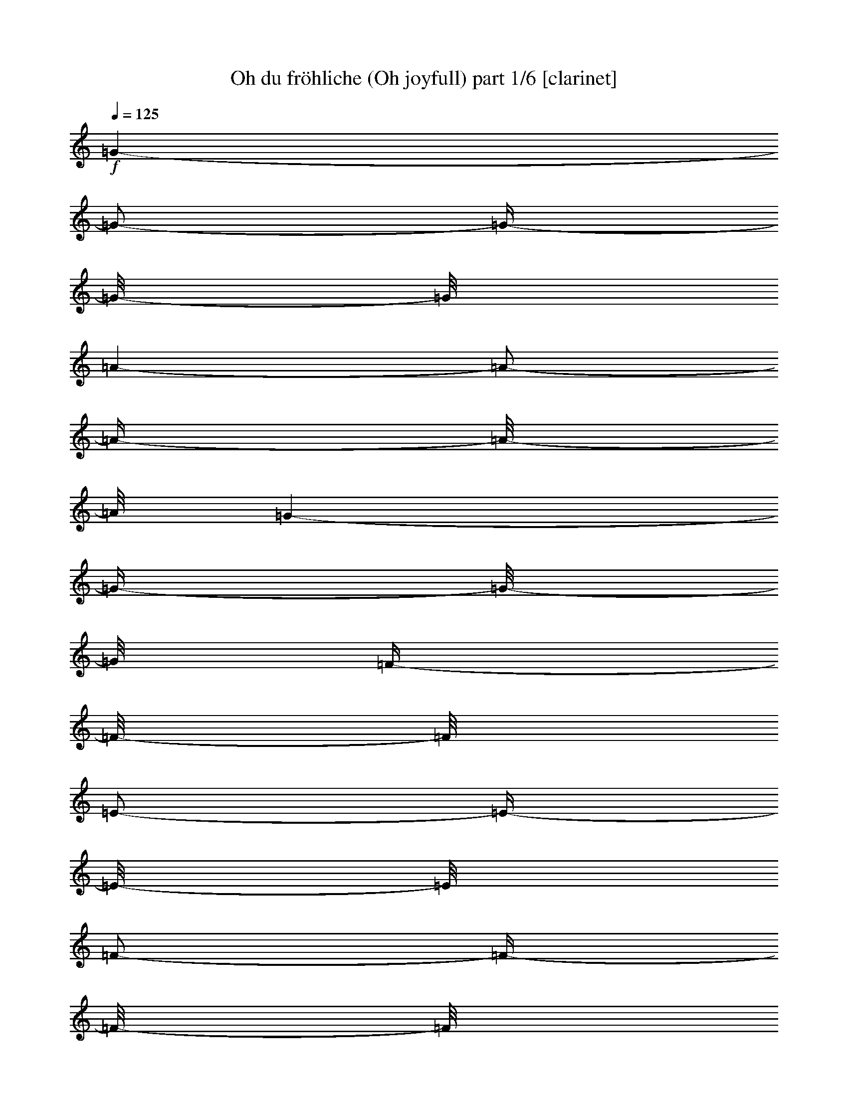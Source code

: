 % Produced with Bruzo's Transcoding Environment

X:1
T:  Oh du fröhliche (Oh joyfull) part 1/6 [clarinet]
Z: Transcribed with BruTE
L: 1/4
Q: 125
K: C
+f+
[=G/1-]
[=G/2-]
[=G/4-]
[=G/8-]
[=G/8]
[=A/1-]
[=A/2-]
[=A/4-]
[=A/8-]
[=A/8]
[=G/1-]
[=G/4-]
[=G/8-]
[=G/8]
[=F/4-]
[=F/8-]
[=F/8]
[=E/2-]
[=E/4-]
[=E/8-]
[=E/8]
[=F/2-]
[=F/4-]
[=F/8-]
[=F/8]
[=G/1-]
[=G/2-]
[=G/4-]
[=G/8-]
[=G/8]
[=A/1-]
[=A/2-]
[=A/4-]
[=A/8-]
[=A/8]
[=G/1-]
[=G/4-]
[=G/8-]
[=G/8]
[=F/4-]
[=F/8-]
[=F/8]
[=E/2-]
[=E/4-]
[=E/8-]
[=E/8]
[=F/2-]
[=F/4-]
[=F/8-]
[=F/8]
[=G/1-]
[=G/2-]
[=G/4-]
[=G/8-]
[=G/8]
[=G/1-]
[=G/2-]
[=G/4-]
[=G/8-]
[=G/8]
[=A/1-]
[=A/2-]
[=A/4-]
[=A/8-]
[=A/8]
[=B/2-]
[=B/4-]
[=B/8-]
[=B/8]
[=c/2-]
[=c/4-]
[=c/8-]
[=c/8]
[=B/1-]
[=B/2-]
[=B/4-]
[=B/8-]
[=B/8]
[=A/1-]
[=A/2-]
[=A/4-]
[=A/8-]
[=A/8]
[=G/1-]
[=G/1-]
[=G/2-]
[=G/4-]
[=G/8-]
[=G/8]
z1
[=D/1-]
[=D/4-]
[=D/8-]
[=D/8]
[=E/4-]
[=E/8-]
[=E/8]
[=D/2-]
[=D/4-]
[=D/8-]
[=D/8]
[=E/2-]
[=E/4-]
[=E/8-]
[=E/8]
[=F/1-]
[=F/4-]
[=F/8-]
[=F/8]
[=G/4-]
[=G/8-]
[=G/8]
[=F/1-]
[=F/2-]
[=F/4-]
[=F/8-]
[=F/8]
[=E/1-]
[=E/4-]
[=E/8-]
[=E/8]
[=F/4-]
[=F/8-]
[=F/8]
[=E/2-]
[=E/4-]
[=E/8-]
[=E/8]
[=F/2-]
[=F/4-]
[=F/8-]
[=F/8]
[=G/1-]
[=G/4-]
[=G/8-]
[=G/8]
[=A/4-]
[=A/8-]
[=A/8]
[=G/1-]
[=G/2-]
[=G/4-]
[=G/8-]
[=G/8]
[=c/2-]
[=c/4-]
[=c/8-]
[=c/8]
[=B/2-]
[=B/4-]
[=B/8-]
[=B/8]
[=A/2-]
[=A/4-]
[=A/8-]
[=A/8]
[=G/2-]
[=G/4-]
[=G/8-]
[=G/8]
[=c/2-]
[=c/4-]
[=c/8-]
[=c/8]
[=A/2-]
[=A/4-]
[=A/8-]
[=A/8]
[=G/2-]
[=G/4-]
[=G/8-]
[=G/8]
[=F/2-]
[=F/4-]
[=F/8-]
[=F/8]
[=E/1-]
[=E/2-]
[=E/4-]
[=E/8-]
[=E/8]
[=D/1-]
[=D/2-]
[=D/4-]
[=D/8-]
[=D/8]
[=C/1-]
[=C/1-]
[=C/1-]
[=C/2-]
[=C/4-]
[=C/8-]
[=C/8]
z1
z1
z1
z1
[=G/1-]
[=G/2-]
[=G/4-]
[=G/8-]
[=G/8]
[=A/1-]
[=A/2-]
[=A/4-]
[=A/8-]
[=A/8]
[=G/1-]
[=G/4-]
[=G/8-]
[=G/8]
[=F/4-]
[=F/8-]
[=F/8]
[=E/2-]
[=E/4-]
[=E/8-]
[=E/8]
[=F/2-]
[=F/4-]
[=F/8-]
[=F/8]
[=G/1-]
[=G/2-]
[=G/4-]
[=G/8-]
[=G/8]
[=A/1-]
[=A/2-]
[=A/4-]
[=A/8-]
[=A/8]
[=G/1-]
[=G/4-]
[=G/8-]
[=G/8]
[=F/4-]
[=F/8-]
[=F/8]
[=E/2-]
[=E/4-]
[=E/8-]
[=E/8]
[=F/2-]
[=F/4-]
[=F/8-]
[=F/8]
[=G/1-]
[=G/2-]
[=G/4-]
[=G/8-]
[=G/8]
[=G/1-]
[=G/2-]
[=G/4-]
[=G/8-]
[=G/8]
[=A/1-]
[=A/2-]
[=A/4-]
[=A/8-]
[=A/8]
[=B/2-]
[=B/4-]
[=B/8-]
[=B/8]
[=c/2-]
[=c/4-]
[=c/8-]
[=c/8]
[=B/1-]
[=B/2-]
[=B/4-]
[=B/8-]
[=B/8]
[=A/1-]
[=A/2-]
[=A/4-]
[=A/8-]
[=A/8]
[=G/1-]
[=G/1-]
[=G/1-]
[=G/8-]
[=G/8]
z1/2
z1/4
[=D/1-]
[=D/4-]
[=D/8-]
[=D/8]
[=E/4-]
[=E/8-]
[=E/8]
[=D/2-]
[=D/4-]
[=D/8-]
[=D/8]
[=E/2-]
[=E/4-]
[=E/8-]
[=E/8]
[=F/1-]
[=F/4-]
[=F/8-]
[=F/8]
[=G/4-]
[=G/8-]
[=G/8]
[=F/1-]
[=F/2-]
[=F/4-]
[=F/8-]
[=F/8]
+ff+
[=E/1-]
[=E/4-]
[=E/8-]
[=E/8]
+f+
[=F/4-]
[=F/8-]
[=F/8]
[=E/2-]
[=E/4-]
[=E/8-]
[=E/8]
[=F/2-]
[=F/4-]
[=F/8-]
[=F/8]
+ff+
[=G/1-]
[=G/4-]
[=G/8-]
[=G/8]
+f+
[=A/4-]
[=A/8-]
[=A/8]
[=G/1-]
[=G/2-]
[=G/4-]
[=G/8-]
[=G/8]
[=c/2-]
[=c/4-]
[=c/8-]
[=c/8]
[=B/2-]
[=B/4-]
[=B/8-]
[=B/8]
[=A/2-]
[=A/4-]
[=A/8-]
[=A/8]
[=G/2-]
[=G/4-]
[=G/8-]
[=G/8]
[=c/2-]
[=c/4-]
[=c/8-]
[=c/8]
[=A/2-]
[=A/4-]
[=A/8-]
[=A/8]
[=G/2-]
[=G/4-]
[=G/8-]
[=G/8]
[=F/2-]
[=F/4-]
[=F/8-]
[=F/8]
[=E/1-]
[=E/2-]
[=E/4-]
[=E/8-]
[=E/8]
[=D/1-]
[=D/2-]
[=D/4-]
[=D/8-]
[=D/8]
[=C/1-]
[=C/1-]
[=C/1-]
[=C/2-]
[=C/4-]
[=C/8-]
[=C/8]
z1
z1
z1
z1
[=G/1-]
[=G/2-]
[=G/4-]
[=G/8-]
[=G/8]
[=A/1-]
[=A/2-]
[=A/4-]
[=A/8-]
[=A/8]
+ff+
[=G/1-]
[=G/4-]
[=G/8-]
[=G/8]
+f+
[=F/4-]
[=F/8-]
[=F/8]
[=E/2-]
[=E/4-]
[=E/8-]
[=E/8]
[=F/2-]
[=F/4-]
[=F/8-]
[=F/8]
+ff+
[=G/1-]
[=G/2-]
[=G/4-]
[=G/8-]
[=G/8]
+f+
[=A/1-]
[=A/2-]
[=A/4-]
[=A/8-]
[=A/8]
+ff+
[=G/1-]
[=G/4-]
[=G/8-]
[=G/8]
+f+
[=F/4-]
[=F/8-]
[=F/8]
[=E/2-]
[=E/4-]
[=E/8-]
[=E/8]
[=F/2-]
[=F/4-]
[=F/8-]
[=F/8]
[=G/1-]
[=G/2-]
[=G/4-]
[=G/8-]
[=G/8]
[=G/1-]
[=G/2-]
[=G/4-]
[=G/8-]
[=G/8]
[=A/1-]
[=A/2-]
[=A/4-]
[=A/8-]
[=A/8]
[=B/2-]
[=B/4-]
[=B/8-]
[=B/8]
[=c/2-]
[=c/4-]
[=c/8-]
[=c/8]
[=B/1-]
[=B/2-]
[=B/4-]
[=B/8-]
[=B/8]
[=A/1-]
[=A/2-]
[=A/4-]
[=A/8-]
[=A/8]
[=G/1-]
[=G/1-]
[=G/1-]
[=G/8-]
[=G/8]
z1/2
z1/4
[=D/1-]
[=D/4-]
[=D/8-]
[=D/8]
[=E/4-]
[=E/8-]
[=E/8]
[=D/2-]
[=D/4-]
[=D/8-]
[=D/8]
[=E/2-]
[=E/4-]
[=E/8-]
[=E/8]
[=F/1-]
[=F/4-]
[=F/8-]
[=F/8]
[=G/4-]
[=G/8-]
[=G/8]
[=F/1-]
[=F/2-]
[=F/4-]
[=F/8-]
[=F/8]
+ff+
[=E/1-]
[=E/4-]
[=E/8-]
[=E/8]
+f+
[=F/4-]
[=F/8-]
[=F/8]
[=E/2-]
[=E/4-]
[=E/8-]
[=E/8]
[=F/2-]
[=F/4-]
[=F/8-]
[=F/8]
[=G/1-]
[=G/4-]
[=G/8-]
[=G/8]
[=A/4-]
[=A/8-]
[=A/8]
[=G/1-]
[=G/2-]
[=G/4-]
[=G/8-]
[=G/8]
[=c/2-]
[=c/4-]
[=c/8-]
[=c/8]
[=B/2-]
[=B/4-]
[=B/8-]
[=B/8]
[=A/2-]
[=A/4-]
[=A/8-]
[=A/8]
[=G/2-]
[=G/4-]
[=G/8-]
[=G/8]
[=c/2-]
[=c/4-]
[=c/8-]
[=c/8]
[=A/2-]
[=A/4-]
[=A/8-]
[=A/8]
[=G/2-]
[=G/4-]
[=G/8-]
[=G/8]
[=F/2-]
[=F/4-]
[=F/8-]
[=F/8]
[=E/1-]
[=E/2-]
[=E/4-]
[=E/8-]
[=E/8]
[=D/1-]
[=D/2-]
[=D/4-]
[=D/8-]
[=D/8]
[=C/1-]
[=C/1-]
[=C/1-]
[=C/2-]
[=C/4-]
[=C/8-]
[=C/8]
z1
z1
z1
z1
[=G/1-]
[=G/2-]
[=G/4-]
[=G/8-]
[=G/8]
[=A/1-]
[=A/2-]
[=A/4-]
[=A/8-]
[=A/8]
[=G/1-]
[=G/4-]
[=G/8-]
[=G/8]
[=F/4-]
[=F/8-]
[=F/8]
[=E/2-]
[=E/4-]
[=E/8-]
[=E/8]
[=F/2-]
[=F/4-]
[=F/8-]
[=F/8]
[=G/1-]
[=G/2-]
[=G/4-]
[=G/8-]
[=G/8]
[=A/1-]
[=A/2-]
[=A/4-]
[=A/8-]
[=A/8]
[=G/1-]
[=G/4-]
[=G/8-]
[=G/8]
[=F/4-]
[=F/8-]
[=F/8]
[=E/2-]
[=E/4-]
[=E/8-]
[=E/8]
[=F/2-]
[=F/4-]
[=F/8-]
[=F/8]
[=G/1-]
[=G/2-]
[=G/4-]
[=G/8-]
[=G/8]
[=G/1-]
[=G/2-]
[=G/4-]
[=G/8-]
[=G/8]
[=A/1-]
[=A/2-]
[=A/4-]
[=A/8-]
[=A/8]
[=B/2-]
[=B/4-]
[=B/8-]
[=B/8]
[=c/2-]
[=c/4-]
[=c/8-]
[=c/8]
+ff+
[=B/1-]
[=B/2-]
[=B/4-]
[=B/8-]
[=B/8]
+f+
[=A/1-]
[=A/2-]
[=A/4-]
[=A/8-]
[=A/8]
[=G/1-]
[=G/1-]
[=G/1-]
[=G/8-]
[=G/8]
z1/2
z1/4
+ff+
[=D/1-]
[=D/4-]
[=D/8-]
[=D/8]
+f+
[=E/4-]
[=E/8-]
[=E/8]
[=D/2-]
[=D/4-]
[=D/8-]
[=D/8]
[=E/2-]
[=E/4-]
[=E/8-]
[=E/8]
+ff+
[=F/1-]
[=F/4-]
[=F/8-]
[=F/8]
+f+
[=G/4-]
[=G/8-]
[=G/8]
[=F/1-]
[=F/2-]
[=F/4-]
[=F/8-]
[=F/8]
+ff+
[=E/1-]
[=E/4-]
[=E/8-]
[=E/8]
+f+
[=F/4-]
[=F/8-]
[=F/8]
[=E/2-]
[=E/4-]
[=E/8-]
[=E/8]
[=F/2-]
[=F/4-]
[=F/8-]
[=F/8]
[=G/1-]
[=G/4-]
[=G/8-]
[=G/8]
[=A/4-]
[=A/8-]
[=A/8]
[=G/1-]
[=G/2-]
[=G/4-]
[=G/8-]
[=G/8]
[=c/2-]
[=c/4-]
[=c/8-]
[=c/8]
[=B/2-]
[=B/4-]
[=B/8-]
[=B/8]
[=A/2-]
[=A/4-]
[=A/8-]
[=A/8]
[=G/2-]
[=G/4-]
[=G/8-]
[=G/8]
[=c/2-]
[=c/4-]
[=c/8-]
[=c/8]
[=A/2-]
[=A/4-]
[=A/8-]
[=A/8]
[=G/2-]
[=G/4-]
[=G/8-]
[=G/8]
[=F/2-]
[=F/4-]
[=F/8-]
[=F/8]
[=E/1-]
[=E/2-]
[=E/4-]
[=E/8-]
[=E/8]
[=D/1-]
[=D/2-]
[=D/4-]
[=D/8-]
[=D/8]
[=C/1-]
[=C/1-]
[=C/1-]
[=C/2-]
[=C/4-]
[=C/8-]
[=C/8]
z1
z1
z1
z1
[=G/1-]
[=G/2-]
[=G/4-]
[=G/8-]
[=G/8]
[=A/1-]
[=A/2-]
[=A/4-]
[=A/8-]
[=A/8]
[=G/1-]
[=G/4-]
[=G/8-]
[=G/8]
[=F/4-]
[=F/8-]
[=F/8]
[=E/2-]
[=E/4-]
[=E/8-]
[=E/8]
[=F/2-]
[=F/4-]
[=F/8-]
[=F/8]
[=G/1-]
[=G/2-]
[=G/4-]
[=G/8-]
[=G/8]
[=A/1-]
[=A/2-]
[=A/4-]
[=A/8-]
[=A/8]
+ff+
[=G/1-]
[=G/4-]
[=G/8-]
[=G/8]
+f+
[=F/4-]
[=F/8-]
[=F/8]
[=E/2-]
[=E/4-]
[=E/8-]
[=E/8]
[=F/2-]
[=F/4-]
[=F/8-]
[=F/8]
[=G/1-]
[=G/2-]
[=G/4-]
[=G/8-]
[=G/8]
[=G/1-]
[=G/2-]
[=G/4-]
[=G/8-]
[=G/8]
[=A/1-]
[=A/2-]
[=A/4-]
[=A/8-]
[=A/8]
[=B/2-]
[=B/4-]
[=B/8-]
[=B/8]
[=c/2-]
[=c/4-]
[=c/8-]
[=c/8]
[=B/1-]
[=B/2-]
[=B/4-]
[=B/8-]
[=B/8]
[=A/1-]
[=A/2-]
[=A/4-]
[=A/8-]
[=A/8]
[=G/1-]
[=G/1-]
[=G/1-]
[=G/8-]
[=G/8]
z1/2
z1/4
[=D/1-]
[=D/4-]
[=D/8-]
[=D/8]
[=E/4-]
[=E/8-]
[=E/8]
[=D/2-]
[=D/4-]
[=D/8-]
[=D/8]
[=E/2-]
[=E/4-]
[=E/8-]
[=E/8]
[=F/1-]
[=F/4-]
[=F/8-]
[=F/8]
[=G/4-]
[=G/8-]
[=G/8]
[=F/1-]
[=F/2-]
[=F/4-]
[=F/8-]
[=F/8]
[=E/1-]
[=E/4-]
[=E/8-]
[=E/8]
[=F/4-]
[=F/8-]
[=F/8]
[=E/2-]
[=E/4-]
[=E/8-]
[=E/8]
[=F/2-]
[=F/4-]
[=F/8-]
[=F/8]
[=G/1-]
[=G/4-]
[=G/8-]
[=G/8]
[=A/4-]
[=A/8-]
[=A/8]
[=G/1-]
[=G/2-]
[=G/4-]
[=G/8-]
[=G/8]
[=c/2-]
[=c/4-]
[=c/8-]
[=c/8]
[=B/2-]
[=B/4-]
[=B/8-]
[=B/8]
[=A/2-]
[=A/4-]
[=A/8-]
[=A/8]
[=G/2-]
[=G/4-]
[=G/8-]
[=G/8]
[=c/2-]
[=c/4-]
[=c/8-]
[=c/8]
[=A/2-]
[=A/4-]
[=A/8-]
[=A/8]
[=G/2-]
[=G/4-]
[=G/8-]
[=G/8]
[=F/2-]
[=F/4-]
[=F/8-]
[=F/8]
[=E/1-]
[=E/2-]
[=E/4-]
[=E/8-]
[=E/8]
[=D/1-]
[=D/2-]
[=D/4-]
[=D/8-]
[=D/8]
+ff+
[=C/1-]
[=C/1-]
[=C/1-]
[=C/2-]
[=C/4-]
[=C/8-]
[=C/8]
z1
z1
z1
z1
+f+
[=G/1-]
[=G/2-]
[=G/4-]
[=G/8-]
[=G/8]
[=A/1-]
[=A/2-]
[=A/4-]
[=A/8-]
[=A/8]
[=G/1-]
[=G/4-]
[=G/8-]
[=G/8]
[=F/4-]
[=F/8-]
[=F/8]
[=E/2-]
[=E/4-]
[=E/8-]
[=E/8]
[=F/2-]
[=F/4-]
[=F/8-]
[=F/8]
[=G/1-]
[=G/2-]
[=G/4-]
[=G/8-]
[=G/8]
[=A/1-]
[=A/2-]
[=A/4-]
[=A/8-]
[=A/8]
+ff+
[=G/1-]
[=G/4-]
[=G/8-]
[=G/8]
+f+
[=F/4-]
[=F/8-]
[=F/8]
[=E/2-]
[=E/4-]
[=E/8-]
[=E/8]
[=F/2-]
[=F/4-]
[=F/8-]
[=F/8]
[=G/1-]
[=G/2-]
[=G/4-]
[=G/8-]
[=G/8]
[=G/1-]
[=G/2-]
[=G/4-]
[=G/8-]
[=G/8]
[=A/1-]
[=A/2-]
[=A/4-]
[=A/8-]
[=A/8]
[=B/2-]
[=B/4-]
[=B/8-]
[=B/8]
[=c/2-]
[=c/4-]
[=c/8-]
[=c/8]
[=B/1-]
[=B/2-]
[=B/4-]
[=B/8-]
[=B/8]
[=A/1-]
[=A/2-]
[=A/4-]
[=A/8-]
[=A/8]
[=G/1-]
[=G/1-]
[=G/1-]
[=G/8-]
[=G/8]
z1/2
z1/4
[=D/1-]
[=D/4-]
[=D/8-]
[=D/8]
[=E/4-]
[=E/8-]
[=E/8]
[=D/2-]
[=D/4-]
[=D/8-]
[=D/8]
[=E/2-]
[=E/4-]
[=E/8-]
[=E/8]
[=F/1-]
[=F/4-]
[=F/8-]
[=F/8]
[=G/4-]
[=G/8-]
[=G/8]
[=F/1-]
[=F/2-]
[=F/4-]
[=F/8-]
[=F/8]
[=E/1-]
[=E/4-]
[=E/8-]
[=E/8]
[=F/4-]
[=F/8-]
[=F/8]
[=E/2-]
[=E/4-]
[=E/8-]
[=E/8]
[=F/2-]
[=F/4-]
[=F/8-]
[=F/8]
[=G/1-]
[=G/4-]
[=G/8-]
[=G/8]
[=A/4-]
[=A/8-]
[=A/8]
[=G/1-]
[=G/2-]
[=G/4-]
[=G/8-]
[=G/8]
[=c/2-]
[=c/4-]
[=c/8-]
[=c/8]
[=B/2-]
[=B/4-]
[=B/8-]
[=B/8]
[=A/2-]
[=A/4-]
[=A/8-]
[=A/8]
[=G/2-]
[=G/4-]
[=G/8-]
[=G/8]
[=c/2-]
[=c/4-]
[=c/8-]
[=c/8]
[=A/2-]
[=A/4-]
[=A/8-]
[=A/8]
[=G/2-]
[=G/4-]
[=G/8-]
[=G/8]
[=F/2-]
[=F/4-]
[=F/8-]
[=F/8]
[=E/1-]
[=E/2-]
[=E/4-]
[=E/8-]
[=E/8]
[=D/1-]
[=D/2-]
[=D/4-]
[=D/8-]
[=D/8]
[=C/1-]
[=C/1-]
[=C/1-]
[=C/2-]
[=C/4-]
[=C/8-]
[=C/8]
z1
z1
z1
z1
[=G/1-]
[=G/2-]
[=G/4-]
[=G/8-]
[=G/8]
[=A/1-]
[=A/2-]
[=A/4-]
[=A/8-]
[=A/8]
[=G/1-]
[=G/4-]
[=G/8-]
[=G/8]
[=F/4-]
[=F/8-]
[=F/8]
[=E/2-]
[=E/4-]
[=E/8-]
[=E/8]
[=F/2-]
[=F/4-]
[=F/8-]
[=F/8]
[=G/1-]
[=G/2-]
[=G/4-]
[=G/8-]
[=G/8]
[=A/1-]
[=A/2-]
[=A/4-]
[=A/8-]
[=A/8]
+ff+
[=G/1-]
[=G/4-]
[=G/8-]
[=G/8]
+f+
[=F/4-]
[=F/8-]
[=F/8]
[=E/2-]
[=E/4-]
[=E/8-]
[=E/8]
[=F/2-]
[=F/4-]
[=F/8-]
[=F/8]
[=G/1-]
[=G/2-]
[=G/4-]
[=G/8-]
[=G/8]
[=G/1-]
[=G/2-]
[=G/4-]
[=G/8-]
[=G/8]
[=A/1-]
[=A/2-]
[=A/4-]
[=A/8-]
[=A/8]
[=B/2-]
[=B/4-]
[=B/8-]
[=B/8]
[=c/2-]
[=c/4-]
[=c/8-]
[=c/8]
[=B/1-]
[=B/2-]
[=B/4-]
[=B/8-]
[=B/8]
[=A/1-]
[=A/2-]
[=A/4-]
[=A/8-]
[=A/8]
[=G/1-]
[=G/1-]
[=G/1-]
[=G/8-]
[=G/8]
z1/2
z1/4
[=D/1-]
[=D/4-]
[=D/8-]
[=D/8]
[=E/4-]
[=E/8-]
[=E/8]
[=D/2-]
[=D/4-]
[=D/8-]
[=D/8]
[=E/2-]
[=E/4-]
[=E/8-]
[=E/8]
[=F/1-]
[=F/4-]
[=F/8-]
[=F/8]
[=G/4-]
[=G/8-]
[=G/8]
[=F/1-]
[=F/2-]
[=F/4-]
[=F/8-]
[=F/8]
[=E/1-]
[=E/4-]
[=E/8-]
[=E/8]
[=F/4-]
[=F/8-]
[=F/8]
[=E/2-]
[=E/4-]
[=E/8-]
[=E/8]
[=F/2-]
[=F/4-]
[=F/8-]
[=F/8]
[=G/1-]
[=G/4-]
[=G/8-]
[=G/8]
[=A/4-]
[=A/8-]
[=A/8]
[=G/1-]
[=G/2-]
[=G/4-]
[=G/8-]
[=G/8]
[=c/2-]
[=c/4-]
[=c/8-]
[=c/8]
[=B/2-]
[=B/4-]
[=B/8-]
[=B/8]
[=A/2-]
[=A/4-]
[=A/8-]
[=A/8]
[=G/2-]
[=G/4-]
[=G/8-]
[=G/8]
[=c/2-]
[=c/4-]
[=c/8-]
[=c/8]
[=A/2-]
[=A/4-]
[=A/8-]
[=A/8]
[=G/2-]
[=G/4-]
[=G/8-]
[=G/8]
[=F/2-]
[=F/4-]
[=F/8-]
[=F/8]
[=E/1-]
[=E/2-]
[=E/4-]
[=E/8-]
[=E/8]
[=D/1-]
[=D/2-]
[=D/4-]
[=D/8-]
[=D/8]
[=C/1-]
[=C/1-]
[=C/1-]
[=C/2-]
[=C/4-]
[=C/8-]
[=C/8]
z1
z1
z1
z1
[=G/1-]
[=G/2-]
[=G/4-]
[=G/8-]
[=G/8]
[=A/1-]
[=A/2-]
[=A/4-]
[=A/8-]
[=A/8]
[=G/1-]
[=G/4-]
[=G/8-]
[=G/8]
[=F/4-]
[=F/8-]
[=F/8]
[=E/2-]
[=E/4-]
[=E/8-]
[=E/8]
[=F/2-]
[=F/4-]
[=F/8-]
[=F/8]
[=G/1-]
[=G/2-]
[=G/4-]
[=G/8-]
[=G/8]
[=A/1-]
[=A/2-]
[=A/4-]
[=A/8-]
[=A/8]
[=G/1-]
[=G/4-]
[=G/8-]
[=G/8]
[=F/4-]
[=F/8-]
[=F/8]
[=E/2-]
[=E/4-]
[=E/8-]
[=E/8]
[=F/2-]
[=F/4-]
[=F/8-]
[=F/8]
[=G/1-]
[=G/2-]
[=G/4-]
[=G/8-]
[=G/8]
[=G/1-]
[=G/2-]
[=G/4-]
[=G/8-]
[=G/8]
+ff+
[=A/1-]
[=A/2-]
[=A/4-]
[=A/8-]
[=A/8]
+f+
[=B/2-]
[=B/4-]
[=B/8-]
[=B/8]
[=c/2-]
[=c/4-]
[=c/8-]
[=c/8]
[=B/1-]
[=B/2-]
[=B/4-]
[=B/8-]
[=B/8]
[=A/1-]
[=A/2-]
[=A/4-]
[=A/8-]
[=A/8]
[=G/1-]
[=G/1-]
[=G/1-]
[=G/8-]
[=G/8]
z1/2
z1/4
[=D/1-]
[=D/4-]
[=D/8-]
[=D/8]
[=E/4-]
[=E/8-]
[=E/8]
[=D/2-]
[=D/4-]
[=D/8-]
[=D/8]
[=E/2-]
[=E/4-]
[=E/8-]
[=E/8]
[=F/1-]
[=F/4-]
[=F/8-]
[=F/8]
[=G/4-]
[=G/8-]
[=G/8]
[=F/1-]
[=F/2-]
[=F/4-]
[=F/8-]
[=F/8]
[=E/1-]
[=E/4-]
[=E/8-]
[=E/8]
[=F/4-]
[=F/8-]
[=F/8]
[=E/2-]
[=E/4-]
[=E/8-]
[=E/8]
[=F/2-]
[=F/4-]
[=F/8-]
[=F/8]
[=G/1-]
[=G/4-]
[=G/8-]
[=G/8]
[=A/4-]
[=A/8-]
[=A/8]
[=G/1-]
[=G/2-]
[=G/4-]
[=G/8-]
[=G/8]
[=c/2-]
[=c/4-]
[=c/8-]
[=c/8]
[=B/2-]
[=B/4-]
[=B/8-]
[=B/8]
[=A/2-]
[=A/4-]
[=A/8-]
[=A/8]
[=G/2-]
[=G/4-]
[=G/8-]
[=G/8]
[=c/2-]
[=c/4-]
[=c/8-]
[=c/8]
[=A/2-]
[=A/4-]
[=A/8-]
[=A/8]
[=G/2-]
[=G/4-]
[=G/8-]
[=G/8]
[=F/2-]
[=F/4-]
[=F/8-]
[=F/8]
[=E/1-]
[=E/2-]
[=E/4-]
[=E/8-]
[=E/8]
[=D/1-]
[=D/2-]
[=D/4-]
[=D/8-]
[=D/8]
[=C/1-]
[=C/1-]
[=C/1-]
[=C/2-]
[=C/4-]
[=C/8-]
[=C/8]
z1
z1
z1
z1
[=G/1-]
[=G/2-]
[=G/4-]
[=G/8-]
[=G/8]
[=A/1-]
[=A/2-]
[=A/4-]
[=A/8-]
[=A/8]
[=G/1-]
[=G/4-]
[=G/8-]
[=G/8]
[=F/4-]
[=F/8-]
[=F/8]
[=E/2-]
[=E/4-]
[=E/8-]
[=E/8]
[=F/2-]
[=F/4-]
[=F/8-]
[=F/8]
[=G/1-]
[=G/2-]
[=G/4-]
[=G/8-]
[=G/8]
[=A/1-]
[=A/2-]
[=A/4-]
[=A/8-]
[=A/8]
+ff+
[=G/1-]
[=G/4-]
[=G/8-]
[=G/8]
+f+
[=F/4-]
[=F/8-]
[=F/8]
[=E/2-]
[=E/4-]
[=E/8-]
[=E/8]
[=F/2-]
[=F/4-]
[=F/8-]
[=F/8]
[=G/1-]
[=G/2-]
[=G/4-]
[=G/8-]
[=G/8]
[=G/1-]
[=G/2-]
[=G/4-]
[=G/8-]
[=G/8]
[=A/1-]
[=A/2-]
[=A/4-]
[=A/8-]
[=A/8]
[=B/2-]
[=B/4-]
[=B/8-]
[=B/8]
[=c/2-]
[=c/4-]
[=c/8-]
[=c/8]
[=B/1-]
[=B/2-]
[=B/4-]
[=B/8-]
[=B/8]
[=A/1-]
[=A/2-]
[=A/4-]
[=A/8-]
[=A/8]
[=G/1-]
[=G/1-]
[=G/1-]
[=G/8-]
[=G/8]
z1/2
z1/4
[=D/1-]
[=D/4-]
[=D/8-]
[=D/8]
[=E/4-]
[=E/8-]
[=E/8]
[=D/2-]
[=D/4-]
[=D/8-]
[=D/8]
[=E/2-]
[=E/4-]
[=E/8-]
[=E/8]
+ff+
[=F/1-]
[=F/4-]
[=F/8-]
[=F/8]
+f+
[=G/4-]
[=G/8-]
[=G/8]
[=F/1-]
[=F/2-]
[=F/4-]
[=F/8-]
[=F/8]
[=E/1-]
[=E/4-]
[=E/8-]
[=E/8]
[=F/4-]
[=F/8-]
[=F/8]
[=E/2-]
[=E/4-]
[=E/8-]
[=E/8]
[=F/2-]
[=F/4-]
[=F/8-]
[=F/8]
[=G/1-]
[=G/4-]
[=G/8-]
[=G/8]
[=A/4-]
[=A/8-]
[=A/8]
[=G/1-]
[=G/2-]
[=G/4-]
[=G/8-]
[=G/8]
[=c/2-]
[=c/4-]
[=c/8-]
[=c/8]
[=B/2-]
[=B/4-]
[=B/8-]
[=B/8]
[=A/2-]
[=A/4-]
[=A/8-]
[=A/8]
[=G/2-]
[=G/4-]
[=G/8-]
[=G/8]
[=c/2-]
[=c/4-]
[=c/8-]
[=c/8]
[=A/2-]
[=A/4-]
[=A/8-]
[=A/8]
[=G/2-]
[=G/4-]
[=G/8-]
[=G/8]
[=F/2-]
[=F/4-]
[=F/8-]
[=F/8]
[=E/1-]
[=E/2-]
[=E/4-]
[=E/8-]
[=E/8]
[=D/1-]
[=D/2-]
[=D/4-]
[=D/8-]
[=D/8]
[=C/1-]
[=C/1-]
[=C/1-]
[=C/1-]
[=C/1-]
[=C/1-]
[=C/1-]
[=C/2-]
[=C/4-]
[=C/8-]
[=C/8]
z1
z1
z1
z1
z1
z1
z1
z1
z1
z1
z1
z1
z1/2
z1/8

X:2
T:  Oh du fröhliche (Oh joyfull) part 2/6 [flute]
Z: Transcribed with BruTE
L: 1/4
Q: 125
K: C
+f+
[=E,/2-]
[=E,/4-]
[=E,/8-]
[=E,/8]
+mf+
[=G,/2-]
[=G,/4-]
[=G,/8-]
[=G,/8]
+f+
[=F,/1-]
[=F,/2-]
[=F,/4-]
[=F,/8-]
[=F,/8]
[=E,/1-]
[=E,/2-]
[=E,/4-]
[=E,/8-]
[=E,/8]
[=C,/1-]
[=C,/2-]
[=C,/4-]
[=C,/8-]
[=C,/8]
+ff+
[=C,/1-]
[=C,/2-]
[=C,/4-]
[=C,/8-]
[=C,/8]
[=C,/2-]
[=C,/4-]
[=C,/8-]
[=C,/8]
+f+
[=D,/2-]
[=D,/4-]
[=D,/8-]
[=D,/8]
+ff+
[=E,/1-]
[=E,/2-]
[=E,/4-]
[=E,/8-]
[=E,/8]
+f+
[=E,/1-]
[=E,/2-]
[=E,/4-]
[=E,/8-]
[=E,/8]
[=G,/2-]
[=G,/4-]
[=G,/8-]
[=G,/8]
[=F,/2-]
[=F,/4-]
[=F,/8-]
[=F,/8]
[=E,/1-]
[=E,/2-]
[=E,/4-]
[=E,/8-]
[=E,/8]
+ff+
[=C,/1-]
[=C,/2-]
[=C,/4-]
[=C,/8-]
[=C,/8]
[=D,/1-]
[=D,/2-]
[=D,/4-]
[=D,/8-]
[=D,/8]
[=D,/1-]
[=D,/2-]
[=D,/4-]
[=D,/8-]
[=D,/8]
[^F,/1-]
[^F,/2-]
[^F,/4-]
[^F,/8-]
[^F,/8]
[=G,/1-]
[=G,/1-]
[=G,/2-]
[=G,/4-]
[=G,/8-]
[=G,/8]
z1
+f+
[=G,/2-]
[=G,/4-]
[=G,/8-]
[=G,/8]
[=A,/2-]
[=A,/4-]
[=A,/8-]
[=A,/8]
[=B,/1-]
[=B,/2-]
[=B,/4-]
[=B,/8-]
[=B,/8]
+ff+
[=D,/1-]
[=D,/2-]
[=D,/4-]
[=D,/8-]
[=D,/8]
+f+
[=D,/2-]
[=D,/4-]
[=D,/8-]
[=D,/8]
+ff+
[=B,/2-]
[=B,/4-]
[=B,/8-]
[=B,/8]
+f+
[=C,/1-]
[=C,/2-]
[=C,/4-]
[=C,/8-]
[=C,/8]
+ff+
[=C,/2-]
[=C,/4-]
[=C,/8-]
[=C,/8]
[=D,/2-]
[=D,/4-]
[=D,/8-]
[=D,/8]
[=E,/1-]
[=E,/2-]
[=E,/4-]
[=E,/8-]
[=E,/8]
+f+
[=G,/1-]
[=G,/2-]
[=G,/4-]
[=G,/8-]
[=G,/8]
[=A,/2-]
[=A,/4-]
[=A,/8-]
[=A,/8]
[=G,/2-]
[=G,/4-]
[=G,/8-]
[=G,/8]
[=F,/1-]
[=F,/2-]
[=F,/4-]
[=F,/8-]
[=F,/8]
+ff+
[=F,/2-]
[=F,/4-]
[=F,/8-]
[=F,/8]
[=F,/2-]
[=F,/4-]
[=F,/8-]
[=F,/8]
[=E,/2-]
[=E,/4-]
[=E,/8-]
[=E,/8]
+f+
[=D,/2-]
[=D,/4-]
[=D,/8-]
[=D,/8]
+ff+
[=E,/2-]
[=E,/4-]
[=E,/8-]
[=E,/8]
+f+
[=C,/2-]
[=C,/4-]
[=C,/8-]
[=C,/8]
[=B,/2-]
[=B,/4-]
[=B,/8-]
[=B,/8]
[=D,/2-]
[=D,/4-]
[=D,/8-]
[=D,/8]
+ff+
[=C,/1-]
[=C,/1-]
[=C,/1-]
[=C,/2-]
[=C,/4-]
[=C,/8-]
[=C,/8]
+f+
[=C/2-]
[=C/4-]
[=C/8-]
[=C/8]
[=B,/2-]
[=B,/4-]
[=B,/8-]
[=B,/8]
[=A,/1-]
[=A,/2-]
[=A,/4-]
[=A,/8-]
[=A,/8]
+ff+
[=G,/1-]
[=G,/2-]
[=G,/4-]
[=G,/8-]
[=G,/8]
[=F,/2-]
[=F,/4-]
[=F,/8-]
[=F,/8]
[=F,/2-]
[=F,/4-]
[=F,/8-]
[=F,/8]
+f+
[=E,/1-]
[=E,/2-]
[=E,/4-]
[=E,/8-]
[=E,/8]
[=C,/2-]
[=C,/4-]
[=C,/8-]
[=C,/8]
+ff+
[=D,/2-]
[=D,/4-]
[=D,/8-]
[=D,/8]
[=E,/1-]
[=E,/2-]
[=E,/4-]
[=E,/8-]
[=E,/8]
+f+
[=F,/1-]
[=F,/2-]
[=F,/4-]
[=F,/8-]
[=F,/8]
[=C,/2-]
[=C,/4-]
[=C,/8-]
[=C,/8]
[=D,/2-]
[=D,/4-]
[=D,/8-]
[=D,/8]
[=E,/1-]
[=E,/2-]
[=E,/4-]
[=E,/8-]
[=E,/8]
+ff+
[=E,/1-]
[=E,/2-]
[=E,/4-]
[=E,/8-]
[=E,/8]
[=B,/2-]
[=B,/4-]
[=B,/8-]
[=B,/8]
[=B,/2-]
[=B,/4-]
[=B,/8-]
[=B,/8]
[=C,/1-]
[=C,/2-]
[=C,/4-]
[=C,/8-]
[=C,/8]
[=D,/2-]
[=D,/4-]
[=D,/8-]
[=D,/8]
[=E,/2-]
[=E,/4-]
[=E,/8-]
[=E,/8]
[=D,/1-]
[=D,/2-]
[=D,/4-]
[=D,/8-]
[=D,/8]
[^F,/1-]
[^F,/2-]
[^F,/4-]
[^F,/8-]
[^F,/8]
+f+
[=B,/2-]
[=B,/4-]
[=B,/8-]
[=B,/8]
[=C,/2-]
[=C,/4-]
[=C,/8-]
[=C,/8]
[=D,/1-]
[=D,/2-]
[=D,/4-]
[=D,/8-]
[=D,/8]
[=B,/1-]
[=B,/2-]
[=B,/4-]
[=B,/8-]
[=B,/8]
[=D,/1-]
[=D,/2-]
[=D,/4-]
[=D,/8-]
[=D,/8]
+ff+
[=D,/1-]
[=D,/2-]
[=D,/4-]
[=D,/8-]
[=D,/8]
[=D,/2-]
[=D,/4-]
[=D,/8-]
[=D,/8]
[=B,/2-]
[=B,/4-]
[=B,/8-]
[=B,/8]
[=C,/1-]
[=C,/2-]
[=C,/4-]
[=C,/8-]
[=C,/8]
[=E,/1-]
[=E,/2-]
[=E,/4-]
[=E,/8-]
[=E,/8]
+f+
[=E,/2-]
[=E,/4-]
[=E,/8-]
[=E,/8]
[=F,/2-]
[=F,/4-]
[=F,/8-]
[=F,/8]
[=G,/1-]
[=G,/2-]
[=G,/4-]
[=G,/8-]
[=G,/8]
+ff+
[=A,/1-]
[=A,/4-]
[=A,/8-]
[=A,/8]
[=F,/4-]
[=F,/8-]
[=F,/8]
[=F,/1-]
[=F,/2-]
[=F,/4-]
[=F,/8-]
[=F,/8]
[=F,/1-]
[=F,/4-]
[=F,/8-]
[=F,/8]
+f+
[=C,/4-]
[=C,/8-]
[=C,/8]
+ff+
[=B,/1-]
[=B,/2-]
[=B,/4-]
[=B,/8-]
[=B,/8]
[=C,/1-]
[=C,/2-]
[=C,/4-]
[=C,/8-]
[=C,/8]
[=D,/1-]
[=D,/2-]
[=D,/4-]
[=D,/8-]
[=D,/8]
+f+
[=C,/2-]
[=C,/4-]
[=C,/8-]
[=C,/8]
+mf+
[=B,/2-]
[=B,/4-]
[=B,/8-]
[=B,/8]
+f+
[=A,/1-]
[=A,/2-]
[=A,/4-]
[=A,/8-]
[=A,/8]
+ff+
[=E,/1-]
[=E,/2-]
[=E,/4-]
[=E,/8-]
[=E,/8]
[=G,/2-]
[=G,/4-]
[=G,/8-]
[=G,/8]
[=F,/2-]
[=F,/4-]
[=F,/8-]
[=F,/8]
[=E,/1-]
[=E,/2-]
[=E,/4-]
[=E,/8-]
[=E,/8]
[=F,/2-]
[=F,/4-]
[=F,/8-]
[=F,/8]
[=F,/2-]
[=F,/4-]
[=F,/8-]
[=F,/8]
[=E,/1-]
[=E,/2-]
[=E,/4-]
[=E,/8-]
[=E,/8]
[=C,/1-]
[=C,/2-]
[=C,/4-]
[=C,/8-]
[=C,/8]
+f+
[=E,/2-]
[=E,/4-]
[=E,/8-]
[=E,/8]
+mf+
[=G,/2-]
[=G,/4-]
[=G,/8-]
[=G,/8]
+f+
[=F,/1-]
[=F,/2-]
[=F,/4-]
[=F,/8-]
[=F,/8]
[=E,/1-]
[=E,/2-]
[=E,/4-]
[=E,/8-]
[=E,/8]
[=E,/1-]
[=E,/2-]
[=E,/4-]
[=E,/8-]
[=E,/8]
+ff+
[=E,/1-]
[=E,/2-]
[=E,/4-]
[=E,/8-]
[=E,/8]
[=B,/2-]
[=B,/4-]
[=B,/8-]
[=B,/8]
[=B,/2-]
[=B,/4-]
[=B,/8-]
[=B,/8]
[=C,/1-]
[=C,/2-]
[=C,/4-]
[=C,/8-]
[=C,/8]
[=E,/1-]
[=E,/2-]
[=E,/4-]
[=E,/8-]
[=E,/8]
+f+
[=D,/2-]
[=D,/4-]
[=D,/8-]
[=D,/8]
[=E,/2-]
[=E,/4-]
[=E,/8-]
[=E,/8]
[^F,/1-]
[^F,/2-]
[^F,/4-]
[^F,/8-]
[^F,/8]
+ff+
[=B,/1-]
[=B,/2-]
[=B,/4-]
[=B,/8-]
[=B,/8]
[=D,/2-]
[=D,/4-]
[=D,/8-]
[=D,/8]
[=C,/2-]
[=C,/4-]
[=C,/8-]
[=C,/8]
+f+
[=B,/1-]
[=B,/2-]
[=B,/4-]
[=B,/8-]
[=B,/8]
[=B,/2-]
[=B,/4-]
[=B,/8-]
[=B,/8]
+ff+
[=C,/2-]
[=C,/4-]
[=C,/8-]
[=C,/8]
[=D,/1-]
[=D,/2-]
[=D,/4-]
[=D,/8-]
[=D,/8]
[=F,/1-]
[=F,/2-]
[=F,/4-]
[=F,/8-]
[=F,/8]
+f+
[=E,/2-]
[=E,/4-]
[=E,/8-]
[=E,/8]
[=D,/2-]
[=D,/4-]
[=D,/8-]
[=D,/8]
[=C,/1-]
[=C,/2-]
[=C,/4-]
[=C,/8-]
[=C,/8]
+ff+
[=E,/1-]
[=E,/2-]
[=E,/4-]
[=E,/8-]
[=E,/8]
[=E,/2-]
[=E,/4-]
[=E,/8-]
[=E,/8]
[=G,/2-]
[=G,/4-]
[=G,/8-]
[=G,/8]
[=A,/1-]
[=A,/2-]
[=A,/4-]
[=A,/8-]
[=A,/8]
[=A,/2-]
[=A,/4-]
[=A,/8-]
[=A,/8]
[=E,/2-]
[=E,/4-]
[=E,/8-]
[=E,/8]
[=F,/1-]
[=F,/2-]
[=F,/4-]
[=F,/8-]
[=F,/8]
[=G,/1-]
[=G,/2-]
[=G,/4-]
[=G,/8-]
[=G,/8]
+f+
[=G,/2-]
[=G,/4-]
[=G,/8-]
[=G,/8]
+mf+
[=A,/2-]
[=A,/4-]
[=A,/8-]
[=A,/8]
+f+
[=B,/1-]
[=B,/2-]
[=B,/4-]
[=B,/8-]
[=B,/8]
+ff+
[=C,/1-]
[=C,/2-]
[=C,/4-]
[=C,/8-]
[=C,/8]
[=G,/1-]
[=G,/2-]
[=G,/4-]
[=G,/8-]
[=G,/8]
[=G,/1-]
[=G,/2-]
[=G,/4-]
[=G,/8-]
[=G,/8]
+f+
[=E,/1-]
[=E,/2-]
[=E,/4-]
[=E,/8-]
[=E,/8]
+ff+
[=E,/1-]
[=E,/2-]
[=E,/4-]
[=E,/8-]
[=E,/8]
[=F,/1-]
[=F,/2-]
[=F,/4-]
[=F,/8-]
[=F,/8]
+f+
[=C,/2-]
[=C,/4-]
[=C,/8-]
[=C,/8]
+mf+
[=D,/2-]
[=D,/4-]
[=D,/8-]
[=D,/8]
+f+
[=E,/1-]
[=E,/2-]
[=E,/4-]
[=E,/8-]
[=E,/8]
+ff+
[=E,/1-]
[=E,/2-]
[=E,/4-]
[=E,/8-]
[=E,/8]
[=F,/2-]
[=F,/4-]
[=F,/8-]
[=F,/8]
+f+
[=F,/2-]
[=F,/4-]
[=F,/8-]
[=F,/8]
[=E,/1-]
[=E,/2-]
[=E,/4-]
[=E,/8-]
[=E,/8]
+ff+
[=C,/2-]
[=C,/4-]
[=C,/8-]
[=C,/8]
[=D,/2-]
[=D,/4-]
[=D,/8-]
[=D,/8]
[=E,/1-]
[=E,/2-]
[=E,/4-]
[=E,/8-]
[=E,/8]
+f+
[=G,/1-]
[=G,/2-]
[=G,/4-]
[=G,/8-]
[=G,/8]
[=A,/2-]
[=A,/4-]
[=A,/8-]
[=A,/8]
[=E,/2-]
[=E,/4-]
[=E,/8-]
[=E,/8]
[=E,/1-]
[=E,/2-]
[=E,/4-]
[=E,/8-]
[=E,/8]
+ff+
[=D,/1-]
[=D,/2-]
[=D,/4-]
[=D,/8-]
[=D,/8]
[=C,/2-]
[=C,/4-]
[=C,/8-]
[=C,/8]
[=C,/2-]
[=C,/4-]
[=C,/8-]
[=C,/8]
[=B,/1-]
[=B,/2-]
[=B,/4-]
[=B,/8-]
[=B,/8]
[=D,/2-]
[=D,/4-]
[=D,/8-]
[=D,/8]
+f+
[=C,/2-]
[=C,/4-]
[=C,/8-]
[=C,/8]
+ff+
[=B,/1-]
[=B,/2-]
[=B,/4-]
[=B,/8-]
[=B,/8]
[=D,/1-]
[=D,/2-]
[=D,/4-]
[=D,/8-]
[=D,/8]
+f+
[=D,/2-]
[=D,/4-]
[=D,/8-]
[=D,/8]
[=C,/2-]
[=C,/4-]
[=C,/8-]
[=C,/8]
[=B,/1-]
[=B,/2-]
[=B,/4-]
[=B,/8-]
[=B,/8]
[=C,/1-]
[=C,/2-]
[=C,/4-]
[=C,/8-]
[=C,/8]
[=E,/1-]
[=E,/2-]
[=E,/4-]
[=E,/8-]
[=E,/8]
+ff+
[=E,/1-]
[=E,/2-]
[=E,/4-]
[=E,/8-]
[=E,/8]
[=E,/2-]
[=E,/4-]
[=E,/8-]
[=E,/8]
[=G,/2-]
[=G,/4-]
[=G,/8-]
[=G,/8]
[=A,/1-]
[=A,/2-]
[=A,/4-]
[=A,/8-]
[=A,/8]
+f+
[=A,/1-]
[=A,/2-]
[=A,/4-]
[=A,/8-]
[=A,/8]
[=F,/2-]
[=F,/4-]
[=F,/8-]
[=F,/8]
[=C,/2-]
[=C,/4-]
[=C,/8-]
[=C,/8]
[=B,/1-]
[=B,/2-]
[=B,/4-]
[=B,/8-]
[=B,/8]
+ff+
[=C,/2-]
[=C,/4-]
[=C,/8-]
[=C,/8]
+f+
[=C,/2-]
[=C,/4-]
[=C,/8-]
[=C,/8]
[=B,/2-]
[=B,/4-]
[=B,/8-]
[=B,/8]
+ff+
[=D,/2-]
[=D,/4-]
[=D,/8-]
[=D,/8]
[=C,/2-]
[=C,/4-]
[=C,/8-]
[=C,/8]
[=G,/2-]
[=G,/4-]
[=G,/8-]
[=G,/8]
[=G,/2-]
[=G,/4-]
[=G,/8-]
[=G,/8]
[=E,/2-]
[=E,/4-]
[=E,/8-]
[=E,/8]
z1
z1
z1
z1
+f+
[=E,/2-]
[=E,/4-]
[=E,/8-]
[=E,/8]
[=G,/2-]
[=G,/4-]
[=G,/8-]
[=G,/8]
[=F,/1-]
[=F,/2-]
[=F,/4-]
[=F,/8-]
[=F,/8]
[=E,/1-]
[=E,/2-]
[=E,/4-]
[=E,/8-]
[=E,/8]
[=C,/1-]
[=C,/2-]
[=C,/4-]
[=C,/8-]
[=C,/8]
+ff+
[=C,/1-]
[=C,/2-]
[=C,/4-]
[=C,/8-]
[=C,/8]
[=C,/2-]
[=C,/4-]
[=C,/8-]
[=C,/8]
[=D,/2-]
[=D,/4-]
[=D,/8-]
[=D,/8]
[=E,/1-]
[=E,/2-]
[=E,/4-]
[=E,/8-]
[=E,/8]
[=E,/1-]
[=E,/2-]
[=E,/4-]
[=E,/8-]
[=E,/8]
+f+
[=G,/2-]
[=G,/4-]
[=G,/8-]
[=G,/8]
[=F,/2-]
[=F,/4-]
[=F,/8-]
[=F,/8]
[=E,/1-]
[=E,/2-]
[=E,/4-]
[=E,/8-]
[=E,/8]
+ff+
[=C,/1-]
[=C,/2-]
[=C,/4-]
[=C,/8-]
[=C,/8]
[=D,/1-]
[=D,/2-]
[=D,/4-]
[=D,/8-]
[=D,/8]
[=D,/1-]
[=D,/2-]
[=D,/4-]
[=D,/8-]
[=D,/8]
[^F,/1-]
[^F,/2-]
[^F,/4-]
[^F,/8-]
[^F,/8]
[=G,/1-]
[=G,/1-]
[=G,/1-]
[=G,/8-]
[=G,/8]
z1/2
z1/4
+f+
[=G,/2-]
[=G,/4-]
[=G,/8-]
[=G,/8]
+mf+
[=A,/2-]
[=A,/4-]
[=A,/8-]
[=A,/8]
+f+
[=B,/1-]
[=B,/2-]
[=B,/4-]
[=B,/8-]
[=B,/8]
+ff+
[=D,/1-]
[=D,/2-]
[=D,/4-]
[=D,/8-]
[=D,/8]
[=D,/2-]
[=D,/4-]
[=D,/8-]
[=D,/8]
[=B,/2-]
[=B,/4-]
[=B,/8-]
[=B,/8]
+f+
[=C,/1-]
[=C,/2-]
[=C,/4-]
[=C,/8-]
[=C,/8]
+ff+
[=C,/2-]
[=C,/4-]
[=C,/8-]
[=C,/8]
[=D,/2-]
[=D,/4-]
[=D,/8-]
[=D,/8]
[=E,/1-]
[=E,/2-]
[=E,/4-]
[=E,/8-]
[=E,/8]
+f+
[=G,/1-]
[=G,/2-]
[=G,/4-]
[=G,/8-]
[=G,/8]
[=A,/2-]
[=A,/4-]
[=A,/8-]
[=A,/8]
[=G,/2-]
[=G,/4-]
[=G,/8-]
[=G,/8]
[=F,/1-]
[=F,/2-]
[=F,/4-]
[=F,/8-]
[=F,/8]
+ff+
[=F,/2-]
[=F,/4-]
[=F,/8-]
[=F,/8]
+f+
[=F,/2-]
[=F,/4-]
[=F,/8-]
[=F,/8]
+ff+
[=E,/2-]
[=E,/4-]
[=E,/8-]
[=E,/8]
[=D,/2-]
[=D,/4-]
[=D,/8-]
[=D,/8]
[=E,/2-]
[=E,/4-]
[=E,/8-]
[=E,/8]
[=C,/2-]
[=C,/4-]
[=C,/8-]
[=C,/8]
[=B,/2-]
[=B,/4-]
[=B,/8-]
[=B,/8]
[=D,/2-]
[=D,/4-]
[=D,/8-]
[=D,/8]
[=C,/1-]
[=C,/1-]
[=C,/1-]
[=C,/2-]
[=C,/4-]
[=C,/8-]
[=C,/8]
+f+
[=C/2-]
[=C/4-]
[=C/8-]
[=C/8]
[=B,/2-]
[=B,/4-]
[=B,/8-]
[=B,/8]
[=A,/1-]
[=A,/2-]
[=A,/4-]
[=A,/8-]
[=A,/8]
+ff+
[=G,/1-]
[=G,/2-]
[=G,/4-]
[=G,/8-]
[=G,/8]
[=F,/2-]
[=F,/4-]
[=F,/8-]
[=F,/8]
[=F,/2-]
[=F,/4-]
[=F,/8-]
[=F,/8]
+f+
[=E,/1-]
[=E,/2-]
[=E,/4-]
[=E,/8-]
[=E,/8]
+ff+
[=C,/2-]
[=C,/4-]
[=C,/8-]
[=C,/8]
[=D,/2-]
[=D,/4-]
[=D,/8-]
[=D,/8]
[=E,/1-]
[=E,/2-]
[=E,/4-]
[=E,/8-]
[=E,/8]
[=F,/1-]
[=F,/2-]
[=F,/4-]
[=F,/8-]
[=F,/8]
+f+
[=C,/2-]
[=C,/4-]
[=C,/8-]
[=C,/8]
[=D,/2-]
[=D,/4-]
[=D,/8-]
[=D,/8]
[=E,/1-]
[=E,/2-]
[=E,/4-]
[=E,/8-]
[=E,/8]
+ff+
[=E,/1-]
[=E,/2-]
[=E,/4-]
[=E,/8-]
[=E,/8]
[=B,/2-]
[=B,/4-]
[=B,/8-]
[=B,/8]
[=B,/2-]
[=B,/4-]
[=B,/8-]
[=B,/8]
[=C,/1-]
[=C,/2-]
[=C,/4-]
[=C,/8-]
[=C,/8]
[=D,/2-]
[=D,/4-]
[=D,/8-]
[=D,/8]
[=E,/2-]
[=E,/4-]
[=E,/8-]
[=E,/8]
[=D,/1-]
[=D,/2-]
[=D,/4-]
[=D,/8-]
[=D,/8]
[^F,/1-]
[^F,/2-]
[^F,/4-]
[^F,/8-]
[^F,/8]
+f+
[=B,/2-]
[=B,/4-]
[=B,/8-]
[=B,/8]
[=C,/2-]
[=C,/4-]
[=C,/8-]
[=C,/8]
[=D,/1-]
[=D,/2-]
[=D,/4-]
[=D,/8-]
[=D,/8]
[=B,/1-]
[=B,/2-]
[=B,/4-]
[=B,/8-]
[=B,/8]
[=D,/1-]
[=D,/2-]
[=D,/4-]
[=D,/8-]
[=D,/8]
+ff+
[=D,/1-]
[=D,/2-]
[=D,/4-]
[=D,/8-]
[=D,/8]
[=D,/2-]
[=D,/4-]
[=D,/8-]
[=D,/8]
[=B,/2-]
[=B,/4-]
[=B,/8-]
[=B,/8]
[=C,/1-]
[=C,/2-]
[=C,/4-]
[=C,/8-]
[=C,/8]
[=E,/1-]
[=E,/2-]
[=E,/4-]
[=E,/8-]
[=E,/8]
+f+
[=E,/2-]
[=E,/4-]
[=E,/8-]
[=E,/8]
[=F,/2-]
[=F,/4-]
[=F,/8-]
[=F,/8]
[=G,/1-]
[=G,/2-]
[=G,/4-]
[=G,/8-]
[=G,/8]
+ff+
[=A,/1-]
[=A,/4-]
[=A,/8-]
[=A,/8]
[=F,/4-]
[=F,/8-]
[=F,/8]
+f+
[=F,/1-]
[=F,/2-]
[=F,/4-]
[=F,/8-]
[=F,/8]
+ff+
[=F,/1-]
[=F,/4-]
[=F,/8-]
[=F,/8]
+f+
[=C,/4-]
[=C,/8-]
[=C,/8]
+ff+
[=B,/1-]
[=B,/2-]
[=B,/4-]
[=B,/8-]
[=B,/8]
[=C,/1-]
[=C,/2-]
[=C,/4-]
[=C,/8-]
[=C,/8]
[=D,/1-]
[=D,/2-]
[=D,/4-]
[=D,/8-]
[=D,/8]
+f+
[=C,/2-]
[=C,/4-]
[=C,/8-]
[=C,/8]
[=B,/2-]
[=B,/4-]
[=B,/8-]
[=B,/8]
[=A,/1-]
[=A,/2-]
[=A,/4-]
[=A,/8-]
[=A,/8]
+ff+
[=E,/1-]
[=E,/2-]
[=E,/4-]
[=E,/8-]
[=E,/8]
[=G,/2-]
[=G,/4-]
[=G,/8-]
[=G,/8]
[=F,/2-]
[=F,/4-]
[=F,/8-]
[=F,/8]
[=E,/1-]
[=E,/2-]
[=E,/4-]
[=E,/8-]
[=E,/8]
+f+
[=F,/2-]
[=F,/4-]
[=F,/8-]
[=F,/8]
[=F,/2-]
[=F,/4-]
[=F,/8-]
[=F,/8]
+ff+
[=E,/1-]
[=E,/2-]
[=E,/4-]
[=E,/8-]
[=E,/8]
[=C,/1-]
[=C,/2-]
[=C,/4-]
[=C,/8-]
[=C,/8]
+f+
[=E,/2-]
[=E,/4-]
[=E,/8-]
[=E,/8]
+mf+
[=G,/2-]
[=G,/4-]
[=G,/8-]
[=G,/8]
+f+
[=F,/1-]
[=F,/2-]
[=F,/4-]
[=F,/8-]
[=F,/8]
[=E,/1-]
[=E,/2-]
[=E,/4-]
[=E,/8-]
[=E,/8]
[=E,/1-]
[=E,/2-]
[=E,/4-]
[=E,/8-]
[=E,/8]
+ff+
[=E,/1-]
[=E,/2-]
[=E,/4-]
[=E,/8-]
[=E,/8]
[=B,/2-]
[=B,/4-]
[=B,/8-]
[=B,/8]
[=B,/2-]
[=B,/4-]
[=B,/8-]
[=B,/8]
[=C,/1-]
[=C,/2-]
[=C,/4-]
[=C,/8-]
[=C,/8]
[=E,/1-]
[=E,/2-]
[=E,/4-]
[=E,/8-]
[=E,/8]
+f+
[=D,/2-]
[=D,/4-]
[=D,/8-]
[=D,/8]
[=E,/2-]
[=E,/4-]
[=E,/8-]
[=E,/8]
[^F,/1-]
[^F,/2-]
[^F,/4-]
[^F,/8-]
[^F,/8]
+ff+
[=B,/1-]
[=B,/2-]
[=B,/4-]
[=B,/8-]
[=B,/8]
[=D,/2-]
[=D,/4-]
[=D,/8-]
[=D,/8]
[=C,/2-]
[=C,/4-]
[=C,/8-]
[=C,/8]
+f+
[=B,/1-]
[=B,/2-]
[=B,/4-]
[=B,/8-]
[=B,/8]
+ff+
[=B,/2-]
[=B,/4-]
[=B,/8-]
[=B,/8]
+f+
[=C,/2-]
[=C,/4-]
[=C,/8-]
[=C,/8]
+ff+
[=D,/1-]
[=D,/2-]
[=D,/4-]
[=D,/8-]
[=D,/8]
+f+
[=F,/1-]
[=F,/2-]
[=F,/4-]
[=F,/8-]
[=F,/8]
[=E,/2-]
[=E,/4-]
[=E,/8-]
[=E,/8]
[=D,/2-]
[=D,/4-]
[=D,/8-]
[=D,/8]
[=C,/1-]
[=C,/2-]
[=C,/4-]
[=C,/8-]
[=C,/8]
+ff+
[=E,/1-]
[=E,/2-]
[=E,/4-]
[=E,/8-]
[=E,/8]
[=E,/2-]
[=E,/4-]
[=E,/8-]
[=E,/8]
+f+
[=G,/2-]
[=G,/4-]
[=G,/8-]
[=G,/8]
+ff+
[=A,/1-]
[=A,/2-]
[=A,/4-]
[=A,/8-]
[=A,/8]
[=A,/2-]
[=A,/4-]
[=A,/8-]
[=A,/8]
[=E,/2-]
[=E,/4-]
[=E,/8-]
[=E,/8]
[=F,/1-]
[=F,/2-]
[=F,/4-]
[=F,/8-]
[=F,/8]
[=G,/1-]
[=G,/2-]
[=G,/4-]
[=G,/8-]
[=G,/8]
+f+
[=G,/2-]
[=G,/4-]
[=G,/8-]
[=G,/8]
[=A,/2-]
[=A,/4-]
[=A,/8-]
[=A,/8]
[=B,/1-]
[=B,/2-]
[=B,/4-]
[=B,/8-]
[=B,/8]
+ff+
[=C,/1-]
[=C,/2-]
[=C,/4-]
[=C,/8-]
[=C,/8]
[=G,/1-]
[=G,/2-]
[=G,/4-]
[=G,/8-]
[=G,/8]
[=G,/1-]
[=G,/2-]
[=G,/4-]
[=G,/8-]
[=G,/8]
+f+
[=E,/1-]
[=E,/2-]
[=E,/4-]
[=E,/8-]
[=E,/8]
+ff+
[=E,/1-]
[=E,/2-]
[=E,/4-]
[=E,/8-]
[=E,/8]
+f+
[=F,/1-]
[=F,/2-]
[=F,/4-]
[=F,/8-]
[=F,/8]
[=C,/2-]
[=C,/4-]
[=C,/8-]
[=C,/8]
[=D,/2-]
[=D,/4-]
[=D,/8-]
[=D,/8]
[=E,/1-]
[=E,/2-]
[=E,/4-]
[=E,/8-]
[=E,/8]
+ff+
[=E,/1-]
[=E,/2-]
[=E,/4-]
[=E,/8-]
[=E,/8]
[=F,/2-]
[=F,/4-]
[=F,/8-]
[=F,/8]
[=F,/2-]
[=F,/4-]
[=F,/8-]
[=F,/8]
+f+
[=E,/1-]
[=E,/2-]
[=E,/4-]
[=E,/8-]
[=E,/8]
+ff+
[=C,/2-]
[=C,/4-]
[=C,/8-]
[=C,/8]
+f+
[=D,/2-]
[=D,/4-]
[=D,/8-]
[=D,/8]
+ff+
[=E,/1-]
[=E,/2-]
[=E,/4-]
[=E,/8-]
[=E,/8]
[=G,/1-]
[=G,/2-]
[=G,/4-]
[=G,/8-]
[=G,/8]
+f+
[=A,/2-]
[=A,/4-]
[=A,/8-]
[=A,/8]
+mf+
[=E,/2-]
[=E,/4-]
[=E,/8-]
[=E,/8]
+f+
[=E,/1-]
[=E,/2-]
[=E,/4-]
[=E,/8-]
[=E,/8]
+ff+
[=D,/1-]
[=D,/2-]
[=D,/4-]
[=D,/8-]
[=D,/8]
[=C,/2-]
[=C,/4-]
[=C,/8-]
[=C,/8]
[=C,/2-]
[=C,/4-]
[=C,/8-]
[=C,/8]
[=B,/1-]
[=B,/2-]
[=B,/4-]
[=B,/8-]
[=B,/8]
[=D,/2-]
[=D,/4-]
[=D,/8-]
[=D,/8]
+f+
[=C,/2-]
[=C,/4-]
[=C,/8-]
[=C,/8]
+ff+
[=B,/1-]
[=B,/2-]
[=B,/4-]
[=B,/8-]
[=B,/8]
[=D,/1-]
[=D,/2-]
[=D,/4-]
[=D,/8-]
[=D,/8]
+f+
[=D,/2-]
[=D,/4-]
[=D,/8-]
[=D,/8]
[=C,/2-]
[=C,/4-]
[=C,/8-]
[=C,/8]
[=B,/1-]
[=B,/2-]
[=B,/4-]
[=B,/8-]
[=B,/8]
[=C,/1-]
[=C,/2-]
[=C,/4-]
[=C,/8-]
[=C,/8]
[=E,/1-]
[=E,/2-]
[=E,/4-]
[=E,/8-]
[=E,/8]
+ff+
[=E,/1-]
[=E,/2-]
[=E,/4-]
[=E,/8-]
[=E,/8]
+f+
[=E,/2-]
[=E,/4-]
[=E,/8-]
[=E,/8]
+ff+
[=G,/2-]
[=G,/4-]
[=G,/8-]
[=G,/8]
[=A,/1-]
[=A,/2-]
[=A,/4-]
[=A,/8-]
[=A,/8]
[=A,/1-]
[=A,/2-]
[=A,/4-]
[=A,/8-]
[=A,/8]
+f+
[=F,/2-]
[=F,/4-]
[=F,/8-]
[=F,/8]
[=C,/2-]
[=C,/4-]
[=C,/8-]
[=C,/8]
[=B,/1-]
[=B,/2-]
[=B,/4-]
[=B,/8-]
[=B,/8]
+ff+
[=C,/2-]
[=C,/4-]
[=C,/8-]
[=C,/8]
[=C,/2-]
[=C,/4-]
[=C,/8-]
[=C,/8]
[=B,/2-]
[=B,/4-]
[=B,/8-]
[=B,/8]
+f+
[=D,/2-]
[=D,/4-]
[=D,/8-]
[=D,/8]
+ff+
[=C,/2-]
[=C,/4-]
[=C,/8-]
[=C,/8]
+f+
[=G,/2-]
[=G,/4-]
[=G,/8-]
[=G,/8]
+ff+
[=G,/2-]
[=G,/4-]
[=G,/8-]
[=G,/8]
+f+
[=E,/2-]
[=E,/4-]
[=E,/8-]
[=E,/8]
z1
z1
z1
z1
[=E,/2-]
[=E,/4-]
[=E,/8-]
[=E,/8]
[=G,/2-]
[=G,/4-]
[=G,/8-]
[=G,/8]
[=F,/1-]
[=F,/2-]
[=F,/4-]
[=F,/8-]
[=F,/8]
[=E,/1-]
[=E,/2-]
[=E,/4-]
[=E,/8-]
[=E,/8]
[=C,/1-]
[=C,/2-]
[=C,/4-]
[=C,/8-]
[=C,/8]
+ff+
[=C,/1-]
[=C,/2-]
[=C,/4-]
[=C,/8-]
[=C,/8]
[=C,/2-]
[=C,/4-]
[=C,/8-]
[=C,/8]
[=D,/2-]
[=D,/4-]
[=D,/8-]
[=D,/8]
[=E,/1-]
[=E,/2-]
[=E,/4-]
[=E,/8-]
[=E,/8]
+f+
[=E,/1-]
[=E,/2-]
[=E,/4-]
[=E,/8-]
[=E,/8]
[=G,/2-]
[=G,/4-]
[=G,/8-]
[=G,/8]
[=F,/2-]
[=F,/4-]
[=F,/8-]
[=F,/8]
[=E,/1-]
[=E,/2-]
[=E,/4-]
[=E,/8-]
[=E,/8]
+ff+
[=C,/1-]
[=C,/2-]
[=C,/4-]
[=C,/8-]
[=C,/8]
[=D,/1-]
[=D,/2-]
[=D,/4-]
[=D,/8-]
[=D,/8]
[=D,/1-]
[=D,/2-]
[=D,/4-]
[=D,/8-]
[=D,/8]
[^F,/1-]
[^F,/2-]
[^F,/4-]
[^F,/8-]
[^F,/8]
[=G,/1-]
[=G,/1-]
[=G,/1-]
[=G,/8-]
[=G,/8]
z1/2
z1/4
+f+
[=G,/2-]
[=G,/4-]
[=G,/8-]
[=G,/8]
[=A,/2-]
[=A,/4-]
[=A,/8-]
[=A,/8]
[=B,/1-]
[=B,/2-]
[=B,/4-]
[=B,/8-]
[=B,/8]
+ff+
[=D,/1-]
[=D,/2-]
[=D,/4-]
[=D,/8-]
[=D,/8]
[=D,/2-]
[=D,/4-]
[=D,/8-]
[=D,/8]
[=B,/2-]
[=B,/4-]
[=B,/8-]
[=B,/8]
+f+
[=C,/1-]
[=C,/2-]
[=C,/4-]
[=C,/8-]
[=C,/8]
[=C,/2-]
[=C,/4-]
[=C,/8-]
[=C,/8]
+ff+
[=D,/2-]
[=D,/4-]
[=D,/8-]
[=D,/8]
[=E,/1-]
[=E,/2-]
[=E,/4-]
[=E,/8-]
[=E,/8]
[=G,/1-]
[=G,/2-]
[=G,/4-]
[=G,/8-]
[=G,/8]
[=A,/2-]
[=A,/4-]
[=A,/8-]
[=A,/8]
[=G,/2-]
[=G,/4-]
[=G,/8-]
[=G,/8]
[=F,/2-]
[=F,/4-]
[=F,/8-]
[=F,/8]
[=G,/2-]
[=G,/4-]
[=G,/8-]
[=G,/8]
[=A,/2-]
[=A,/4-]
[=A,/8-]
[=A,/8]
[=F,/2-]
[=F,/4-]
[=F,/8-]
[=F,/8]
[=E,/2-]
[=E,/4-]
[=E,/8-]
[=E,/8]
[=D,/2-]
[=D,/4-]
[=D,/8-]
[=D,/8]
[=E,/1-]
[=E,/2-]
[=E,/4-]
[=E,/8-]
[=E,/8]
+f+
[=B,/1-]
[=B,/2-]
[=B,/4-]
[=B,/8-]
[=B,/8]
+ff+
[=C,/1-]
[=C,/1-]
[=C,/1-]
[=C,/1-]
[=C,/1-]
[=C,/1-]
[=C,/1-]
[=C,/2-]
[=C,/4-]
[=C,/8-]
[=C,/8]
z1
z1
z1
z1
z1
z1
z1
z1
z1
z1
z1
z1
z1/2
z1/8

X:3
T:  Oh du fröhliche (Oh joyfull) part 3/6 [harp]
Z: Transcribed with BruTE
L: 1/4
Q: 125
K: C
+p+
[=c'/1-]
[=c'/2-]
[=c'/4-]
[=c'/8-]
[=c'/8]
[=f/1-]
[=f/2-]
[=f/4-]
[=f/8-]
[=f/8]
[=c/1-]
[=c/4-]
[=c/8-]
[=c/8]
[=c/4-]
[=c/8-]
[=c/8]
[=c/2-]
[=c/4-]
[=c/8-]
[=c/8]
[=c/2-]
[=c/4-]
[=c/8-]
[=c/8]
[=e/1-]
[=e/2-]
[=e/4-]
[=e/8-]
[=e/8]
[=f/1-]
[=f/2-]
[=f/4-]
[=f/8-]
[=f/8]
[=c'/1-]
[=c'/4-]
[=c'/8-]
[=c'/8]
[=c'/4-]
[=c'/8-]
[=c'/8]
[=c'/2-]
[=c'/4-]
[=c'/8-]
[=c'/8]
[=c'/2-]
[=c'/4-]
[=c'/8-]
[=c'/8]
[=c/1-]
[=c/2-]
[=c/4-]
[=c/8-]
[=c/8]
[=e/1-]
[=e/2-]
[=e/4-]
[=e/8-]
[=e/8]
[=c/1-]
[=c/2-]
[=c/4-]
[=c/8-]
[=c/8]
[=A/2-]
[=A/4-]
[=A/8-]
[=A/8]
[=e/2-]
[=e/4-]
[=e/8-]
[=e/8]
[=g/1-]
[=g/2-]
[=g/4-]
[=g/8-]
[=g/8]
[^f/1-]
[^f/2-]
[^f/4-]
[^f/8-]
[^f/8]
[=b/1-]
[=b/1-]
[=b/2-]
[=b/4-]
[=b/8-]
[=b/8]
z1
[=G/1-]
[=G/4-]
[=G/8-]
[=G/8]
[=G/4-]
[=G/8-]
[=G/8]
[=g/2-]
[=g/4-]
[=g/8-]
[=g/8]
[=g/2-]
[=g/4-]
[=g/8-]
[=g/8]
[=b/1-]
[=b/4-]
[=b/8-]
[=b/8]
[=b/4-]
[=b/8-]
[=b/8]
[=B/1-]
[=B/2-]
[=B/4-]
[=B/8-]
[=B/8]
[=c/1-]
[=c/4-]
[=c/8-]
[=c/8]
[=c/4-]
[=c/8-]
[=c/8]
[=c/2-]
[=c/4-]
[=c/8-]
[=c/8]
[=c/2-]
[=c/4-]
[=c/8-]
[=c/8]
[=c/1-]
[=c/4-]
[=c/8-]
[=c/8]
[=c/4-]
[=c/8-]
[=c/8]
[=c/1-]
[=c/2-]
[=c/4-]
[=c/8-]
[=c/8]
[=f/2-]
[=f/4-]
[=f/8-]
[=f/8]
[=f/2-]
[=f/4-]
[=f/8-]
[=f/8]
[=c/2-]
[=c/4-]
[=c/8-]
[=c/8]
[=c/2-]
[=c/4-]
[=c/8-]
[=c/8]
[=F/2-]
[=F/4-]
[=F/8-]
[=F/8]
[=F/2-]
[=F/4-]
[=F/8-]
[=F/8]
[=B/2-]
[=B/4-]
[=B/8-]
[=B/8]
[=B/2-]
[=B/4-]
[=B/8-]
[=B/8]
[=c/1-]
[=c/2-]
[=c/4-]
[=c/8-]
[=c/8]
[=B/1-]
[=B/2-]
[=B/4-]
[=B/8-]
[=B/8]
[=c/1-]
[=c/1-]
[=c/1-]
[=c/2-]
[=c/4-]
[=c/8-]
[=c/8]
z1
z1
z1
z1
[=e/1-]
[=e/2-]
[=e/4-]
[=e/8-]
[=e/8]
[=f/1-]
[=f/2-]
[=f/4-]
[=f/8-]
[=f/8]
[=c/1-]
[=c/4-]
[=c/8-]
[=c/8]
[=c/4-]
[=c/8-]
[=c/8]
[=c/2-]
[=c/4-]
[=c/8-]
[=c/8]
[=c/2-]
[=c/4-]
[=c/8-]
[=c/8]
[=c/1-]
[=c/2-]
[=c/4-]
[=c/8-]
[=c/8]
[=F/1-]
[=F/2-]
[=F/4-]
[=F/8-]
[=F/8]
[=c/1-]
[=c/4-]
[=c/8-]
[=c/8]
[=c/4-]
[=c/8-]
[=c/8]
[=c/2-]
[=c/4-]
[=c/8-]
[=c/8]
[=c/2-]
[=c/4-]
[=c/8-]
[=c/8]
[=e/1-]
[=e/2-]
[=e/4-]
[=e/8-]
[=e/8]
[=e/2-]
[=e/4-]
[=e/8-]
[=e/8]
[=d/2-]
[=d/4-]
[=d/8-]
[=d/8]
[=c/1-]
[=c/2-]
[=c/4-]
[=c/8-]
[=c/8]
[=A/2-]
[=A/4-]
[=A/8-]
[=A/8]
[=e/2-]
[=e/4-]
[=e/8-]
[=e/8]
[=g/1-]
[=g/2-]
[=g/4-]
[=g/8-]
[=g/8]
[^f/1-]
[^f/2-]
[^f/4-]
[^f/8-]
[^f/8]
[=G/1-]
[=G/2-]
[=G/4-]
[=G/8-]
[=G/8]
[=B/1-]
[=B/8-]
[=B/8]
z1/2
z1/4
[=G/1-]
[=G/4-]
[=G/8-]
[=G/8]
[=G/4-]
[=G/8-]
[=G/8]
[=G/2-]
[=G/4-]
[=G/8-]
[=G/8]
[=B/2-]
[=B/4-]
[=B/8-]
[=B/8]
[=B/1-]
[=B/4-]
[=B/8-]
[=B/8]
[=B/4-]
[=B/8-]
[=B/8]
[=B/1-]
[=B/2-]
[=B/4-]
[=B/8-]
[=B/8]
[=c/1-]
[=c/4-]
[=c/8-]
[=c/8]
[=c/4-]
[=c/8-]
[=c/8]
[=c/2-]
[=c/4-]
[=c/8-]
[=c/8]
[=c/2-]
[=c/4-]
[=c/8-]
[=c/8]
[=c/1-]
[=c/4-]
[=c/8-]
[=c/8]
[=c/4-]
[=c/8-]
[=c/8]
[=e/1-]
[=e/2-]
[=e/4-]
[=e/8-]
[=e/8]
[=f/2-]
[=f/4-]
[=f/8-]
[=f/8]
[=f/2-]
[=f/4-]
[=f/8-]
[=f/8]
[=c/2-]
[=c/4-]
[=c/8-]
[=c/8]
[=c/2-]
[=c/4-]
[=c/8-]
[=c/8]
[=F/2-]
[=F/4-]
[=F/8-]
[=F/8]
[=F/2-]
[=F/4-]
[=F/8-]
[=F/8]
[=B/2-]
[=B/4-]
[=B/8-]
[=B/8]
[=B/2-]
[=B/4-]
[=B/8-]
[=B/8]
[=c/1-]
[=c/2-]
[=c/4-]
[=c/8-]
[=c/8]
[=g/1-]
[=g/2-]
[=g/4-]
[=g/8-]
[=g/8]
[=c/1-]
[=c/2-]
[=c/4-]
[=c/8-]
[=c/8]
[=e/1-]
[=e/2-]
[=e/4-]
[=e/8-]
[=e/8]
z1
z1
z1
z1
[=c/1-]
[=c/2-]
[=c/4-]
[=c/8-]
[=c/8]
[=f/1-]
[=f/2-]
[=f/4-]
[=f/8-]
[=f/8]
[=c'/1-]
[=c'/4-]
[=c'/8-]
[=c'/8]
[=c'/4-]
[=c'/8-]
[=c'/8]
[=c'/2-]
[=c'/4-]
[=c'/8-]
[=c'/8]
[=c'/2-]
[=c'/4-]
[=c'/8-]
[=c'/8]
[=c'/1-]
[=c'/2-]
[=c'/4-]
[=c'/8-]
[=c'/8]
[=f/1-]
[=f/2-]
[=f/4-]
[=f/8-]
[=f/8]
[=e/1-]
[=e/4-]
[=e/8-]
[=e/8]
[=e/4-]
[=e/8-]
[=e/8]
[=c/2-]
[=c/4-]
[=c/8-]
[=c/8]
[=c/2-]
[=c/4-]
[=c/8-]
[=c/8]
[=c/2-]
[=c/4-]
[=c/8-]
[=c/8]
[=d/2-]
[=d/4-]
[=d/8-]
[=d/8]
[=e/1-]
[=e/2-]
[=e/4-]
[=e/8-]
[=e/8]
[=c/1-]
[=c/2-]
[=c/4-]
[=c/8-]
[=c/8]
[=A/2-]
[=A/4-]
[=A/8-]
[=A/8]
[=A/2-]
[=A/4-]
[=A/8-]
[=A/8]
[=G/1-]
[=G/2-]
[=G/4-]
[=G/8-]
[=G/8]
[^F/1-]
[^F/2-]
[^F/4-]
[^F/8-]
[^F/8]
[=B/1-]
[=B/2-]
[=B/4-]
[=B/8-]
[=B/8]
[=B/1-]
[=B/8-]
[=B/8]
z1/2
z1/4
[=G/1-]
[=G/4-]
[=G/8-]
[=G/8]
[=G/4-]
[=G/8-]
[=G/8]
[=g/2-]
[=g/4-]
[=g/8-]
[=g/8]
[=g/2-]
[=g/4-]
[=g/8-]
[=g/8]
[=b/1-]
[=b/4-]
[=b/8-]
[=b/8]
[=b/4-]
[=b/8-]
[=b/8]
[=G/1-]
[=G/2-]
[=G/4-]
[=G/8-]
[=G/8]
[=c/1-]
[=c/4-]
[=c/8-]
[=c/8]
[=c/4-]
[=c/8-]
[=c/8]
[=c/2-]
[=c/4-]
[=c/8-]
[=c/8]
[=c/2-]
[=c/4-]
[=c/8-]
[=c/8]
[=c/1-]
[=c/4-]
[=c/8-]
[=c/8]
[=c/4-]
[=c/8-]
[=c/8]
[=e/1-]
[=e/2-]
[=e/4-]
[=e/8-]
[=e/8]
[=f/2-]
[=f/4-]
[=f/8-]
[=f/8]
[=f/2-]
[=f/4-]
[=f/8-]
[=f/8]
[=c/2-]
[=c/4-]
[=c/8-]
[=c/8]
[=c/2-]
[=c/4-]
[=c/8-]
[=c/8]
[=F/2-]
[=F/4-]
[=F/8-]
[=F/8]
[=F/2-]
[=F/4-]
[=F/8-]
[=F/8]
[=B/2-]
[=B/4-]
[=B/8-]
[=B/8]
[=B/2-]
[=B/4-]
[=B/8-]
[=B/8]
[=c/1-]
[=c/2-]
[=c/4-]
[=c/8-]
[=c/8]
[=B/1-]
[=B/2-]
[=B/4-]
[=B/8-]
[=B/8]
[=e/1-]
[=e/2-]
[=e/4-]
[=e/8-]
[=e/8]
[=e/1-]
[=e/2-]
[=e/4-]
[=e/8-]
[=e/8]
z1
z1
z1
z1
[=c/1-]
[=c/2-]
[=c/4-]
[=c/8-]
[=c/8]
[=f/1-]
[=f/2-]
[=f/4-]
[=f/8-]
[=f/8]
[=c/1-]
[=c/4-]
[=c/8-]
[=c/8]
[=c/4-]
[=c/8-]
[=c/8]
[=c/2-]
[=c/4-]
[=c/8-]
[=c/8]
[=c/2-]
[=c/4-]
[=c/8-]
[=c/8]
[=e/1-]
[=e/2-]
[=e/4-]
[=e/8-]
[=e/8]
[=f/1-]
[=f/2-]
[=f/4-]
[=f/8-]
[=f/8]
[=c/1-]
[=c/4-]
[=c/8-]
[=c/8]
[=c/4-]
[=c/8-]
[=c/8]
[=c/2-]
[=c/4-]
[=c/8-]
[=c/8]
[=c/2-]
[=c/4-]
[=c/8-]
[=c/8]
[=c/2-]
[=c/4-]
[=c/8-]
[=c/8]
[=d/2-]
[=d/4-]
[=d/8-]
[=d/8]
[=e/1-]
[=e/2-]
[=e/4-]
[=e/8-]
[=e/8]
[=A/1-]
[=A/2-]
[=A/4-]
[=A/8-]
[=A/8]
[=c/2-]
[=c/4-]
[=c/8-]
[=c/8]
[=e/2-]
[=e/4-]
[=e/8-]
[=e/8]
[=g/1-]
[=g/2-]
[=g/4-]
[=g/8-]
[=g/8]
[^f/1-]
[^f/2-]
[^f/4-]
[^f/8-]
[^f/8]
[=b/1-]
[=b/2-]
[=b/4-]
[=b/8-]
[=b/8]
[=B/1-]
[=B/8-]
[=B/8]
z1/2
z1/4
[=G/1-]
[=G/4-]
[=G/8-]
[=G/8]
[=G/4-]
[=G/8-]
[=G/8]
[=g/2-]
[=g/4-]
[=g/8-]
[=g/8]
[=e/2-]
[=e/4-]
[=e/8-]
[=e/8]
[=G/1-]
[=G/4-]
[=G/8-]
[=G/8]
[=G/4-]
[=G/8-]
[=G/8]
[=B/1-]
[=B/2-]
[=B/4-]
[=B/8-]
[=B/8]
[=c/1-]
[=c/4-]
[=c/8-]
[=c/8]
[=c/4-]
[=c/8-]
[=c/8]
[=c/2-]
[=c/4-]
[=c/8-]
[=c/8]
[=c/2-]
[=c/4-]
[=c/8-]
[=c/8]
[=c/1-]
[=c/4-]
[=c/8-]
[=c/8]
[=c/4-]
[=c/8-]
[=c/8]
[=e/1-]
[=e/2-]
[=e/4-]
[=e/8-]
[=e/8]
[=f/2-]
[=f/4-]
[=f/8-]
[=f/8]
[=f/2-]
[=f/4-]
[=f/8-]
[=f/8]
[=a/2-]
[=a/4-]
[=a/8-]
[=a/8]
[=a/2-]
[=a/4-]
[=a/8-]
[=a/8]
[=F/2-]
[=F/4-]
[=F/8-]
[=F/8]
[=F/2-]
[=F/4-]
[=F/8-]
[=F/8]
[=B/2-]
[=B/4-]
[=B/8-]
[=B/8]
[=B/2-]
[=B/4-]
[=B/8-]
[=B/8]
[=c/1-]
[=c/2-]
[=c/4-]
[=c/8-]
[=c/8]
[=g/2-]
[=g/4-]
[=g/8-]
[=g/8]
[=f/2-]
[=f/4-]
[=f/8-]
[=f/8]
[=e/1-]
[=e/2-]
[=e/4-]
[=e/8-]
[=e/8]
[=e/1-]
[=e/2-]
[=e/4-]
[=e/8-]
[=e/8]
z1
z1
z1
z1
[=c'/1-]
[=c'/2-]
[=c'/4-]
[=c'/8-]
[=c'/8]
[=f/1-]
[=f/2-]
[=f/4-]
[=f/8-]
[=f/8]
[=c/1-]
[=c/4-]
[=c/8-]
[=c/8]
[=c/4-]
[=c/8-]
[=c/8]
[=c/2-]
[=c/4-]
[=c/8-]
[=c/8]
[=c/2-]
[=c/4-]
[=c/8-]
[=c/8]
[=e/1-]
[=e/2-]
[=e/4-]
[=e/8-]
[=e/8]
[=f/1-]
[=f/2-]
[=f/4-]
[=f/8-]
[=f/8]
[=c'/1-]
[=c'/4-]
[=c'/8-]
[=c'/8]
[=c'/4-]
[=c'/8-]
[=c'/8]
[=c'/2-]
[=c'/4-]
[=c'/8-]
[=c'/8]
[=c'/2-]
[=c'/4-]
[=c'/8-]
[=c'/8]
[=c/1-]
[=c/2-]
[=c/4-]
[=c/8-]
[=c/8]
[=e/1-]
[=e/2-]
[=e/4-]
[=e/8-]
[=e/8]
[=c/1-]
[=c/2-]
[=c/4-]
[=c/8-]
[=c/8]
[=A/2-]
[=A/4-]
[=A/8-]
[=A/8]
[=e/2-]
[=e/4-]
[=e/8-]
[=e/8]
[=g/1-]
[=g/2-]
[=g/4-]
[=g/8-]
[=g/8]
[^f/1-]
[^f/2-]
[^f/4-]
[^f/8-]
[^f/8]
[=b/1-]
[=b/1-]
[=b/1-]
[=b/8-]
[=b/8]
z1/2
z1/4
[=G/1-]
[=G/4-]
[=G/8-]
[=G/8]
[=G/4-]
[=G/8-]
[=G/8]
[=g/2-]
[=g/4-]
[=g/8-]
[=g/8]
[=g/2-]
[=g/4-]
[=g/8-]
[=g/8]
[=b/1-]
[=b/4-]
[=b/8-]
[=b/8]
[=b/4-]
[=b/8-]
[=b/8]
[=B/1-]
[=B/2-]
[=B/4-]
[=B/8-]
[=B/8]
[=c/1-]
[=c/4-]
[=c/8-]
[=c/8]
[=c/4-]
[=c/8-]
[=c/8]
[=c/2-]
[=c/4-]
[=c/8-]
[=c/8]
[=c/2-]
[=c/4-]
[=c/8-]
[=c/8]
[=c/1-]
[=c/4-]
[=c/8-]
[=c/8]
[=c/4-]
[=c/8-]
[=c/8]
[=c/1-]
[=c/2-]
[=c/4-]
[=c/8-]
[=c/8]
[=f/2-]
[=f/4-]
[=f/8-]
[=f/8]
[=f/2-]
[=f/4-]
[=f/8-]
[=f/8]
[=c/2-]
[=c/4-]
[=c/8-]
[=c/8]
[=c/2-]
[=c/4-]
[=c/8-]
[=c/8]
[=F/2-]
[=F/4-]
[=F/8-]
[=F/8]
[=F/2-]
[=F/4-]
[=F/8-]
[=F/8]
[=B/2-]
[=B/4-]
[=B/8-]
[=B/8]
[=B/2-]
[=B/4-]
[=B/8-]
[=B/8]
[=c/1-]
[=c/2-]
[=c/4-]
[=c/8-]
[=c/8]
[=B/1-]
[=B/2-]
[=B/4-]
[=B/8-]
[=B/8]
[=c/1-]
[=c/1-]
[=c/1-]
[=c/2-]
[=c/4-]
[=c/8-]
[=c/8]
z1
z1
z1
z1
[=e/1-]
[=e/2-]
[=e/4-]
[=e/8-]
[=e/8]
[=f/1-]
[=f/2-]
[=f/4-]
[=f/8-]
[=f/8]
[=c/1-]
[=c/4-]
[=c/8-]
[=c/8]
[=c/4-]
[=c/8-]
[=c/8]
[=c/2-]
[=c/4-]
[=c/8-]
[=c/8]
[=c/2-]
[=c/4-]
[=c/8-]
[=c/8]
[=c/1-]
[=c/2-]
[=c/4-]
[=c/8-]
[=c/8]
[=F/1-]
[=F/2-]
[=F/4-]
[=F/8-]
[=F/8]
[=c/1-]
[=c/4-]
[=c/8-]
[=c/8]
[=c/4-]
[=c/8-]
[=c/8]
[=c/2-]
[=c/4-]
[=c/8-]
[=c/8]
[=c/2-]
[=c/4-]
[=c/8-]
[=c/8]
[=e/1-]
[=e/2-]
[=e/4-]
[=e/8-]
[=e/8]
[=e/2-]
[=e/4-]
[=e/8-]
[=e/8]
[=d/2-]
[=d/4-]
[=d/8-]
[=d/8]
[=c/1-]
[=c/2-]
[=c/4-]
[=c/8-]
[=c/8]
[=A/2-]
[=A/4-]
[=A/8-]
[=A/8]
[=e/2-]
[=e/4-]
[=e/8-]
[=e/8]
[=g/1-]
[=g/2-]
[=g/4-]
[=g/8-]
[=g/8]
[^f/1-]
[^f/2-]
[^f/4-]
[^f/8-]
[^f/8]
[=G/1-]
[=G/2-]
[=G/4-]
[=G/8-]
[=G/8]
[=B/1-]
[=B/8-]
[=B/8]
z1/2
z1/4
[=G/1-]
[=G/4-]
[=G/8-]
[=G/8]
[=G/4-]
[=G/8-]
[=G/8]
[=G/2-]
[=G/4-]
[=G/8-]
[=G/8]
[=B/2-]
[=B/4-]
[=B/8-]
[=B/8]
[=B/1-]
[=B/4-]
[=B/8-]
[=B/8]
[=B/4-]
[=B/8-]
[=B/8]
[=B/1-]
[=B/2-]
[=B/4-]
[=B/8-]
[=B/8]
[=c/1-]
[=c/4-]
[=c/8-]
[=c/8]
[=c/4-]
[=c/8-]
[=c/8]
[=c/2-]
[=c/4-]
[=c/8-]
[=c/8]
[=c/2-]
[=c/4-]
[=c/8-]
[=c/8]
[=c/1-]
[=c/4-]
[=c/8-]
[=c/8]
[=c/4-]
[=c/8-]
[=c/8]
[=e/1-]
[=e/2-]
[=e/4-]
[=e/8-]
[=e/8]
[=f/2-]
[=f/4-]
[=f/8-]
[=f/8]
[=f/2-]
[=f/4-]
[=f/8-]
[=f/8]
[=c/2-]
[=c/4-]
[=c/8-]
[=c/8]
[=c/2-]
[=c/4-]
[=c/8-]
[=c/8]
[=F/2-]
[=F/4-]
[=F/8-]
[=F/8]
[=F/2-]
[=F/4-]
[=F/8-]
[=F/8]
[=B/2-]
[=B/4-]
[=B/8-]
[=B/8]
[=B/2-]
[=B/4-]
[=B/8-]
[=B/8]
[=c/1-]
[=c/2-]
[=c/4-]
[=c/8-]
[=c/8]
[=g/1-]
[=g/2-]
[=g/4-]
[=g/8-]
[=g/8]
[=c/1-]
[=c/2-]
[=c/4-]
[=c/8-]
[=c/8]
[=e/1-]
[=e/2-]
[=e/4-]
[=e/8-]
[=e/8]
z1
z1
z1
z1
[=c/1-]
[=c/2-]
[=c/4-]
[=c/8-]
[=c/8]
[=f/1-]
[=f/2-]
[=f/4-]
[=f/8-]
[=f/8]
[=c'/1-]
[=c'/4-]
[=c'/8-]
[=c'/8]
[=c'/4-]
[=c'/8-]
[=c'/8]
[=c'/2-]
[=c'/4-]
[=c'/8-]
[=c'/8]
[=c'/2-]
[=c'/4-]
[=c'/8-]
[=c'/8]
[=c'/1-]
[=c'/2-]
[=c'/4-]
[=c'/8-]
[=c'/8]
[=f/1-]
[=f/2-]
[=f/4-]
[=f/8-]
[=f/8]
[=e/1-]
[=e/4-]
[=e/8-]
[=e/8]
[=e/4-]
[=e/8-]
[=e/8]
[=c/2-]
[=c/4-]
[=c/8-]
[=c/8]
[=c/2-]
[=c/4-]
[=c/8-]
[=c/8]
[=c/2-]
[=c/4-]
[=c/8-]
[=c/8]
[=d/2-]
[=d/4-]
[=d/8-]
[=d/8]
[=e/1-]
[=e/2-]
[=e/4-]
[=e/8-]
[=e/8]
[=c/1-]
[=c/2-]
[=c/4-]
[=c/8-]
[=c/8]
[=A/2-]
[=A/4-]
[=A/8-]
[=A/8]
[=A/2-]
[=A/4-]
[=A/8-]
[=A/8]
[=G/1-]
[=G/2-]
[=G/4-]
[=G/8-]
[=G/8]
[^F/1-]
[^F/2-]
[^F/4-]
[^F/8-]
[^F/8]
[=B/1-]
[=B/2-]
[=B/4-]
[=B/8-]
[=B/8]
[=B/1-]
[=B/8-]
[=B/8]
z1/2
z1/4
[=G/1-]
[=G/4-]
[=G/8-]
[=G/8]
[=G/4-]
[=G/8-]
[=G/8]
[=g/2-]
[=g/4-]
[=g/8-]
[=g/8]
[=g/2-]
[=g/4-]
[=g/8-]
[=g/8]
[=b/1-]
[=b/4-]
[=b/8-]
[=b/8]
[=b/4-]
[=b/8-]
[=b/8]
[=G/1-]
[=G/2-]
[=G/4-]
[=G/8-]
[=G/8]
[=c/1-]
[=c/4-]
[=c/8-]
[=c/8]
[=c/4-]
[=c/8-]
[=c/8]
[=c/2-]
[=c/4-]
[=c/8-]
[=c/8]
[=c/2-]
[=c/4-]
[=c/8-]
[=c/8]
[=c/1-]
[=c/4-]
[=c/8-]
[=c/8]
[=c/4-]
[=c/8-]
[=c/8]
[=e/1-]
[=e/2-]
[=e/4-]
[=e/8-]
[=e/8]
[=f/2-]
[=f/4-]
[=f/8-]
[=f/8]
[=f/2-]
[=f/4-]
[=f/8-]
[=f/8]
[=c/2-]
[=c/4-]
[=c/8-]
[=c/8]
[=c/2-]
[=c/4-]
[=c/8-]
[=c/8]
[=F/2-]
[=F/4-]
[=F/8-]
[=F/8]
[=F/2-]
[=F/4-]
[=F/8-]
[=F/8]
[=B/2-]
[=B/4-]
[=B/8-]
[=B/8]
[=B/2-]
[=B/4-]
[=B/8-]
[=B/8]
[=c/1-]
[=c/2-]
[=c/4-]
[=c/8-]
[=c/8]
[=B/1-]
[=B/2-]
[=B/4-]
[=B/8-]
[=B/8]
[=e/1-]
[=e/2-]
[=e/4-]
[=e/8-]
[=e/8]
[=e/1-]
[=e/2-]
[=e/4-]
[=e/8-]
[=e/8]
z1
z1
z1
z1
[=c/1-]
[=c/2-]
[=c/4-]
[=c/8-]
[=c/8]
[=f/1-]
[=f/2-]
[=f/4-]
[=f/8-]
[=f/8]
[=c/1-]
[=c/4-]
[=c/8-]
[=c/8]
[=c/4-]
[=c/8-]
[=c/8]
[=c/2-]
[=c/4-]
[=c/8-]
[=c/8]
[=c/2-]
[=c/4-]
[=c/8-]
[=c/8]
[=e/1-]
[=e/2-]
[=e/4-]
[=e/8-]
[=e/8]
[=f/1-]
[=f/2-]
[=f/4-]
[=f/8-]
[=f/8]
[=c/1-]
[=c/4-]
[=c/8-]
[=c/8]
[=c/4-]
[=c/8-]
[=c/8]
[=c/2-]
[=c/4-]
[=c/8-]
[=c/8]
[=c/2-]
[=c/4-]
[=c/8-]
[=c/8]
[=c/2-]
[=c/4-]
[=c/8-]
[=c/8]
[=d/2-]
[=d/4-]
[=d/8-]
[=d/8]
[=e/1-]
[=e/2-]
[=e/4-]
[=e/8-]
[=e/8]
[=A/1-]
[=A/2-]
[=A/4-]
[=A/8-]
[=A/8]
[=c/2-]
[=c/4-]
[=c/8-]
[=c/8]
[=e/2-]
[=e/4-]
[=e/8-]
[=e/8]
[=g/1-]
[=g/2-]
[=g/4-]
[=g/8-]
[=g/8]
[^f/1-]
[^f/2-]
[^f/4-]
[^f/8-]
[^f/8]
[=b/1-]
[=b/2-]
[=b/4-]
[=b/8-]
[=b/8]
[=B/1-]
[=B/8-]
[=B/8]
z1/2
z1/4
[=G/1-]
[=G/4-]
[=G/8-]
[=G/8]
[=G/4-]
[=G/8-]
[=G/8]
[=g/2-]
[=g/4-]
[=g/8-]
[=g/8]
[=e/2-]
[=e/4-]
[=e/8-]
[=e/8]
[=G/1-]
[=G/4-]
[=G/8-]
[=G/8]
[=G/4-]
[=G/8-]
[=G/8]
[=B/1-]
[=B/2-]
[=B/4-]
[=B/8-]
[=B/8]
[=c/1-]
[=c/4-]
[=c/8-]
[=c/8]
[=c/4-]
[=c/8-]
[=c/8]
[=c/2-]
[=c/4-]
[=c/8-]
[=c/8]
[=c/2-]
[=c/4-]
[=c/8-]
[=c/8]
[=c/1-]
[=c/4-]
[=c/8-]
[=c/8]
[=c/4-]
[=c/8-]
[=c/8]
[=e/1-]
[=e/2-]
[=e/4-]
[=e/8-]
[=e/8]
[=f/2-]
[=f/4-]
[=f/8-]
[=f/8]
[=f/2-]
[=f/4-]
[=f/8-]
[=f/8]
[=a/2-]
[=a/4-]
[=a/8-]
[=a/8]
[=a/2-]
[=a/4-]
[=a/8-]
[=a/8]
[=F/2-]
[=F/4-]
[=F/8-]
[=F/8]
[=F/2-]
[=F/4-]
[=F/8-]
[=F/8]
[=B/2-]
[=B/4-]
[=B/8-]
[=B/8]
[=B/2-]
[=B/4-]
[=B/8-]
[=B/8]
[=c/1-]
[=c/2-]
[=c/4-]
[=c/8-]
[=c/8]
[=g/2-]
[=g/4-]
[=g/8-]
[=g/8]
[=f/2-]
[=f/4-]
[=f/8-]
[=f/8]
[=e/1-]
[=e/2-]
[=e/4-]
[=e/8-]
[=e/8]
[=e/1-]
[=e/2-]
[=e/4-]
[=e/8-]
[=e/8]
z1
z1
z1
z1
[=c'/1-]
[=c'/2-]
[=c'/4-]
[=c'/8-]
[=c'/8]
[=f/1-]
[=f/2-]
[=f/4-]
[=f/8-]
[=f/8]
[=c/1-]
[=c/4-]
[=c/8-]
[=c/8]
[=c/4-]
[=c/8-]
[=c/8]
[=c/2-]
[=c/4-]
[=c/8-]
[=c/8]
[=c/2-]
[=c/4-]
[=c/8-]
[=c/8]
[=e/1-]
[=e/2-]
[=e/4-]
[=e/8-]
[=e/8]
[=f/1-]
[=f/2-]
[=f/4-]
[=f/8-]
[=f/8]
[=c'/1-]
[=c'/4-]
[=c'/8-]
[=c'/8]
[=c'/4-]
[=c'/8-]
[=c'/8]
[=c'/2-]
[=c'/4-]
[=c'/8-]
[=c'/8]
[=c'/2-]
[=c'/4-]
[=c'/8-]
[=c'/8]
[=c/1-]
[=c/2-]
[=c/4-]
[=c/8-]
[=c/8]
[=e/1-]
[=e/2-]
[=e/4-]
[=e/8-]
[=e/8]
[=c/1-]
[=c/2-]
[=c/4-]
[=c/8-]
[=c/8]
[=A/2-]
[=A/4-]
[=A/8-]
[=A/8]
[=e/2-]
[=e/4-]
[=e/8-]
[=e/8]
[=g/1-]
[=g/2-]
[=g/4-]
[=g/8-]
[=g/8]
[^f/1-]
[^f/2-]
[^f/4-]
[^f/8-]
[^f/8]
[=b/1-]
[=b/1-]
[=b/1-]
[=b/8-]
[=b/8]
z1/2
z1/4
[=G/1-]
[=G/4-]
[=G/8-]
[=G/8]
[=G/4-]
[=G/8-]
[=G/8]
[=g/2-]
[=g/4-]
[=g/8-]
[=g/8]
[=g/2-]
[=g/4-]
[=g/8-]
[=g/8]
[=b/1-]
[=b/4-]
[=b/8-]
[=b/8]
[=b/4-]
[=b/8-]
[=b/8]
[=B/1-]
[=B/2-]
[=B/4-]
[=B/8-]
[=B/8]
[=c/1-]
[=c/4-]
[=c/8-]
[=c/8]
[=c/4-]
[=c/8-]
[=c/8]
[=c/2-]
[=c/4-]
[=c/8-]
[=c/8]
[=c/2-]
[=c/4-]
[=c/8-]
[=c/8]
[=c/1-]
[=c/4-]
[=c/8-]
[=c/8]
[=c/4-]
[=c/8-]
[=c/8]
[=c/1-]
[=c/2-]
[=c/4-]
[=c/8-]
[=c/8]
[=f/2-]
[=f/4-]
[=f/8-]
[=f/8]
[=f/2-]
[=f/4-]
[=f/8-]
[=f/8]
[=c/2-]
[=c/4-]
[=c/8-]
[=c/8]
[=c/2-]
[=c/4-]
[=c/8-]
[=c/8]
[=F/2-]
[=F/4-]
[=F/8-]
[=F/8]
[=F/2-]
[=F/4-]
[=F/8-]
[=F/8]
[=B/2-]
[=B/4-]
[=B/8-]
[=B/8]
[=B/2-]
[=B/4-]
[=B/8-]
[=B/8]
[=c/1-]
[=c/2-]
[=c/4-]
[=c/8-]
[=c/8]
[=g/2-]
[=g/4-]
[=g/8-]
[=g/8]
[=f/2-]
[=f/4-]
[=f/8-]
[=f/8]
[=e/1-]
[=e/2-]
[=e/4-]
[=e/8-]
[=e/8]
[=e/1-]
[=e/2-]
[=e/4-]
[=e/8-]
[=e/8]
[=c/1-]
[=c/1-]
[=c/1-]
[=c/2-]
[=c/4-]
[=c/8-]
[=c/8]
z1
z1
z1
z1
z1
z1
z1
z1
z1
z1
z1
z1
z1/2
z1/8

X:4
T:  Oh du fröhliche (Oh joyfull) part 4/6 [lute]
Z: Transcribed with BruTE
L: 1/4
Q: 125
K: C
+mf+
[=C/1-=E/1-=G/1-]
[=C/2-=E/2-=G/2-]
[=C/4-=E/4-=G/4-]
[=C/8-=E/8-=G/8-]
[=C/8=E/8=G/8]
z1
z1/2
[=C/4-=F/4-=A/4-]
[=C/8-=F/8-=A/8-]
[=C/8=F/8=A/8]
+mp+
[=C/1-=E/1-=G/1-]
[=C/1-=E/1-=G/1-]
[=C/2-=E/2-=G/2-]
[=C/4-=E/4-=G/4-]
[=C/8-=E/8-=G/8-]
[=C/8=E/8=G/8]
z1/2
[=C/1-=E/1-=G/1-]
[=C/1-=E/1-=G/1-]
[=C/4-=E/4-=G/4-]
[=C/8-=E/8-=G/8-]
[=C/8=E/8=G/8]
z1
z1/2
+mf+
[=C/4-=F/4-=A/4-]
[=C/8-=F/8-=A/8-]
[=C/8=F/8=A/8]
+mp+
[=C/1-=E/1-=G/1-]
[=C/1-=E/1-=G/1-]
[=C/2-=E/2-=G/2-]
[=C/4-=E/4-=G/4-]
[=C/8-=E/8-=G/8-]
[=C/8=E/8=G/8]
z1/2
[=C/4-=E/4-=G/4-]
[=C/8-=E/8-=G/8-]
[=C/8=E/8=G/8]
[=C/1-=E/1-=G/1-]
[=C/2-=E/2-=G/2-]
[=C/4-=E/4-=G/4-]
[=C/8-=E/8-=G/8-]
[=C/8=E/8=G/8]
z1
z1/2
[=B,/4-=E/4-=G/4-]
[=B,/8-=E/8-=G/8-]
[=B,/8=E/8=G/8]
[=C/1-=E/1-=A/1-]
[=C/1-=E/1-=A/1-]
[=C/2-=E/2-=A/2-]
[=C/4-=E/4-=A/4-]
[=C/8-=E/8-=A/8-]
[=C/8=E/8=A/8]
z1/2
[=C/4-=E/4-=A/4-]
[=C/8-=E/8-=A/8-]
[=C/8=E/8=A/8]
+mf+
[=B,/1-=D/1-=G/1-]
[=B,/2-=D/2-=G/2-]
[=B,/4-=D/4-=G/4-]
[=B,/8-=D/8-=G/8-]
[=B,/8=D/8=G/8]
z1
z1/2
[=A,/4-=D/4-^F/4-]
[=A,/8-=D/8-^F/8-]
[=A,/8=D/8^F/8]
+mp+
[=B,/1-=D/1-=G/1-]
[=B,/1-=D/1-=G/1-]
[=B,/2-=D/2-=G/2-]
[=B,/4-=D/4-=G/4-]
[=B,/8-=D/8-=G/8-]
[=B,/8=D/8=G/8]
z1/2
+mf+
[=B,/4-=D/4-=G/4-]
[=B,/8-=D/8-=G/8-]
[=B,/8=D/8=G/8]
[=B,/1-=D/1-=G/1-]
[=B,/1-=D/1-=G/1-]
[=B,/2-=D/2-=G/2-]
[=B,/4-=D/4-=G/4-]
[=B,/8-=D/8-=G/8-]
[=B,/8=D/8=G/8]
z1/2
[=B,/4-=E/4-=G/4-]
[=B,/8-=E/8-=G/8-]
[=B,/8=E/8=G/8]
[=B,/1-=D/1-=G/1-]
[=B,/2-=D/2-=G/2-]
[=B,/4-=D/4-=G/4-]
[=B,/8-=D/8-=G/8-]
[=B,/8=D/8=G/8]
z1
z1/2
[=B,/4-=D/4-=F/4-=G/4-]
[=B,/8-=D/8-=F/8-=G/8-]
[=B,/8=D/8=F/8=G/8]
+mp+
[=C/1-=E/1-=G/1-]
[=C/1-=E/1-=G/1-]
[=C/2-=E/2-=G/2-]
[=C/4-=E/4-=G/4-]
[=C/8-=E/8-=G/8-]
[=C/8=E/8=G/8]
z1/2
[=C/1-=E/1-=G/1-]
[=C/1-=E/1-=G/1-]
[=C/1-=E/1-=G/1-]
[=C/4-=E/4-=G/4-]
[=C/8-=E/8-=G/8-]
[=C/8=E/8=G/8]
z1/2
+mf+
[=C/4-=F/4-=A/4-]
[=C/8-=F/8-=A/8-]
[=C/8=F/8=A/8]
[=C/1-=F/1-=A/1-]
[=C/2-=F/2-=A/2-]
[=C/4-=F/4-=A/4-]
[=C/8-=F/8-=A/8-]
[=C/8=F/8=A/8]
z1
z1/2
[=C/4-=E/4-=G/4-=A/4-]
[=C/8-=E/8-=G/8-=A/8-]
[=C/8=E/8=G/8=A/8]
+mp+
[=C/1-=F/1-=A/1-]
[=C/2-=F/2-=A/2-]
[=C/4-=F/4-=A/4-]
[=C/8-=F/8-=A/8-]
[=C/8=F/8=A/8]
z1
z1/2
[=B,/4-=D/4-=F/4-=G/4-]
[=B,/8-=D/8-=F/8-=G/8-]
[=B,/8=D/8=F/8=G/8]
+mf+
[=C/1-=E/1-=G/1-]
[=C/2-=E/2-=G/2-]
[=C/4-=E/4-=G/4-]
[=C/8-=E/8-=G/8-]
[=C/8=E/8=G/8]
z1
z1/2
+mp+
[=B,/4-=D/4-=G/4-]
[=B,/8-=D/8-=G/8-]
[=B,/8=D/8=G/8]
+mf+
[=C/1-=E/1-=G/1-]
[=C/1-=E/1-=G/1-]
[=C/2-=E/2-=G/2-]
[=C/4-=E/4-=G/4-]
[=C/8-=E/8-=G/8-]
[=C/8=E/8=G/8]
z1/2
[=C/4-=F/4-=A/4-]
[=C/8-=F/8-=A/8-]
[=C/8=F/8=A/8]
z1
z1
z1
z1
[=C/1-=E/1-=G/1-]
[=C/2-=E/2-=G/2-]
[=C/4-=E/4-=G/4-]
[=C/8-=E/8-=G/8-]
[=C/8=E/8=G/8]
z1
z1/2
[=C/4-=F/4-=A/4-]
[=C/8-=F/8-=A/8-]
[=C/8=F/8=A/8]
+mp+
[=C/1-=E/1-=G/1-]
[=C/1-=E/1-=G/1-]
[=C/2-=E/2-=G/2-]
[=C/4-=E/4-=G/4-]
[=C/8-=E/8-=G/8-]
[=C/8=E/8=G/8]
z1/2
[=C/1-=E/1-=G/1-]
[=C/1-=E/1-=G/1-]
[=C/4-=E/4-=G/4-]
[=C/8-=E/8-=G/8-]
[=C/8=E/8=G/8]
z1
z1/2
[=C/4-=F/4-=A/4-]
[=C/8-=F/8-=A/8-]
[=C/8=F/8=A/8]
[=C/1-=E/1-=G/1-]
[=C/1-=E/1-=G/1-]
[=C/2-=E/2-=G/2-]
[=C/4-=E/4-=G/4-]
[=C/8-=E/8-=G/8-]
[=C/8=E/8=G/8]
z1/2
[=C/1-=E/1-=G/1-]
[=C/1-=E/1-=G/1-]
[=C/4-=E/4-=G/4-]
[=C/8-=E/8-=G/8-]
[=C/8=E/8=G/8]
z1
z1/2
[=B,/4-=E/4-=G/4-]
[=B,/8-=E/8-=G/8-]
[=B,/8=E/8=G/8]
+mf+
[=C/1-=E/1-=A/1-]
[=C/1-=E/1-=A/1-]
[=C/2-=E/2-=A/2-]
[=C/4-=E/4-=A/4-]
[=C/8-=E/8-=A/8-]
[=C/8=E/8=A/8]
z1/2
+mp+
[=C/4-=E/4-=A/4-]
[=C/8-=E/8-=A/8-]
[=C/8=E/8=A/8]
+mf+
[=B,/1-=D/1-=G/1-]
[=B,/2-=D/2-=G/2-]
[=B,/4-=D/4-=G/4-]
[=B,/8-=D/8-=G/8-]
[=B,/8=D/8=G/8]
z1
z1/2
+mp+
[=A,/4-=D/4-^F/4-]
[=A,/8-=D/8-^F/8-]
[=A,/8=D/8^F/8]
+mf+
[=B,/1-=D/1-=G/1-]
[=B,/1-=D/1-=G/1-]
[=B,/2-=D/2-=G/2-]
[=B,/4-=D/4-=G/4-]
[=B,/8-=D/8-=G/8-]
[=B,/8=D/8=G/8]
z1/2
[=B,/1-=D/1-=G/1-]
[=B,/1-=D/1-=G/1-]
[=B,/1-=D/1-=G/1-]
[=B,/4-=D/4-=G/4-]
[=B,/8-=D/8-=G/8-]
[=B,/8=D/8=G/8]
z1/2
+mp+
[=B,/4-=E/4-=G/4-]
[=B,/8-=E/8-=G/8-]
[=B,/8=E/8=G/8]
+mf+
[=B,/1-=D/1-=G/1-]
[=B,/2-=D/2-=G/2-]
[=B,/4-=D/4-=G/4-]
[=B,/8-=D/8-=G/8-]
[=B,/8=D/8=G/8]
z1
z1/2
+mp+
[=B,/4-=D/4-=F/4-=G/4-]
[=B,/8-=D/8-=F/8-=G/8-]
[=B,/8=D/8=F/8=G/8]
+mf+
[=C/1-=E/1-=G/1-]
[=C/1-=E/1-=G/1-]
[=C/2-=E/2-=G/2-]
[=C/4-=E/4-=G/4-]
[=C/8-=E/8-=G/8-]
[=C/8=E/8=G/8]
z1/2
+mp+
[=C/4-=E/4-=G/4-]
[=C/8-=E/8-=G/8-]
[=C/8=E/8=G/8]
+mf+
[=C/1-=E/1-=G/1-]
[=C/1-=E/1-=G/1-]
[=C/2-=E/2-=G/2-]
[=C/4-=E/4-=G/4-]
[=C/8-=E/8-=G/8-]
[=C/8=E/8=G/8]
z1/2
+mp+
[=C/4-=E/4-=G/4-]
[=C/8-=E/8-=G/8-]
[=C/8=E/8=G/8]
+mf+
[=C/1-=F/1-=A/1-]
[=C/2-=F/2-=A/2-]
[=C/4-=F/4-=A/4-]
[=C/8-=F/8-=A/8-]
[=C/8=F/8=A/8]
z1
z1/2
[=C/4-=E/4-=G/4-=A/4-]
[=C/8-=E/8-=G/8-=A/8-]
[=C/8=E/8=G/8=A/8]
[=C/1-=F/1-=A/1-]
[=C/2-=F/2-=A/2-]
[=C/4-=F/4-=A/4-]
[=C/8-=F/8-=A/8-]
[=C/8=F/8=A/8]
z1
z1/2
[=B,/4-=D/4-=F/4-=G/4-]
[=B,/8-=D/8-=F/8-=G/8-]
[=B,/8=D/8=F/8=G/8]
+mp+
[=C/1-=E/1-=G/1-]
[=C/2-=E/2-=G/2-]
[=C/4-=E/4-=G/4-]
[=C/8-=E/8-=G/8-]
[=C/8=E/8=G/8]
z1
z1/2
[=B,/4-=D/4-=G/4-]
[=B,/8-=D/8-=G/8-]
[=B,/8=D/8=G/8]
[=C/1-=E/1-=G/1-]
[=C/1-=E/1-=G/1-]
[=C/2-=E/2-=G/2-]
[=C/4-=E/4-=G/4-]
[=C/8-=E/8-=G/8-]
[=C/8=E/8=G/8]
z1/2
[=C/4-=E/4-=G/4-]
[=C/8-=E/8-=G/8-]
[=C/8=E/8=G/8]
z1
z1
z1
z1
[=C/1-=E/1-=G/1-]
[=C/2-=E/2-=G/2-]
[=C/4-=E/4-=G/4-]
[=C/8-=E/8-=G/8-]
[=C/8=E/8=G/8]
z1
z1/2
[=C/4-=F/4-=A/4-]
[=C/8-=F/8-=A/8-]
[=C/8=F/8=A/8]
+mf+
[=C/1-=E/1-=G/1-]
[=C/1-=E/1-=G/1-]
[=C/2-=E/2-=G/2-]
[=C/4-=E/4-=G/4-]
[=C/8-=E/8-=G/8-]
[=C/8=E/8=G/8]
z1/2
+mp+
[=C/4-=E/4-=G/4-]
[=C/8-=E/8-=G/8-]
[=C/8=E/8=G/8]
+mf+
[=C/1-=E/1-=G/1-]
[=C/2-=E/2-=G/2-]
[=C/4-=E/4-=G/4-]
[=C/8-=E/8-=G/8-]
[=C/8=E/8=G/8]
z1
z1/2
+mp+
[=C/4-=F/4-=A/4-]
[=C/8-=F/8-=A/8-]
[=C/8=F/8=A/8]
+mf+
[=C/1-=E/1-=G/1-]
[=C/1-=E/1-=G/1-]
[=C/2-=E/2-=G/2-]
[=C/4-=E/4-=G/4-]
[=C/8-=E/8-=G/8-]
[=C/8=E/8=G/8]
z1/2
+mp+
[=C/1-=E/1-=G/1-]
[=C/1-=E/1-=G/1-]
[=C/4-=E/4-=G/4-]
[=C/8-=E/8-=G/8-]
[=C/8=E/8=G/8]
z1
z1/2
+mf+
[=B,/4-=E/4-=G/4-]
[=B,/8-=E/8-=G/8-]
[=B,/8=E/8=G/8]
+mp+
[=C/1-=E/1-=A/1-]
[=C/1-=E/1-=A/1-]
[=C/2-=E/2-=A/2-]
[=C/4-=E/4-=A/4-]
[=C/8-=E/8-=A/8-]
[=C/8=E/8=A/8]
z1/2
[=B,/4-=D/4-=G/4-]
[=B,/8-=D/8-=G/8-]
[=B,/8=D/8=G/8]
+mf+
[=B,/1-=D/1-=G/1-]
[=B,/2-=D/2-=G/2-]
[=B,/4-=D/4-=G/4-]
[=B,/8-=D/8-=G/8-]
[=B,/8=D/8=G/8]
z1
z1/2
[=A,/4-=D/4-^F/4-]
[=A,/8-=D/8-^F/8-]
[=A,/8=D/8^F/8]
+mp+
[=B,/1-=D/1-=G/1-]
[=B,/1-=D/1-=G/1-]
[=B,/2-=D/2-=G/2-]
[=B,/4-=D/4-=G/4-]
[=B,/8-=D/8-=G/8-]
[=B,/8=D/8=G/8]
z1/2
[=B,/1-=D/1-=G/1-]
[=B,/1-=D/1-=G/1-]
[=B,/1-=D/1-=G/1-]
[=B,/4-=D/4-=G/4-]
[=B,/8-=D/8-=G/8-]
[=B,/8=D/8=G/8]
z1/2
[=B,/4-=E/4-=G/4-]
[=B,/8-=E/8-=G/8-]
[=B,/8=E/8=G/8]
+mf+
[=B,/1-=D/1-=G/1-]
[=B,/2-=D/2-=G/2-]
[=B,/4-=D/4-=G/4-]
[=B,/8-=D/8-=G/8-]
[=B,/8=D/8=G/8]
z1
z1/2
+mp+
[=B,/4-=D/4-=F/4-=G/4-]
[=B,/8-=D/8-=F/8-=G/8-]
[=B,/8=D/8=F/8=G/8]
+mf+
[=C/1-=E/1-=G/1-]
[=C/1-=E/1-=G/1-]
[=C/2-=E/2-=G/2-]
[=C/4-=E/4-=G/4-]
[=C/8-=E/8-=G/8-]
[=C/8=E/8=G/8]
z1/2
+mp+
[=C/1-=E/1-=G/1-]
[=C/1-=E/1-=G/1-]
[=C/1-=E/1-=G/1-]
[=C/4-=E/4-=G/4-]
[=C/8-=E/8-=G/8-]
[=C/8=E/8=G/8]
z1/2
+mf+
[=C/4-=E/4-=G/4-]
[=C/8-=E/8-=G/8-]
[=C/8=E/8=G/8]
[=C/1-=F/1-=A/1-]
[=C/2-=F/2-=A/2-]
[=C/4-=F/4-=A/4-]
[=C/8-=F/8-=A/8-]
[=C/8=F/8=A/8]
z1
z1/2
+mp+
[=C/4-=E/4-=G/4-=A/4-]
[=C/8-=E/8-=G/8-=A/8-]
[=C/8=E/8=G/8=A/8]
+mf+
[=C/1-=F/1-=A/1-]
[=C/2-=F/2-=A/2-]
[=C/4-=F/4-=A/4-]
[=C/8-=F/8-=A/8-]
[=C/8=F/8=A/8]
z1
z1/2
+mp+
[=B,/4-=D/4-=F/4-=G/4-]
[=B,/8-=D/8-=F/8-=G/8-]
[=B,/8=D/8=F/8=G/8]
[=C/1-=E/1-=G/1-]
[=C/2-=E/2-=G/2-]
[=C/4-=E/4-=G/4-]
[=C/8-=E/8-=G/8-]
[=C/8=E/8=G/8]
z1
z1/2
+mf+
[=B,/4-=D/4-=G/4-]
[=B,/8-=D/8-=G/8-]
[=B,/8=D/8=G/8]
+mp+
[=C/1-=E/1-=G/1-]
[=C/1-=E/1-=G/1-]
[=C/2-=E/2-=G/2-]
[=C/4-=E/4-=G/4-]
[=C/8-=E/8-=G/8-]
[=C/8=E/8=G/8]
z1/2
[=C/4-=E/4-=G/4-]
[=C/8-=E/8-=G/8-]
[=C/8=E/8=G/8]
z1
z1
z1
z1
+mf+
[=C/1-=E/1-=G/1-]
[=C/2-=E/2-=G/2-]
[=C/4-=E/4-=G/4-]
[=C/8-=E/8-=G/8-]
[=C/8=E/8=G/8]
z1
z1/2
[=C/4-=F/4-=A/4-]
[=C/8-=F/8-=A/8-]
[=C/8=F/8=A/8]
[=C/1-=E/1-=G/1-]
[=C/1-=E/1-=G/1-]
[=C/2-=E/2-=G/2-]
[=C/4-=E/4-=G/4-]
[=C/8-=E/8-=G/8-]
[=C/8=E/8=G/8]
z1/2
+mp+
[=C/1-=E/1-=G/1-]
[=C/1-=E/1-=G/1-]
[=C/4-=E/4-=G/4-]
[=C/8-=E/8-=G/8-]
[=C/8=E/8=G/8]
z1
z1/2
+mf+
[=C/4-=F/4-=A/4-]
[=C/8-=F/8-=A/8-]
[=C/8=F/8=A/8]
[=C/1-=E/1-=G/1-]
[=C/1-=E/1-=G/1-]
[=C/2-=E/2-=G/2-]
[=C/4-=E/4-=G/4-]
[=C/8-=E/8-=G/8-]
[=C/8=E/8=G/8]
z1/2
+mp+
[=C/1-=E/1-=G/1-]
[=C/1-=E/1-=G/1-]
[=C/4-=E/4-=G/4-]
[=C/8-=E/8-=G/8-]
[=C/8=E/8=G/8]
z1
z1/2
[=B,/4-=E/4-=G/4-]
[=B,/8-=E/8-=G/8-]
[=B,/8=E/8=G/8]
[=C/1-=E/1-=A/1-]
[=C/1-=E/1-=A/1-]
[=C/2-=E/2-=A/2-]
[=C/4-=E/4-=A/4-]
[=C/8-=E/8-=A/8-]
[=C/8=E/8=A/8]
z1/2
[=C/4-=E/4-=A/4-]
[=C/8-=E/8-=A/8-]
[=C/8=E/8=A/8]
+mf+
[=B,/1-=D/1-=G/1-]
[=B,/2-=D/2-=G/2-]
[=B,/4-=D/4-=G/4-]
[=B,/8-=D/8-=G/8-]
[=B,/8=D/8=G/8]
z1
z1/2
+mp+
[=A,/4-=D/4-^F/4-]
[=A,/8-=D/8-^F/8-]
[=A,/8=D/8^F/8]
+mf+
[=B,/1-=D/1-=G/1-]
[=B,/1-=D/1-=G/1-]
[=B,/2-=D/2-=G/2-]
[=B,/4-=D/4-=G/4-]
[=B,/8-=D/8-=G/8-]
[=B,/8=D/8=G/8]
z1/2
+mp+
[=B,/1-=D/1-=G/1-]
[=B,/1-=D/1-=G/1-]
[=B,/1-=D/1-=G/1-]
[=B,/4-=D/4-=G/4-]
[=B,/8-=D/8-=G/8-]
[=B,/8=D/8=G/8]
z1/2
[=B,/4-=D/4-=G/4-]
[=B,/8-=D/8-=G/8-]
[=B,/8=D/8=G/8]
+mf+
[=B,/1-=D/1-=G/1-]
[=B,/2-=D/2-=G/2-]
[=B,/4-=D/4-=G/4-]
[=B,/8-=D/8-=G/8-]
[=B,/8=D/8=G/8]
z1
z1/2
+mp+
[=B,/4-=D/4-=F/4-=G/4-]
[=B,/8-=D/8-=F/8-=G/8-]
[=B,/8=D/8=F/8=G/8]
+mf+
[=C/1-=E/1-=G/1-]
[=C/1-=E/1-=G/1-]
[=C/2-=E/2-=G/2-]
[=C/4-=E/4-=G/4-]
[=C/8-=E/8-=G/8-]
[=C/8=E/8=G/8]
z1/2
+mp+
[=C/1-=E/1-=G/1-]
[=C/1-=E/1-=G/1-]
[=C/1-=E/1-=G/1-]
[=C/4-=E/4-=G/4-]
[=C/8-=E/8-=G/8-]
[=C/8=E/8=G/8]
z1/2
+mf+
[=C/4-=E/4-=G/4-]
[=C/8-=E/8-=G/8-]
[=C/8=E/8=G/8]
[=C/1-=F/1-=A/1-]
[=C/2-=F/2-=A/2-]
[=C/4-=F/4-=A/4-]
[=C/8-=F/8-=A/8-]
[=C/8=F/8=A/8]
z1
z1/2
+mp+
[=C/4-=E/4-=G/4-=A/4-]
[=C/8-=E/8-=G/8-=A/8-]
[=C/8=E/8=G/8=A/8]
+mf+
[=C/1-=F/1-=A/1-]
[=C/2-=F/2-=A/2-]
[=C/4-=F/4-=A/4-]
[=C/8-=F/8-=A/8-]
[=C/8=F/8=A/8]
z1
z1/2
+mp+
[=B,/4-=D/4-=F/4-=G/4-]
[=B,/8-=D/8-=F/8-=G/8-]
[=B,/8=D/8=F/8=G/8]
[=C/1-=E/1-=G/1-]
[=C/2-=E/2-=G/2-]
[=C/4-=E/4-=G/4-]
[=C/8-=E/8-=G/8-]
[=C/8=E/8=G/8]
z1
z1/2
[=B,/4-=D/4-=G/4-]
[=B,/8-=D/8-=G/8-]
[=B,/8=D/8=G/8]
+mf+
[=C/1-=E/1-=G/1-]
[=C/1-=E/1-=G/1-]
[=C/2-=E/2-=G/2-]
[=C/4-=E/4-=G/4-]
[=C/8-=E/8-=G/8-]
[=C/8=E/8=G/8]
z1/2
+mp+
[=C/4-=E/4-=G/4-]
[=C/8-=E/8-=G/8-]
[=C/8=E/8=G/8]
z1
z1
z1
z1
+mf+
[=C/1-=E/1-=G/1-]
[=C/2-=E/2-=G/2-]
[=C/4-=E/4-=G/4-]
[=C/8-=E/8-=G/8-]
[=C/8=E/8=G/8]
z1
z1/2
[=C/4-=F/4-=A/4-]
[=C/8-=F/8-=A/8-]
[=C/8=F/8=A/8]
[=C/1-=E/1-=G/1-]
[=C/1-=E/1-=G/1-]
[=C/2-=E/2-=G/2-]
[=C/4-=E/4-=G/4-]
[=C/8-=E/8-=G/8-]
[=C/8=E/8=G/8]
z1/2
[=C/1-=E/1-=G/1-]
[=C/1-=E/1-=G/1-]
[=C/4-=E/4-=G/4-]
[=C/8-=E/8-=G/8-]
[=C/8=E/8=G/8]
z1
z1/2
+mp+
[=C/4-=F/4-=A/4-]
[=C/8-=F/8-=A/8-]
[=C/8=F/8=A/8]
+mf+
[=C/1-=E/1-=G/1-]
[=C/1-=E/1-=G/1-]
[=C/2-=E/2-=G/2-]
[=C/4-=E/4-=G/4-]
[=C/8-=E/8-=G/8-]
[=C/8=E/8=G/8]
z1/2
+mp+
[=C/4-=E/4-=G/4-]
[=C/8-=E/8-=G/8-]
[=C/8=E/8=G/8]
[=C/1-=E/1-=G/1-]
[=C/2-=E/2-=G/2-]
[=C/4-=E/4-=G/4-]
[=C/8-=E/8-=G/8-]
[=C/8=E/8=G/8]
z1
z1/2
+mf+
[=B,/4-=E/4-=G/4-]
[=B,/8-=E/8-=G/8-]
[=B,/8=E/8=G/8]
+mp+
[=C/1-=E/1-=A/1-]
[=C/1-=E/1-=A/1-]
[=C/2-=E/2-=A/2-]
[=C/4-=E/4-=A/4-]
[=C/8-=E/8-=A/8-]
[=C/8=E/8=A/8]
z1/2
[=C/4-=E/4-=A/4-]
[=C/8-=E/8-=A/8-]
[=C/8=E/8=A/8]
+mf+
[=B,/1-=D/1-=G/1-]
[=B,/2-=D/2-=G/2-]
[=B,/4-=D/4-=G/4-]
[=B,/8-=D/8-=G/8-]
[=B,/8=D/8=G/8]
z1
z1/2
+mp+
[=A,/4-=D/4-^F/4-]
[=A,/8-=D/8-^F/8-]
[=A,/8=D/8^F/8]
+mf+
[=B,/1-=D/1-=G/1-]
[=B,/1-=D/1-=G/1-]
[=B,/2-=D/2-=G/2-]
[=B,/4-=D/4-=G/4-]
[=B,/8-=D/8-=G/8-]
[=B,/8=D/8=G/8]
z1/2
+mp+
[=B,/4-=D/4-=G/4-]
[=B,/8-=D/8-=G/8-]
[=B,/8=D/8=G/8]
[=B,/1-=D/1-=G/1-]
[=B,/1-=D/1-=G/1-]
[=B,/2-=D/2-=G/2-]
[=B,/4-=D/4-=G/4-]
[=B,/8-=D/8-=G/8-]
[=B,/8=D/8=G/8]
z1/2
[=B,/4-=E/4-=G/4-]
[=B,/8-=E/8-=G/8-]
[=B,/8=E/8=G/8]
[=B,/1-=D/1-=G/1-]
[=B,/2-=D/2-=G/2-]
[=B,/4-=D/4-=G/4-]
[=B,/8-=D/8-=G/8-]
[=B,/8=D/8=G/8]
z1
z1/2
[=B,/4-=D/4-=F/4-=G/4-]
[=B,/8-=D/8-=F/8-=G/8-]
[=B,/8=D/8=F/8=G/8]
[=C/1-=E/1-=G/1-]
[=C/1-=E/1-=G/1-]
[=C/2-=E/2-=G/2-]
[=C/4-=E/4-=G/4-]
[=C/8-=E/8-=G/8-]
[=C/8=E/8=G/8]
z1/2
+mf+
[=C/1-=E/1-=G/1-]
[=C/1-=E/1-=G/1-]
[=C/1-=E/1-=G/1-]
[=C/4-=E/4-=G/4-]
[=C/8-=E/8-=G/8-]
[=C/8=E/8=G/8]
z1/2
[=C/4-=F/4-=A/4-]
[=C/8-=F/8-=A/8-]
[=C/8=F/8=A/8]
+mp+
[=C/1-=F/1-=A/1-]
[=C/2-=F/2-=A/2-]
[=C/4-=F/4-=A/4-]
[=C/8-=F/8-=A/8-]
[=C/8=F/8=A/8]
z1
z1/2
[=C/4-=E/4-=G/4-=A/4-]
[=C/8-=E/8-=G/8-=A/8-]
[=C/8=E/8=G/8=A/8]
+mf+
[=C/1-=F/1-=A/1-]
[=C/2-=F/2-=A/2-]
[=C/4-=F/4-=A/4-]
[=C/8-=F/8-=A/8-]
[=C/8=F/8=A/8]
z1
z1/2
[=B,/4-=D/4-=F/4-=G/4-]
[=B,/8-=D/8-=F/8-=G/8-]
[=B,/8=D/8=F/8=G/8]
+mp+
[=C/1-=E/1-=G/1-]
[=C/2-=E/2-=G/2-]
[=C/4-=E/4-=G/4-]
[=C/8-=E/8-=G/8-]
[=C/8=E/8=G/8]
z1
z1/2
+mf+
[=B,/4-=D/4-=G/4-]
[=B,/8-=D/8-=G/8-]
[=B,/8=D/8=G/8]
[=C/1-=E/1-=G/1-]
[=C/1-=E/1-=G/1-]
[=C/2-=E/2-=G/2-]
[=C/4-=E/4-=G/4-]
[=C/8-=E/8-=G/8-]
[=C/8=E/8=G/8]
z1/2
+mp+
[=C/4-=F/4-=A/4-]
[=C/8-=F/8-=A/8-]
[=C/8=F/8=A/8]
z1
z1
z1
z1
[=C/1-=E/1-=G/1-]
[=C/2-=E/2-=G/2-]
[=C/4-=E/4-=G/4-]
[=C/8-=E/8-=G/8-]
[=C/8=E/8=G/8]
z1
z1/2
+mf+
[=C/4-=F/4-=A/4-]
[=C/8-=F/8-=A/8-]
[=C/8=F/8=A/8]
+mp+
[=C/1-=E/1-=G/1-]
[=C/1-=E/1-=G/1-]
[=C/2-=E/2-=G/2-]
[=C/4-=E/4-=G/4-]
[=C/8-=E/8-=G/8-]
[=C/8=E/8=G/8]
z1/2
[=C/1-=E/1-=G/1-]
[=C/1-=E/1-=G/1-]
[=C/4-=E/4-=G/4-]
[=C/8-=E/8-=G/8-]
[=C/8=E/8=G/8]
z1
z1/2
+mf+
[=C/4-=F/4-=A/4-]
[=C/8-=F/8-=A/8-]
[=C/8=F/8=A/8]
[=C/1-=E/1-=G/1-]
[=C/1-=E/1-=G/1-]
[=C/2-=E/2-=G/2-]
[=C/4-=E/4-=G/4-]
[=C/8-=E/8-=G/8-]
[=C/8=E/8=G/8]
z1/2
+mp+
[=C/1-=E/1-=G/1-]
[=C/1-=E/1-=G/1-]
[=C/4-=E/4-=G/4-]
[=C/8-=E/8-=G/8-]
[=C/8=E/8=G/8]
z1
z1/2
[=B,/4-=E/4-=G/4-]
[=B,/8-=E/8-=G/8-]
[=B,/8=E/8=G/8]
[=C/1-=E/1-=A/1-]
[=C/1-=E/1-=A/1-]
[=C/2-=E/2-=A/2-]
[=C/4-=E/4-=A/4-]
[=C/8-=E/8-=A/8-]
[=C/8=E/8=A/8]
z1/2
[=C/4-=E/4-=A/4-]
[=C/8-=E/8-=A/8-]
[=C/8=E/8=A/8]
+mf+
[=B,/1-=D/1-=G/1-]
[=B,/2-=D/2-=G/2-]
[=B,/4-=D/4-=G/4-]
[=B,/8-=D/8-=G/8-]
[=B,/8=D/8=G/8]
z1
z1/2
+mp+
[=A,/4-=D/4-^F/4-]
[=A,/8-=D/8-^F/8-]
[=A,/8=D/8^F/8]
[=B,/1-=D/1-=G/1-]
[=B,/1-=D/1-=G/1-]
[=B,/2-=D/2-=G/2-]
[=B,/4-=D/4-=G/4-]
[=B,/8-=D/8-=G/8-]
[=B,/8=D/8=G/8]
z1/2
+mf+
[=B,/1-=D/1-=G/1-]
[=B,/1-=D/1-=G/1-]
[=B,/1-=D/1-=G/1-]
[=B,/4-=D/4-=G/4-]
[=B,/8-=D/8-=G/8-]
[=B,/8=D/8=G/8]
z1/2
+mp+
[=B,/4-=E/4-=G/4-]
[=B,/8-=E/8-=G/8-]
[=B,/8=E/8=G/8]
[=B,/1-=D/1-=G/1-]
[=B,/2-=D/2-=G/2-]
[=B,/4-=D/4-=G/4-]
[=B,/8-=D/8-=G/8-]
[=B,/8=D/8=G/8]
z1
z1/2
+mf+
[=B,/4-=D/4-=F/4-=G/4-]
[=B,/8-=D/8-=F/8-=G/8-]
[=B,/8=D/8=F/8=G/8]
+mp+
[=C/1-=E/1-=G/1-]
[=C/1-=E/1-=G/1-]
[=C/2-=E/2-=G/2-]
[=C/4-=E/4-=G/4-]
[=C/8-=E/8-=G/8-]
[=C/8=E/8=G/8]
z1/2
[=C/4-=E/4-=G/4-]
[=C/8-=E/8-=G/8-]
[=C/8=E/8=G/8]
[=C/1-=E/1-=G/1-]
[=C/1-=E/1-=G/1-]
[=C/2-=E/2-=G/2-]
[=C/4-=E/4-=G/4-]
[=C/8-=E/8-=G/8-]
[=C/8=E/8=G/8]
z1/2
+mf+
[=C/4-=E/4-=G/4-]
[=C/8-=E/8-=G/8-]
[=C/8=E/8=G/8]
+mp+
[=C/1-=F/1-=A/1-]
[=C/2-=F/2-=A/2-]
[=C/4-=F/4-=A/4-]
[=C/8-=F/8-=A/8-]
[=C/8=F/8=A/8]
z1
z1/2
+mf+
[=C/4-=E/4-=G/4-=A/4-]
[=C/8-=E/8-=G/8-=A/8-]
[=C/8=E/8=G/8=A/8]
[=C/1-=F/1-=A/1-]
[=C/2-=F/2-=A/2-]
[=C/4-=F/4-=A/4-]
[=C/8-=F/8-=A/8-]
[=C/8=F/8=A/8]
z1
z1/2
[=B,/4-=D/4-=F/4-=G/4-]
[=B,/8-=D/8-=F/8-=G/8-]
[=B,/8=D/8=F/8=G/8]
[=C/1-=E/1-=G/1-]
[=C/2-=E/2-=G/2-]
[=C/4-=E/4-=G/4-]
[=C/8-=E/8-=G/8-]
[=C/8=E/8=G/8]
z1
z1/2
+mp+
[=B,/4-=D/4-=G/4-]
[=B,/8-=D/8-=G/8-]
[=B,/8=D/8=G/8]
[=C/1-=E/1-=G/1-]
[=C/1-=E/1-=G/1-]
[=C/2-=E/2-=G/2-]
[=C/4-=E/4-=G/4-]
[=C/8-=E/8-=G/8-]
[=C/8=E/8=G/8]
z1/2
+mf+
[=C/4-=E/4-=G/4-]
[=C/8-=E/8-=G/8-]
[=C/8=E/8=G/8]
z1
z1
z1
z1
+mp+
[=C/1-=E/1-=G/1-]
[=C/2-=E/2-=G/2-]
[=C/4-=E/4-=G/4-]
[=C/8-=E/8-=G/8-]
[=C/8=E/8=G/8]
z1
z1/2
+mf+
[=C/4-=F/4-=A/4-]
[=C/8-=F/8-=A/8-]
[=C/8=F/8=A/8]
[=C/1-=E/1-=G/1-]
[=C/1-=E/1-=G/1-]
[=C/2-=E/2-=G/2-]
[=C/4-=E/4-=G/4-]
[=C/8-=E/8-=G/8-]
[=C/8=E/8=G/8]
z1/2
+mp+
[=C/4-=E/4-=G/4-]
[=C/8-=E/8-=G/8-]
[=C/8=E/8=G/8]
+mf+
[=C/1-=E/1-=G/1-]
[=C/2-=E/2-=G/2-]
[=C/4-=E/4-=G/4-]
[=C/8-=E/8-=G/8-]
[=C/8=E/8=G/8]
z1
z1/2
+mp+
[=C/4-=F/4-=A/4-]
[=C/8-=F/8-=A/8-]
[=C/8=F/8=A/8]
+mf+
[=C/1-=E/1-=G/1-]
[=C/1-=E/1-=G/1-]
[=C/2-=E/2-=G/2-]
[=C/4-=E/4-=G/4-]
[=C/8-=E/8-=G/8-]
[=C/8=E/8=G/8]
z1/2
[=C/1-=E/1-=G/1-]
[=C/1-=E/1-=G/1-]
[=C/4-=E/4-=G/4-]
[=C/8-=E/8-=G/8-]
[=C/8=E/8=G/8]
z1
z1/2
+mp+
[=B,/4-=E/4-=G/4-]
[=B,/8-=E/8-=G/8-]
[=B,/8=E/8=G/8]
+mf+
[=C/1-=E/1-=A/1-]
[=C/1-=E/1-=A/1-]
[=C/2-=E/2-=A/2-]
[=C/4-=E/4-=A/4-]
[=C/8-=E/8-=A/8-]
[=C/8=E/8=A/8]
z1/2
[=B,/4-=D/4-=G/4-]
[=B,/8-=D/8-=G/8-]
[=B,/8=D/8=G/8]
[=B,/1-=D/1-=G/1-]
[=B,/2-=D/2-=G/2-]
[=B,/4-=D/4-=G/4-]
[=B,/8-=D/8-=G/8-]
[=B,/8=D/8=G/8]
z1
z1/2
[=A,/4-=D/4-^F/4-]
[=A,/8-=D/8-^F/8-]
[=A,/8=D/8^F/8]
[=B,/1-=D/1-=G/1-]
[=B,/1-=D/1-=G/1-]
[=B,/2-=D/2-=G/2-]
[=B,/4-=D/4-=G/4-]
[=B,/8-=D/8-=G/8-]
[=B,/8=D/8=G/8]
z1/2
+mp+
[=B,/1-=D/1-=G/1-]
[=B,/1-=D/1-=G/1-]
[=B,/1-=D/1-=G/1-]
[=B,/4-=D/4-=G/4-]
[=B,/8-=D/8-=G/8-]
[=B,/8=D/8=G/8]
z1/2
[=B,/4-=E/4-=G/4-]
[=B,/8-=E/8-=G/8-]
[=B,/8=E/8=G/8]
+mf+
[=B,/1-=D/1-=G/1-]
[=B,/2-=D/2-=G/2-]
[=B,/4-=D/4-=G/4-]
[=B,/8-=D/8-=G/8-]
[=B,/8=D/8=G/8]
z1
z1/2
+mp+
[=B,/4-=D/4-=F/4-=G/4-]
[=B,/8-=D/8-=F/8-=G/8-]
[=B,/8=D/8=F/8=G/8]
+mf+
[=C/1-=E/1-=G/1-]
[=C/1-=E/1-=G/1-]
[=C/2-=E/2-=G/2-]
[=C/4-=E/4-=G/4-]
[=C/8-=E/8-=G/8-]
[=C/8=E/8=G/8]
z1/2
+mp+
[=C/1-=E/1-=G/1-]
[=C/1-=E/1-=G/1-]
[=C/1-=E/1-=G/1-]
[=C/4-=E/4-=G/4-]
[=C/8-=E/8-=G/8-]
[=C/8=E/8=G/8]
z1/2
+mf+
[=C/4-=E/4-=G/4-]
[=C/8-=E/8-=G/8-]
[=C/8=E/8=G/8]
[=C/1-=F/1-=A/1-]
[=C/2-=F/2-=A/2-]
[=C/4-=F/4-=A/4-]
[=C/8-=F/8-=A/8-]
[=C/8=F/8=A/8]
z1
z1/2
+mp+
[=C/4-=E/4-=G/4-=A/4-]
[=C/8-=E/8-=G/8-=A/8-]
[=C/8=E/8=G/8=A/8]
+mf+
[=C/1-=F/1-=A/1-]
[=C/2-=F/2-=A/2-]
[=C/4-=F/4-=A/4-]
[=C/8-=F/8-=A/8-]
[=C/8=F/8=A/8]
z1
z1/2
+mp+
[=B,/4-=D/4-=F/4-=G/4-]
[=B,/8-=D/8-=F/8-=G/8-]
[=B,/8=D/8=F/8=G/8]
+mf+
[=C/1-=E/1-=G/1-]
[=C/2-=E/2-=G/2-]
[=C/4-=E/4-=G/4-]
[=C/8-=E/8-=G/8-]
[=C/8=E/8=G/8]
z1
z1/2
+mp+
[=B,/4-=D/4-=G/4-]
[=B,/8-=D/8-=G/8-]
[=B,/8=D/8=G/8]
+mf+
[=C/1-=E/1-=G/1-]
[=C/1-=E/1-=G/1-]
[=C/2-=E/2-=G/2-]
[=C/4-=E/4-=G/4-]
[=C/8-=E/8-=G/8-]
[=C/8=E/8=G/8]
z1/2
[=C/4-=E/4-=G/4-]
[=C/8-=E/8-=G/8-]
[=C/8=E/8=G/8]
z1
z1
z1
z1
+mp+
[=C/1-=E/1-=G/1-]
[=C/2-=E/2-=G/2-]
[=C/4-=E/4-=G/4-]
[=C/8-=E/8-=G/8-]
[=C/8=E/8=G/8]
z1
z1/2
+mf+
[=C/4-=F/4-=A/4-]
[=C/8-=F/8-=A/8-]
[=C/8=F/8=A/8]
[=C/1-=E/1-=G/1-]
[=C/1-=E/1-=G/1-]
[=C/2-=E/2-=G/2-]
[=C/4-=E/4-=G/4-]
[=C/8-=E/8-=G/8-]
[=C/8=E/8=G/8]
z1/2
+mp+
[=C/1-=E/1-=G/1-]
[=C/1-=E/1-=G/1-]
[=C/4-=E/4-=G/4-]
[=C/8-=E/8-=G/8-]
[=C/8=E/8=G/8]
z1
z1/2
[=C/4-=F/4-=A/4-]
[=C/8-=F/8-=A/8-]
[=C/8=F/8=A/8]
+mf+
[=C/1-=E/1-=G/1-]
[=C/1-=E/1-=G/1-]
[=C/2-=E/2-=G/2-]
[=C/4-=E/4-=G/4-]
[=C/8-=E/8-=G/8-]
[=C/8=E/8=G/8]
z1/2
+mp+
[=C/1-=E/1-=G/1-]
[=C/1-=E/1-=G/1-]
[=C/4-=E/4-=G/4-]
[=C/8-=E/8-=G/8-]
[=C/8=E/8=G/8]
z1
z1/2
[=B,/4-=E/4-=G/4-]
[=B,/8-=E/8-=G/8-]
[=B,/8=E/8=G/8]
+mf+
[=C/1-=E/1-=A/1-]
[=C/1-=E/1-=A/1-]
[=C/2-=E/2-=A/2-]
[=C/4-=E/4-=A/4-]
[=C/8-=E/8-=A/8-]
[=C/8=E/8=A/8]
z1/2
[=C/4-=E/4-=A/4-]
[=C/8-=E/8-=A/8-]
[=C/8=E/8=A/8]
[=B,/1-=D/1-=G/1-]
[=B,/2-=D/2-=G/2-]
[=B,/4-=D/4-=G/4-]
[=B,/8-=D/8-=G/8-]
[=B,/8=D/8=G/8]
z1
z1/2
+mp+
[=A,/4-=D/4-^F/4-]
[=A,/8-=D/8-^F/8-]
[=A,/8=D/8^F/8]
+mf+
[=B,/1-=D/1-=G/1-]
[=B,/1-=D/1-=G/1-]
[=B,/2-=D/2-=G/2-]
[=B,/4-=D/4-=G/4-]
[=B,/8-=D/8-=G/8-]
[=B,/8=D/8=G/8]
z1/2
[=B,/1-=D/1-=G/1-]
[=B,/1-=D/1-=G/1-]
[=B,/1-=D/1-=G/1-]
[=B,/4-=D/4-=G/4-]
[=B,/8-=D/8-=G/8-]
[=B,/8=D/8=G/8]
z1/2
[=B,/4-=D/4-=G/4-]
[=B,/8-=D/8-=G/8-]
[=B,/8=D/8=G/8]
[=B,/1-=D/1-=G/1-]
[=B,/2-=D/2-=G/2-]
[=B,/4-=D/4-=G/4-]
[=B,/8-=D/8-=G/8-]
[=B,/8=D/8=G/8]
z1
z1/2
+mp+
[=B,/4-=D/4-=F/4-=G/4-]
[=B,/8-=D/8-=F/8-=G/8-]
[=B,/8=D/8=F/8=G/8]
+mf+
[=C/1-=E/1-=G/1-]
[=C/1-=E/1-=G/1-]
[=C/2-=E/2-=G/2-]
[=C/4-=E/4-=G/4-]
[=C/8-=E/8-=G/8-]
[=C/8=E/8=G/8]
z1/2
+mp+
[=C/1-=E/1-=G/1-]
[=C/1-=E/1-=G/1-]
[=C/1-=E/1-=G/1-]
[=C/4-=E/4-=G/4-]
[=C/8-=E/8-=G/8-]
[=C/8=E/8=G/8]
z1/2
[=C/4-=E/4-=G/4-]
[=C/8-=E/8-=G/8-]
[=C/8=E/8=G/8]
[=C/1-=F/1-=A/1-]
[=C/2-=F/2-=A/2-]
[=C/4-=F/4-=A/4-]
[=C/8-=F/8-=A/8-]
[=C/8=F/8=A/8]
z1
z1/2
[=C/4-=E/4-=G/4-=A/4-]
[=C/8-=E/8-=G/8-=A/8-]
[=C/8=E/8=G/8=A/8]
+mf+
[=C/1-=F/1-=A/1-]
[=C/2-=F/2-=A/2-]
[=C/4-=F/4-=A/4-]
[=C/8-=F/8-=A/8-]
[=C/8=F/8=A/8]
z1
z1/2
+mp+
[=B,/4-=D/4-=F/4-=G/4-]
[=B,/8-=D/8-=F/8-=G/8-]
[=B,/8=D/8=F/8=G/8]
+mf+
[=C/1-=E/1-=G/1-]
[=C/2-=E/2-=G/2-]
[=C/4-=E/4-=G/4-]
[=C/8-=E/8-=G/8-]
[=C/8=E/8=G/8]
z1
z1/2
+mp+
[=B,/4-=D/4-=G/4-]
[=B,/8-=D/8-=G/8-]
[=B,/8=D/8=G/8]
[=C/1-=E/1-=G/1-]
[=C/1-=E/1-=G/1-]
[=C/2-=E/2-=G/2-]
[=C/4-=E/4-=G/4-]
[=C/8-=E/8-=G/8-]
[=C/8=E/8=G/8]
z1/2
[=C/4-=E/4-=G/4-]
[=C/8-=E/8-=G/8-]
[=C/8=E/8=G/8]
z1
z1
z1
z1
[=C/1-=E/1-=G/1-]
[=C/2-=E/2-=G/2-]
[=C/4-=E/4-=G/4-]
[=C/8-=E/8-=G/8-]
[=C/8=E/8=G/8]
z1
z1/2
+mf+
[=C/4-=F/4-=A/4-]
[=C/8-=F/8-=A/8-]
[=C/8=F/8=A/8]
[=C/1-=E/1-=G/1-]
[=C/1-=E/1-=G/1-]
[=C/2-=E/2-=G/2-]
[=C/4-=E/4-=G/4-]
[=C/8-=E/8-=G/8-]
[=C/8=E/8=G/8]
z1/2
[=C/1-=E/1-=G/1-]
[=C/1-=E/1-=G/1-]
[=C/4-=E/4-=G/4-]
[=C/8-=E/8-=G/8-]
[=C/8=E/8=G/8]
z1
z1/2
+mp+
[=C/4-=F/4-=A/4-]
[=C/8-=F/8-=A/8-]
[=C/8=F/8=A/8]
[=C/1-=E/1-=G/1-]
[=C/1-=E/1-=G/1-]
[=C/2-=E/2-=G/2-]
[=C/4-=E/4-=G/4-]
[=C/8-=E/8-=G/8-]
[=C/8=E/8=G/8]
z1/2
[=C/4-=E/4-=G/4-]
[=C/8-=E/8-=G/8-]
[=C/8=E/8=G/8]
[=C/1-=E/1-=G/1-]
[=C/2-=E/2-=G/2-]
[=C/4-=E/4-=G/4-]
[=C/8-=E/8-=G/8-]
[=C/8=E/8=G/8]
z1
z1/2
[=B,/4-=E/4-=G/4-]
[=B,/8-=E/8-=G/8-]
[=B,/8=E/8=G/8]
+mf+
[=C/1-=E/1-=A/1-]
[=C/1-=E/1-=A/1-]
[=C/2-=E/2-=A/2-]
[=C/4-=E/4-=A/4-]
[=C/8-=E/8-=A/8-]
[=C/8=E/8=A/8]
z1/2
+mp+
[=C/4-=E/4-=A/4-]
[=C/8-=E/8-=A/8-]
[=C/8=E/8=A/8]
+mf+
[=B,/1-=D/1-=G/1-]
[=B,/2-=D/2-=G/2-]
[=B,/4-=D/4-=G/4-]
[=B,/8-=D/8-=G/8-]
[=B,/8=D/8=G/8]
z1
z1/2
+mp+
[=A,/4-=D/4-^F/4-]
[=A,/8-=D/8-^F/8-]
[=A,/8=D/8^F/8]
+mf+
[=B,/1-=D/1-=G/1-]
[=B,/1-=D/1-=G/1-]
[=B,/2-=D/2-=G/2-]
[=B,/4-=D/4-=G/4-]
[=B,/8-=D/8-=G/8-]
[=B,/8=D/8=G/8]
z1/2
+mp+
[=B,/4-=D/4-=G/4-]
[=B,/8-=D/8-=G/8-]
[=B,/8=D/8=G/8]
+mf+
[=B,/1-=D/1-=G/1-]
[=B,/1-=D/1-=G/1-]
[=B,/2-=D/2-=G/2-]
[=B,/4-=D/4-=G/4-]
[=B,/8-=D/8-=G/8-]
[=B,/8=D/8=G/8]
z1/2
[=B,/4-=E/4-=G/4-]
[=B,/8-=E/8-=G/8-]
[=B,/8=E/8=G/8]
+mp+
[=B,/1-=D/1-=G/1-]
[=B,/2-=D/2-=G/2-]
[=B,/4-=D/4-=G/4-]
[=B,/8-=D/8-=G/8-]
[=B,/8=D/8=G/8]
z1
z1/2
+mf+
[=B,/4-=D/4-=F/4-=G/4-]
[=B,/8-=D/8-=F/8-=G/8-]
[=B,/8=D/8=F/8=G/8]
[=C/1-=E/1-=G/1-]
[=C/1-=E/1-=G/1-]
[=C/2-=E/2-=G/2-]
[=C/4-=E/4-=G/4-]
[=C/8-=E/8-=G/8-]
[=C/8=E/8=G/8]
z1/2
+mp+
[=C/1-=E/1-=G/1-]
[=C/1-=E/1-=G/1-]
[=C/1-=E/1-=G/1-]
[=C/4-=E/4-=G/4-]
[=C/8-=E/8-=G/8-]
[=C/8=E/8=G/8]
z1/2
[=C/4-=F/4-=A/4-]
[=C/8-=F/8-=A/8-]
[=C/8=F/8=A/8]
[=C/1-=F/1-=A/1-]
[=C/2-=F/2-=A/2-]
[=C/4-=F/4-=A/4-]
[=C/8-=F/8-=A/8-]
[=C/8=F/8=A/8]
z1
z1/2
[=C/4-=E/4-=G/4-=A/4-]
[=C/8-=E/8-=G/8-=A/8-]
[=C/8=E/8=G/8=A/8]
[=C/1-=F/1-=A/1-]
[=C/2-=F/2-=A/2-]
[=C/4-=F/4-=A/4-]
[=C/8-=F/8-=A/8-]
[=C/8=F/8=A/8]
z1
z1/2
[=B,/4-=D/4-=F/4-=G/4-]
[=B,/8-=D/8-=F/8-=G/8-]
[=B,/8=D/8=F/8=G/8]
+mf+
[=C/1-=E/1-=G/1-]
[=C/2-=E/2-=G/2-]
[=C/4-=E/4-=G/4-]
[=C/8-=E/8-=G/8-]
[=C/8=E/8=G/8]
z1
z1/2
+mp+
[=B,/4-=D/4-=G/4-]
[=B,/8-=D/8-=G/8-]
[=B,/8=D/8=G/8]
+mf+
[=E/1-=G/1-=c/1-]
[=E/1-=G/1-=c/1-]
[=E/1-=G/1-=c/1-]
[=E/2-=G/2-=c/2-]
[=E/4-=G/4-=c/4-]
[=E/8-=G/8-=c/8-]
[=E/8=G/8=c/8]
[=E/1-=G/1-=c/1-]
[=E/1-=G/1-=c/1-]
[=E/1-=G/1-=c/1-]
[=E/2-=G/2-=c/2-]
[=E/4-=G/4-=c/4-]
[=E/8-=G/8-=c/8-]
[=E/8=G/8=c/8]
z1
z1
z1
z1
z1
z1
z1
z1
z1
z1
z1
z1
z1/2
z1/8

X:5
T:  Oh du fröhliche (Oh joyfull) part 5/6 [theorbo]
Z: Transcribed with BruTE
L: 1/4
Q: 125
K: C
+f+
[=C/2-]
[=C/4-]
[=C/8-]
[=C/8]
[=C/8]
z1
z1/4
z1/8
[=F/8]
z1/2
z1/4
z1/8
[=F,/4-]
[=F,/8-]
[=F,/8]
[=C/2-]
[=C/4-]
[=C/8-]
[=C/8]
[=C/8]
z1/2
z1/4
z1/8
[=E/8]
z1/4
z1/8
[=D/2-]
[=D/4-]
[=D/8-]
[=D/8]
[=C/1-]
[=C/4-]
[=C/8-]
[=C/8]
[=C/8]
z1
z1/4
z1/8
+mf+
[=F/8]
z1/2
z1/4
z1/8
+f+
[=F,/4-]
[=F,/8-]
[=F,/8]
[=C/2-]
[=C/4-]
[=C/8-]
[=C/8]
+mf+
[=C/8]
z1/2
z1/4
z1/8
+f+
[=E/8]
z1/4
z1/8
[=D/2-]
[=D/4-]
[=D/8-]
[=D/8]
[=C/4-]
[=C/8-]
[=C/8]
[=C/2-]
[=C/4-]
[=C/8-]
[=C/8]
[=C/8]
z1
z1/4
z1/8
[=E/8]
z1/2
z1/4
z1/8
[=E,/4-]
[=E,/8-]
[=E,/8]
[=A/2-]
[=A/4-]
[=A/8-]
[=A/8]
+mf+
[=A/8]
z1/2
z1/4
z1/8
+f+
[=E/8]
z1/4
z1/8
+mf+
[=B,/2-]
[=B,/4-]
[=B,/8-]
[=B,/8]
+f+
[=A,/4-]
[=A,/8-]
[=A,/8]
[=G,/2-]
[=G,/4-]
[=G,/8-]
[=G,/8]
+mf+
[=G/8]
z1
z1/4
z1/8
[=D/8]
z1/2
z1/4
z1/8
+f+
[=D/4-]
[=D/8-]
[=D/8]
+mf+
[=G/2-]
[=G/4-]
[=G/8-]
[=G/8]
+f+
[=G/8]
z1/2
z1/4
z1/8
+mf+
[=A/8]
z1/4
z1/8
+f+
[=G/2-]
[=G/4-]
[=G/8-]
[=G/8]
[=G,/4-]
[=G,/8-]
[=G,/8]
[=G,/2-]
[=G,/4-]
[=G,/8-]
[=G,/8]
+mf+
[=G/8]
z1
z1/4
z1/8
+f+
[=D/8]
z1/2
z1/4
z1/8
[=G,/4-]
[=G,/8-]
[=G,/8]
[=G/2-]
[=G/4-]
[=G/8-]
[=G/8]
[=G/8]
z1/2
z1/4
z1/8
[=D/8]
z1/4
z1/8
[=F,/2-]
[=F,/4-]
[=F,/8-]
[=F,/8]
[=G,/4-]
[=G,/8-]
[=G,/8]
+mf+
[=C/2-]
[=C/4-]
[=C/8-]
[=C/8]
[=C/8]
z1
z1/4
z1/8
+f+
[=G/8]
z1/2
z1/4
z1/8
[=C/1-]
[=C/4-]
[=C/8-]
[=C/8]
+mf+
[=C/8]
z1/2
z1/4
z1/8
[=G,/8]
z1/4
z1/8
[=E,/2-]
[=E,/4-]
[=E,/8-]
[=E,/8]
+f+
[=F,/4-]
[=F,/8-]
[=F,/8]
[=F,/2-]
[=F,/4-]
[=F,/8-]
[=F,/8]
[=F/8]
z1
z1/4
z1/8
+mf+
[=A/8]
z1/2
z1/4
z1/8
+f+
[=A,/4-]
[=A,/8-]
[=A,/8]
[=F/2-]
[=F/4-]
[=F/8-]
[=F/8]
+mf+
[=F/8]
z1/2
z1/4
z1/8
+f+
[=G/8]
z1/4
z1/8
[=D/2-]
[=D/4-]
[=D/8-]
[=D/8]
[=G,/4-]
[=G,/8-]
[=G,/8]
[=C/2-]
[=C/4-]
[=C/8-]
[=C/8]
[=C/8]
z1
z1/4
z1/8
[=G/8]
z1/2
z1/4
z1/8
[=G,/4-]
[=G,/8-]
[=G,/8]
[=C/2-]
[=C/4-]
[=C/8-]
[=C/8]
+mf+
[=C/8]
z1/2
z1/4
z1/8
+f+
[=G,/8]
z1/4
z1/8
[=E,/2-]
[=E,/4-]
[=E,/8-]
[=E,/8]
[=F,/4-]
[=F,/8-]
[=F,/8]
[=C/2-]
[=C/4-]
[=C/8-]
[=C/8]
+mf+
[=C/8]
z1
z1/4
z1/8
[=G/8]
z1/2
z1/4
z1/8
+f+
[=C/1-]
[=C/4-]
[=C/8-]
[=C/8]
[=C/8]
z1/2
z1/4
z1/8
[=F,/8]
z1/4
z1/8
+mf+
[=A,/2-]
[=A,/4-]
[=A,/8-]
[=A,/8]
+f+
[=F,/4-]
[=F,/8-]
[=F,/8]
[=C/2-]
[=C/4-]
[=C/8-]
[=C/8]
[=C/8]
z1
z1/4
z1/8
+mf+
[=G/8]
z1/2
z1/4
z1/8
+f+
[=C/1-]
[=C/4-]
[=C/8-]
[=C/8]
[=C/8]
z1/2
z1/4
z1/8
[=F,/8]
z1/4
z1/8
[=A,/2-]
[=A,/4-]
[=A,/8-]
[=A,/8]
[=C/4-]
[=C/8-]
[=C/8]
[=C/2-]
[=C/4-]
[=C/8-]
[=C/8]
+mf+
[=C/8]
z1
z1/4
z1/8
+f+
[=G/8]
z1/2
z1/4
z1/8
[=C/1-]
[=C/4-]
[=C/8-]
[=C/8]
[=C/8]
z1/2
z1/4
z1/8
[=E/8]
z1/4
z1/8
[=B,/2-]
[=B,/4-]
[=B,/8-]
[=B,/8]
[=E,/4-]
[=E,/8-]
[=E,/8]
[=A/2-]
[=A/4-]
[=A/8-]
[=A/8]
+mf+
[=A/8]
z1
z1/4
z1/8
[=E/8]
z1/2
z1/4
z1/8
+f+
[=A,/4-]
[=A,/8-]
[=A,/8]
+mf+
[=G,/2-]
[=G,/4-]
[=G,/8-]
[=G,/8]
+f+
[=G/8]
z1/2
z1/4
z1/8
[=D/8]
z1/4
z1/8
+mf+
[=A,/2-]
[=A,/4-]
[=A,/8-]
[=A,/8]
+f+
[=G,/4-]
[=G,/8-]
[=G,/8]
[=G/2-]
[=G/4-]
[=G/8-]
[=G/8]
[=G/8]
z1
z1/4
z1/8
[=D/8]
z1/2
z1/4
z1/8
[=G,/4-]
[=G,/8-]
[=G,/8]
+mf+
[=G/2-]
[=G/4-]
[=G/8-]
[=G/8]
[=G/8]
z1/2
z1/4
z1/8
+f+
[=A/8]
z1/4
z1/8
+mf+
[=G/2-]
[=G/4-]
[=G/8-]
[=G/8]
+f+
[=G,/4-]
[=G,/8-]
[=G,/8]
[=G/2-]
[=G/4-]
[=G/8-]
[=G/8]
[=G/8]
z1
z1/4
z1/8
[=D/8]
z1/2
z1/4
z1/8
[=G,/4-]
[=G,/8-]
[=G,/8]
[=C/2-]
[=C/4-]
[=C/8-]
[=C/8]
[=C/8]
z1/2
z1/4
z1/8
[=E/8]
z1/4
z1/8
[=D/2-]
[=D/4-]
[=D/8-]
[=D/8]
[=C/4-]
[=C/8-]
[=C/8]
[=C/2-]
[=C/4-]
[=C/8-]
[=C/8]
[=C/8]
z1
z1/4
z1/8
+mf+
[=G/8]
z1/2
z1/4
z1/8
+f+
[=C/4-]
[=C/8-]
[=C/8]
[=F/2-]
[=F/4-]
[=F/8-]
[=F/8]
+mf+
[=F/8]
z1/2
z1/4
z1/8
+f+
[=A/8]
z1/4
z1/8
[=G/2-]
[=G/4-]
[=G/8-]
[=G/8]
[=A,/4-]
[=A,/8-]
[=A,/8]
[=F/2-]
[=F/4-]
[=F/8-]
[=F/8]
[=F/8]
z1
z1/4
z1/8
+mf+
[=G/8]
z1/2
z1/4
z1/8
+f+
[=G,/4-]
[=G,/8-]
[=G,/8]
+mf+
[=C/2-]
[=C/4-]
[=C/8-]
[=C/8]
+f+
[=C/8]
z1/2
z1/4
z1/8
[=G/8]
z1/4
z1/8
+mf+
[=D/2-]
[=D/4-]
[=D/8-]
[=D/8]
+f+
[=C/4-]
[=C/8-]
[=C/8]
[=C/2-]
[=C/4-]
[=C/8-]
[=C/8]
[=C/8]
z1
z1/4
z1/8
[=G/8]
z1/2
z1/4
z1/8
[=C/1-]
[=C/4-]
[=C/8-]
[=C/8]
+mf+
[=C/8]
z1/2
z1/4
z1/8
+f+
[=E/8]
z1/4
z1/8
[=D/2-]
[=D/4-]
[=D/8-]
[=D/8]
[=C/1-]
[=C/4-]
[=C/8-]
[=C/8]
[=C/8]
z1
z1/4
z1/8
+mf+
[=F/8]
z1/2
z1/4
z1/8
+f+
[=F,/4-]
[=F,/8-]
[=F,/8]
[=C/2-]
[=C/4-]
[=C/8-]
[=C/8]
+mf+
[=C/8]
z1/2
z1/4
z1/8
[=E/8]
z1/4
z1/8
[=D/2-]
[=D/4-]
[=D/8-]
[=D/8]
+f+
[=C/4-]
[=C/8-]
[=C/8]
[=C/2-]
[=C/4-]
[=C/8-]
[=C/8]
[=C/8]
z1
z1/4
z1/8
+mf+
[=F/8]
z1/2
z1/4
z1/8
+f+
[=F,/4-]
[=F,/8-]
[=F,/8]
[=C/2-]
[=C/4-]
[=C/8-]
[=C/8]
[=C/8]
z1/2
z1/4
z1/8
[=E/8]
z1/4
z1/8
+mf+
[=D/2-]
[=D/4-]
[=D/8-]
[=D/8]
+f+
[=C/1-]
[=C/4-]
[=C/8-]
[=C/8]
[=C/8]
z1
z1/4
z1/8
+mf+
[=E/8]
z1/2
z1/4
z1/8
+f+
[=E,/4-]
[=E,/8-]
[=E,/8]
[=A/2-]
[=A/4-]
[=A/8-]
[=A/8]
[=A/8]
z1/2
z1/4
z1/8
[=E/8]
z1/4
z1/8
+mf+
[=A,/2-]
[=A,/4-]
[=A,/8-]
[=A,/8]
+f+
[=G,/4-]
[=G,/8-]
[=G,/8]
[=G,/2-]
[=G,/4-]
[=G,/8-]
[=G,/8]
[=G/8]
z1
z1/4
z1/8
[=D/8]
z1/2
z1/4
z1/8
[=D/4-]
[=D/8-]
[=D/8]
[=G/2-]
[=G/4-]
[=G/8-]
[=G/8]
[=G/8]
z1/2
z1/4
z1/8
[=A/8]
z1/4
z1/8
+mf+
[=G/2-]
[=G/4-]
[=G/8-]
[=G/8]
+f+
[=G,/4-]
[=G,/8-]
[=G,/8]
[=G/2-]
[=G/4-]
[=G/8-]
[=G/8]
[=G/8]
z1
z1/4
z1/8
[=D/8]
z1/2
z1/4
z1/8
[=G,/4-]
[=G,/8-]
[=G,/8]
[=G/2-]
[=G/4-]
[=G/8-]
[=G/8]
[=G/8]
z1/2
z1/4
z1/8
+mf+
[=D/8]
z1/4
z1/8
+f+
[=B,/2-]
[=B,/4-]
[=B,/8-]
[=B,/8]
[=C/4-]
[=C/8-]
[=C/8]
[=C/2-]
[=C/4-]
[=C/8-]
[=C/8]
[=C/8]
z1
z1/4
z1/8
[=G/8]
z1/2
z1/4
z1/8
[=C/1-]
[=C/4-]
[=C/8-]
[=C/8]
+mf+
[=C/8]
z1/2
z1/4
z1/8
+f+
[=E/8]
z1/4
z1/8
+mf+
[=D/2-]
[=D/4-]
[=D/8-]
[=D/8]
+f+
[=C/4-]
[=C/8-]
[=C/8]
[=F/2-]
[=F/4-]
[=F/8-]
[=F/8]
+mf+
[=F/8]
z1
z1/4
z1/8
+f+
[=A/8]
z1/2
z1/4
z1/8
[=A,/4-]
[=A,/8-]
[=A,/8]
[=F/2-]
[=F/4-]
[=F/8-]
[=F/8]
[=F/8]
z1/2
z1/4
z1/8
[=G/8]
z1/4
z1/8
[=D/2-]
[=D/4-]
[=D/8-]
[=D/8]
[=C/4-]
[=C/8-]
[=C/8]
[=C/2-]
[=C/4-]
[=C/8-]
[=C/8]
[=C/8]
z1
z1/4
z1/8
[=G/8]
z1/2
z1/4
z1/8
[=G,/4-]
[=G,/8-]
[=G,/8]
[=C/2-]
[=C/4-]
[=C/8-]
[=C/8]
[=C/8]
z1/2
z1/4
z1/8
[=E/8]
z1/4
z1/8
[=D/2-]
[=D/4-]
[=D/8-]
[=D/8]
[=C/1-]
[=C/4-]
[=C/8-]
[=C/8]
[=C/8]
z1
z1/4
z1/8
[=G/8]
z1/2
z1/4
z1/8
[=C/1-]
[=C/4-]
[=C/8-]
[=C/8]
[=C/8]
z1/2
z1/4
z1/8
[=F,/8]
z1/4
z1/8
[=A,/2-]
[=A,/4-]
[=A,/8-]
[=A,/8]
[=C/4-]
[=C/8-]
[=C/8]
[=C/2-]
[=C/4-]
[=C/8-]
[=C/8]
+mf+
[=C/8]
z1
z1/4
z1/8
+f+
[=G/8]
z1/2
z1/4
z1/8
[=C/1-]
[=C/4-]
[=C/8-]
[=C/8]
+mf+
[=C/8]
z1/2
z1/4
z1/8
+f+
[=F,/8]
z1/4
z1/8
[=A,/2-]
[=A,/4-]
[=A,/8-]
[=A,/8]
[=F,/4-]
[=F,/8-]
[=F,/8]
[=C/2-]
[=C/4-]
[=C/8-]
[=C/8]
[=C/8]
z1
z1/4
z1/8
[=G/8]
z1/2
z1/4
z1/8
[=C/1-]
[=C/4-]
[=C/8-]
[=C/8]
+mf+
[=C/8]
z1/2
z1/4
z1/8
+f+
[=E,/8]
z1/4
z1/8
[=G,/2-]
[=G,/4-]
[=G,/8-]
[=G,/8]
[=A,/4-]
[=A,/8-]
[=A,/8]
[=A/2-]
[=A/4-]
[=A/8-]
[=A/8]
[=A/8]
z1
z1/4
z1/8
[=E/8]
z1/2
z1/4
z1/8
[=A,/4-]
[=A,/8-]
[=A,/8]
[=G,/2-]
[=G,/4-]
[=G,/8-]
[=G,/8]
[=G/8]
z1/2
z1/4
z1/8
[=D/8]
z1/4
z1/8
+mf+
[=A,/2-]
[=A,/4-]
[=A,/8-]
[=A,/8]
+f+
[=D/4-]
[=D/8-]
[=D/8]
[=G/2-]
[=G/4-]
[=G/8-]
[=G/8]
[=G/8]
z1
z1/4
z1/8
[=D/8]
z1/2
z1/4
z1/8
[=G,/4-]
[=G,/8-]
[=G,/8]
[=G/2-]
[=G/4-]
[=G/8-]
[=G/8]
[=G/8]
z1/2
z1/4
z1/8
[=D/8]
z1/4
z1/8
+mf+
[=B,/2-]
[=B,/4-]
[=B,/8-]
[=B,/8]
+f+
[=G,/4-]
[=G,/8-]
[=G,/8]
[=G/2-]
[=G/4-]
[=G/8-]
[=G/8]
+mf+
[=G/8]
z1
z1/4
z1/8
+f+
[=D/8]
z1/2
z1/4
z1/8
[=G,/4-]
[=G,/8-]
[=G,/8]
[=C/2-]
[=C/4-]
[=C/8-]
[=C/8]
[=C/8]
z1/2
z1/4
z1/8
[=E/8]
z1/4
z1/8
+mf+
[=D/2-]
[=D/4-]
[=D/8-]
[=D/8]
+f+
[=C/1-]
[=C/4-]
[=C/8-]
[=C/8]
[=C/8]
z1
z1/4
z1/8
+mf+
[=G/8]
z1/2
z1/4
z1/8
+f+
[=C/4-]
[=C/8-]
[=C/8]
[=F/2-]
[=F/4-]
[=F/8-]
[=F/8]
+mf+
[=F/8]
z1/2
z1/4
z1/8
[=A,/8]
z1/4
z1/8
+f+
[=G,/2-]
[=G,/4-]
[=G,/8-]
[=G,/8]
[=F,/4-]
[=F,/8-]
[=F,/8]
[=F/2-]
[=F/4-]
[=F/8-]
[=F/8]
+mf+
[=F/8]
z1
z1/4
z1/8
[=G/8]
z1/2
z1/4
z1/8
+f+
[=G,/4-]
[=G,/8-]
[=G,/8]
[=C/2-]
[=C/4-]
[=C/8-]
[=C/8]
[=C/8]
z1/2
z1/4
z1/8
+mf+
[=G/8]
z1/4
z1/8
+f+
[=D/2-]
[=D/4-]
[=D/8-]
[=D/8]
[=G,/4-]
[=G,/8-]
[=G,/8]
[=C/2-]
[=C/4-]
[=C/8-]
[=C/8]
[=C/8]
z1
z1/4
z1/8
[=G/8]
z1/2
z1/4
z1/8
[=C/1-]
[=C/4-]
[=C/8-]
[=C/8]
+mf+
[=C/8]
z1/2
z1/4
z1/8
[=E/8]
z1/4
z1/8
+f+
[=D/2-]
[=D/4-]
[=D/8-]
[=D/8]
[=C/4-]
[=C/8-]
[=C/8]
[=C/2-]
[=C/4-]
[=C/8-]
[=C/8]
[=C/8]
z1
z1/4
z1/8
[=F/8]
z1/2
z1/4
z1/8
[=F,/4-]
[=F,/8-]
[=F,/8]
+mf+
[=C/2-]
[=C/4-]
[=C/8-]
[=C/8]
[=C/8]
z1/2
z1/4
z1/8
+f+
[=E/8]
z1/4
z1/8
+mf+
[=D/2-]
[=D/4-]
[=D/8-]
[=D/8]
+f+
[=C/1-]
[=C/4-]
[=C/8-]
[=C/8]
[=C/8]
z1
z1/4
z1/8
[=F/8]
z1/2
z1/4
z1/8
[=F,/4-]
[=F,/8-]
[=F,/8]
[=C/2-]
[=C/4-]
[=C/8-]
[=C/8]
[=C/8]
z1/2
z1/4
z1/8
[=E/8]
z1/4
z1/8
[=D/2-]
[=D/4-]
[=D/8-]
[=D/8]
[=C/4-]
[=C/8-]
[=C/8]
[=C/2-]
[=C/4-]
[=C/8-]
[=C/8]
[=C/8]
z1
z1/4
z1/8
[=E/8]
z1/2
z1/4
z1/8
[=E,/4-]
[=E,/8-]
[=E,/8]
[=A/2-]
[=A/4-]
[=A/8-]
[=A/8]
[=A/8]
z1/2
z1/4
z1/8
[=E/8]
z1/4
z1/8
[=B,/2-]
[=B,/4-]
[=B,/8-]
[=B,/8]
[=A,/4-]
[=A,/8-]
[=A,/8]
+mf+
[=G,/2-]
[=G,/4-]
[=G,/8-]
[=G,/8]
+f+
[=G/8]
z1
z1/4
z1/8
[=D/8]
z1/2
z1/4
z1/8
[=D/4-]
[=D/8-]
[=D/8]
[=G/2-]
[=G/4-]
[=G/8-]
[=G/8]
[=G/8]
z1/2
z1/4
z1/8
[=A/8]
z1/4
z1/8
[=G/2-]
[=G/4-]
[=G/8-]
[=G/8]
[=G,/4-]
[=G,/8-]
[=G,/8]
[=G,/2-]
[=G,/4-]
[=G,/8-]
[=G,/8]
[=G/8]
z1
z1/4
z1/8
[=D/8]
z1/2
z1/4
z1/8
[=G,/4-]
[=G,/8-]
[=G,/8]
[=G/2-]
[=G/4-]
[=G/8-]
[=G/8]
[=G/8]
z1/2
z1/4
z1/8
[=D/8]
z1/4
z1/8
[=F,/2-]
[=F,/4-]
[=F,/8-]
[=F,/8]
[=G,/4-]
[=G,/8-]
[=G,/8]
[=C/2-]
[=C/4-]
[=C/8-]
[=C/8]
[=C/8]
z1
z1/4
z1/8
[=G/8]
z1/2
z1/4
z1/8
[=C/1-]
[=C/4-]
[=C/8-]
[=C/8]
+mf+
[=C/8]
z1/2
z1/4
z1/8
+f+
[=G,/8]
z1/4
z1/8
+mf+
[=E,/2-]
[=E,/4-]
[=E,/8-]
[=E,/8]
+f+
[=F,/4-]
[=F,/8-]
[=F,/8]
[=F,/2-]
[=F,/4-]
[=F,/8-]
[=F,/8]
[=F/8]
z1
z1/4
z1/8
[=A/8]
z1/2
z1/4
z1/8
[=A,/4-]
[=A,/8-]
[=A,/8]
[=F/2-]
[=F/4-]
[=F/8-]
[=F/8]
+mf+
[=F/8]
z1/2
z1/4
z1/8
[=G/8]
z1/4
z1/8
+f+
[=D/2-]
[=D/4-]
[=D/8-]
[=D/8]
[=G,/4-]
[=G,/8-]
[=G,/8]
[=C/2-]
[=C/4-]
[=C/8-]
[=C/8]
+mf+
[=C/8]
z1
z1/4
z1/8
[=G/8]
z1/2
z1/4
z1/8
+f+
[=G,/4-]
[=G,/8-]
[=G,/8]
+mf+
[=C/2-]
[=C/4-]
[=C/8-]
[=C/8]
[=C/8]
z1/2
z1/4
z1/8
[=G,/8]
z1/4
z1/8
+f+
[=E,/2-]
[=E,/4-]
[=E,/8-]
[=E,/8]
[=F,/4-]
[=F,/8-]
[=F,/8]
[=C/2-]
[=C/4-]
[=C/8-]
[=C/8]
[=C/8]
z1
z1/4
z1/8
[=G/8]
z1/2
z1/4
z1/8
[=C/1-]
[=C/4-]
[=C/8-]
[=C/8]
+mf+
[=C/8]
z1/2
z1/4
z1/8
+f+
[=F,/8]
z1/4
z1/8
[=A,/2-]
[=A,/4-]
[=A,/8-]
[=A,/8]
[=F,/4-]
[=F,/8-]
[=F,/8]
+mf+
[=C/2-]
[=C/4-]
[=C/8-]
[=C/8]
[=C/8]
z1
z1/4
z1/8
[=G/8]
z1/2
z1/4
z1/8
+f+
[=C/1-]
[=C/4-]
[=C/8-]
[=C/8]
[=C/8]
z1/2
z1/4
z1/8
+mf+
[=F,/8]
z1/4
z1/8
+f+
[=A,/2-]
[=A,/4-]
[=A,/8-]
[=A,/8]
[=C/4-]
[=C/8-]
[=C/8]
[=C/2-]
[=C/4-]
[=C/8-]
[=C/8]
[=C/8]
z1
z1/4
z1/8
+mf+
[=G/8]
z1/2
z1/4
z1/8
+f+
[=C/1-]
[=C/4-]
[=C/8-]
[=C/8]
+mf+
[=C/8]
z1/2
z1/4
z1/8
[=E/8]
z1/4
z1/8
+f+
[=B,/2-]
[=B,/4-]
[=B,/8-]
[=B,/8]
[=E,/4-]
[=E,/8-]
[=E,/8]
+mf+
[=A/2-]
[=A/4-]
[=A/8-]
[=A/8]
[=A/8]
z1
z1/4
z1/8
+f+
[=E/8]
z1/2
z1/4
z1/8
[=A,/4-]
[=A,/8-]
[=A,/8]
[=G,/2-]
[=G,/4-]
[=G,/8-]
[=G,/8]
[=G/8]
z1/2
z1/4
z1/8
+mf+
[=D/8]
z1/4
z1/8
[=A,/2-]
[=A,/4-]
[=A,/8-]
[=A,/8]
+f+
[=G,/4-]
[=G,/8-]
[=G,/8]
[=G/2-]
[=G/4-]
[=G/8-]
[=G/8]
+mf+
[=G/8]
z1
z1/4
z1/8
+f+
[=D/8]
z1/2
z1/4
z1/8
[=G,/4-]
[=G,/8-]
[=G,/8]
[=G/2-]
[=G/4-]
[=G/8-]
[=G/8]
[=G/8]
z1/2
z1/4
z1/8
[=A/8]
z1/4
z1/8
[=G/2-]
[=G/4-]
[=G/8-]
[=G/8]
[=G,/4-]
[=G,/8-]
[=G,/8]
[=G/2-]
[=G/4-]
[=G/8-]
[=G/8]
+mf+
[=G/8]
z1
z1/4
z1/8
+f+
[=D/8]
z1/2
z1/4
z1/8
[=G,/4-]
[=G,/8-]
[=G,/8]
[=C/2-]
[=C/4-]
[=C/8-]
[=C/8]
+mf+
[=C/8]
z1/2
z1/4
z1/8
+f+
[=E/8]
z1/4
z1/8
[=D/2-]
[=D/4-]
[=D/8-]
[=D/8]
[=C/4-]
[=C/8-]
[=C/8]
[=C/2-]
[=C/4-]
[=C/8-]
[=C/8]
[=C/8]
z1
z1/4
z1/8
+mf+
[=G/8]
z1/2
z1/4
z1/8
+f+
[=C/4-]
[=C/8-]
[=C/8]
[=F/2-]
[=F/4-]
[=F/8-]
[=F/8]
+mf+
[=F/8]
z1/2
z1/4
z1/8
+f+
[=A/8]
z1/4
z1/8
[=G/2-]
[=G/4-]
[=G/8-]
[=G/8]
[=A,/4-]
[=A,/8-]
[=A,/8]
[=F/2-]
[=F/4-]
[=F/8-]
[=F/8]
+mf+
[=F/8]
z1
z1/4
z1/8
[=G/8]
z1/2
z1/4
z1/8
+f+
[=G,/4-]
[=G,/8-]
[=G,/8]
[=C/2-]
[=C/4-]
[=C/8-]
[=C/8]
[=C/8]
z1/2
z1/4
z1/8
[=G/8]
z1/4
z1/8
[=D/2-]
[=D/4-]
[=D/8-]
[=D/8]
[=C/4-]
[=C/8-]
[=C/8]
[=C/2-]
[=C/4-]
[=C/8-]
[=C/8]
+mf+
[=C/8]
z1
z1/4
z1/8
[=G/8]
z1/2
z1/4
z1/8
+f+
[=C/1-]
[=C/4-]
[=C/8-]
[=C/8]
+mf+
[=C/8]
z1/2
z1/4
z1/8
[=E/8]
z1/4
z1/8
+f+
[=D/2-]
[=D/4-]
[=D/8-]
[=D/8]
[=C/1-]
[=C/4-]
[=C/8-]
[=C/8]
+mf+
[=C/8]
z1
z1/4
z1/8
+f+
[=F/8]
z1/2
z1/4
z1/8
[=F,/4-]
[=F,/8-]
[=F,/8]
[=C/2-]
[=C/4-]
[=C/8-]
[=C/8]
+mf+
[=C/8]
z1/2
z1/4
z1/8
[=E/8]
z1/4
z1/8
+f+
[=D/2-]
[=D/4-]
[=D/8-]
[=D/8]
[=C/4-]
[=C/8-]
[=C/8]
[=C/2-]
[=C/4-]
[=C/8-]
[=C/8]
+mf+
[=C/8]
z1
z1/4
z1/8
+f+
[=F/8]
z1/2
z1/4
z1/8
[=F,/4-]
[=F,/8-]
[=F,/8]
[=C/2-]
[=C/4-]
[=C/8-]
[=C/8]
+mf+
[=C/8]
z1/2
z1/4
z1/8
[=E/8]
z1/4
z1/8
+f+
[=D/2-]
[=D/4-]
[=D/8-]
[=D/8]
[=C/1-]
[=C/4-]
[=C/8-]
[=C/8]
[=C/8]
z1
z1/4
z1/8
+mf+
[=E/8]
z1/2
z1/4
z1/8
+f+
[=E,/4-]
[=E,/8-]
[=E,/8]
[=A/2-]
[=A/4-]
[=A/8-]
[=A/8]
[=A/8]
z1/2
z1/4
z1/8
[=E/8]
z1/4
z1/8
[=A,/2-]
[=A,/4-]
[=A,/8-]
[=A,/8]
[=G,/4-]
[=G,/8-]
[=G,/8]
[=G,/2-]
[=G,/4-]
[=G,/8-]
[=G,/8]
[=G/8]
z1
z1/4
z1/8
[=D/8]
z1/2
z1/4
z1/8
[=D/4-]
[=D/8-]
[=D/8]
[=G/2-]
[=G/4-]
[=G/8-]
[=G/8]
[=G/8]
z1/2
z1/4
z1/8
+mf+
[=A/8]
z1/4
z1/8
+f+
[=G/2-]
[=G/4-]
[=G/8-]
[=G/8]
[=G,/4-]
[=G,/8-]
[=G,/8]
[=G/2-]
[=G/4-]
[=G/8-]
[=G/8]
+mf+
[=G/8]
z1
z1/4
z1/8
+f+
[=D/8]
z1/2
z1/4
z1/8
[=G,/4-]
[=G,/8-]
[=G,/8]
[=G/2-]
[=G/4-]
[=G/8-]
[=G/8]
+mf+
[=G/8]
z1/2
z1/4
z1/8
[=D/8]
z1/4
z1/8
+f+
[=B,/2-]
[=B,/4-]
[=B,/8-]
[=B,/8]
[=C/4-]
[=C/8-]
[=C/8]
[=C/2-]
[=C/4-]
[=C/8-]
[=C/8]
[=C/8]
z1
z1/4
z1/8
[=G/8]
z1/2
z1/4
z1/8
[=C/1-]
[=C/4-]
[=C/8-]
[=C/8]
[=C/8]
z1/2
z1/4
z1/8
[=E/8]
z1/4
z1/8
[=D/2-]
[=D/4-]
[=D/8-]
[=D/8]
[=C/4-]
[=C/8-]
[=C/8]
[=F/2-]
[=F/4-]
[=F/8-]
[=F/8]
+mf+
[=F/8]
z1
z1/4
z1/8
+f+
[=A/8]
z1/2
z1/4
z1/8
[=A,/4-]
[=A,/8-]
[=A,/8]
[=F/2-]
[=F/4-]
[=F/8-]
[=F/8]
[=F/8]
z1/2
z1/4
z1/8
+mf+
[=G/8]
z1/4
z1/8
+f+
[=D/2-]
[=D/4-]
[=D/8-]
[=D/8]
[=C/4-]
[=C/8-]
[=C/8]
[=C/2-]
[=C/4-]
[=C/8-]
[=C/8]
+mf+
[=C/8]
z1
z1/4
z1/8
[=G/8]
z1/2
z1/4
z1/8
+f+
[=G,/4-]
[=G,/8-]
[=G,/8]
+mf+
[=C/2-]
[=C/4-]
[=C/8-]
[=C/8]
[=C/8]
z1/2
z1/4
z1/8
[=E/8]
z1/4
z1/8
+f+
[=D/2-]
[=D/4-]
[=D/8-]
[=D/8]
[=C/1-]
[=C/4-]
[=C/8-]
[=C/8]
[=C/8]
z1
z1/4
z1/8
[=G/8]
z1/2
z1/4
z1/8
[=C/1-]
[=C/4-]
[=C/8-]
[=C/8]
[=C/8]
z1/2
z1/4
z1/8
+mf+
[=F,/8]
z1/4
z1/8
+f+
[=A,/2-]
[=A,/4-]
[=A,/8-]
[=A,/8]
[=C/4-]
[=C/8-]
[=C/8]
[=C/2-]
[=C/4-]
[=C/8-]
[=C/8]
[=C/8]
z1
z1/4
z1/8
[=G/8]
z1/2
z1/4
z1/8
[=C/1-]
[=C/4-]
[=C/8-]
[=C/8]
+mf+
[=C/8]
z1/2
z1/4
z1/8
+f+
[=F,/8]
z1/4
z1/8
[=A,/2-]
[=A,/4-]
[=A,/8-]
[=A,/8]
[=F,/4-]
[=F,/8-]
[=F,/8]
[=C/2-]
[=C/4-]
[=C/8-]
[=C/8]
[=C/8]
z1
z1/4
z1/8
[=G/8]
z1/2
z1/4
z1/8
[=C/1-]
[=C/4-]
[=C/8-]
[=C/8]
[=C/8]
z1/2
z1/4
z1/8
+mf+
[=E,/8]
z1/4
z1/8
+f+
[=G,/2-]
[=G,/4-]
[=G,/8-]
[=G,/8]
[=A,/4-]
[=A,/8-]
[=A,/8]
+mf+
[=A/2-]
[=A/4-]
[=A/8-]
[=A/8]
[=A/8]
z1
z1/4
z1/8
+f+
[=E/8]
z1/2
z1/4
z1/8
[=A,/4-]
[=A,/8-]
[=A,/8]
[=G,/2-]
[=G,/4-]
[=G,/8-]
[=G,/8]
[=G/8]
z1/2
z1/4
z1/8
+mf+
[=D/8]
z1/4
z1/8
[=A,/2-]
[=A,/4-]
[=A,/8-]
[=A,/8]
+f+
[=D/4-]
[=D/8-]
[=D/8]
[=G/2-]
[=G/4-]
[=G/8-]
[=G/8]
+mf+
[=G/8]
z1
z1/4
z1/8
+f+
[=D/8]
z1/2
z1/4
z1/8
[=G,/4-]
[=G,/8-]
[=G,/8]
[=G/2-]
[=G/4-]
[=G/8-]
[=G/8]
[=G/8]
z1/2
z1/4
z1/8
+mf+
[=D/8]
z1/4
z1/8
+f+
[=B,/2-]
[=B,/4-]
[=B,/8-]
[=B,/8]
[=G,/4-]
[=G,/8-]
[=G,/8]
[=G/2-]
[=G/4-]
[=G/8-]
[=G/8]
[=G/8]
z1
z1/4
z1/8
[=D/8]
z1/2
z1/4
z1/8
[=G,/4-]
[=G,/8-]
[=G,/8]
[=C/2-]
[=C/4-]
[=C/8-]
[=C/8]
[=C/8]
z1/2
z1/4
z1/8
[=E/8]
z1/4
z1/8
[=D/2-]
[=D/4-]
[=D/8-]
[=D/8]
[=C/1-]
[=C/4-]
[=C/8-]
[=C/8]
+mf+
[=C/8]
z1
z1/4
z1/8
[=G/8]
z1/2
z1/4
z1/8
+f+
[=C/4-]
[=C/8-]
[=C/8]
[=F/2-]
[=F/4-]
[=F/8-]
[=F/8]
[=F/8]
z1/2
z1/4
z1/8
+mf+
[=A,/8]
z1/4
z1/8
[=G,/2-]
[=G,/4-]
[=G,/8-]
[=G,/8]
+f+
[=F,/4-]
[=F,/8-]
[=F,/8]
[=F/2-]
[=F/4-]
[=F/8-]
[=F/8]
+mf+
[=F/8]
z1
z1/4
z1/8
[=G/8]
z1/2
z1/4
z1/8
+f+
[=G,/4-]
[=G,/8-]
[=G,/8]
[=C/2-]
[=C/4-]
[=C/8-]
[=C/8]
[=C/8]
z1/2
z1/4
z1/8
[=G/8]
z1/4
z1/8
[=D/2-]
[=D/4-]
[=D/8-]
[=D/8]
[=G,/4-]
[=G,/8-]
[=G,/8]
[=C/2-]
[=C/4-]
[=C/8-]
[=C/8]
+mf+
[=C/8]
z1
z1/4
z1/8
+f+
[=G/8]
z1/2
z1/4
z1/8
[=C/1-]
[=C/4-]
[=C/8-]
[=C/8]
+mf+
[=C/8]
z1/2
z1/4
z1/8
+f+
[=E/8]
z1/4
z1/8
[=D/2-]
[=D/4-]
[=D/8-]
[=D/8]
[=C/4-]
[=C/8-]
[=C/8]
[=C/2-]
[=C/4-]
[=C/8-]
[=C/8]
[=C/8]
z1
z1/4
z1/8
[=F/8]
z1/2
z1/4
z1/8
[=F,/4-]
[=F,/8-]
[=F,/8]
[=C/2-]
[=C/4-]
[=C/8-]
[=C/8]
+mf+
[=C/8]
z1/2
z1/4
z1/8
[=E/8]
z1/4
z1/8
[=D/2-]
[=D/4-]
[=D/8-]
[=D/8]
+f+
[=C/1-]
[=C/4-]
[=C/8-]
[=C/8]
+mf+
[=C/8]
z1
z1/4
z1/8
[=F/8]
z1/2
z1/4
z1/8
+f+
[=F,/4-]
[=F,/8-]
[=F,/8]
[=C/2-]
[=C/4-]
[=C/8-]
[=C/8]
[=C/8]
z1/2
z1/4
z1/8
[=E/8]
z1/4
z1/8
[=D/2-]
[=D/4-]
[=D/8-]
[=D/8]
[=C/4-]
[=C/8-]
[=C/8]
[=C/2-]
[=C/4-]
[=C/8-]
[=C/8]
[=C/8]
z1
z1/4
z1/8
[=E/8]
z1/2
z1/4
z1/8
[=E,/4-]
[=E,/8-]
[=E,/8]
[=A/2-]
[=A/4-]
[=A/8-]
[=A/8]
+mf+
[=A/8]
z1/2
z1/4
z1/8
+f+
[=E/8]
z1/4
z1/8
[=B,/2-]
[=B,/4-]
[=B,/8-]
[=B,/8]
[=A,/4-]
[=A,/8-]
[=A,/8]
[=G,/2-]
[=G,/4-]
[=G,/8-]
[=G,/8]
[=G/8]
z1
z1/4
z1/8
[=D/8]
z1/2
z1/4
z1/8
[=D/4-]
[=D/8-]
[=D/8]
[=G/2-]
[=G/4-]
[=G/8-]
[=G/8]
+mf+
[=G/8]
z1/2
z1/4
z1/8
+f+
[=A/8]
z1/4
z1/8
[=G/2-]
[=G/4-]
[=G/8-]
[=G/8]
[=G,/4-]
[=G,/8-]
[=G,/8]
+mf+
[=G,/2-]
[=G,/4-]
[=G,/8-]
[=G,/8]
[=G/8]
z1
z1/4
z1/8
+f+
[=D/8]
z1/2
z1/4
z1/8
[=G,/4-]
[=G,/8-]
[=G,/8]
+mf+
[=G/2-]
[=G/4-]
[=G/8-]
[=G/8]
+f+
[=G/8]
z1/2
z1/4
z1/8
+mf+
[=D/8]
z1/4
z1/8
[=F,/2-]
[=F,/4-]
[=F,/8-]
[=F,/8]
+f+
[=G,/4-]
[=G,/8-]
[=G,/8]
[=C/2-]
[=C/4-]
[=C/8-]
[=C/8]
[=C/8]
z1
z1/4
z1/8
[=G/8]
z1/2
z1/4
z1/8
[=C/1-]
[=C/4-]
[=C/8-]
[=C/8]
+mf+
[=C/8]
z1/2
z1/4
z1/8
+f+
[=G,/8]
z1/4
z1/8
[=E,/2-]
[=E,/4-]
[=E,/8-]
[=E,/8]
[=F,/4-]
[=F,/8-]
[=F,/8]
[=F,/2-]
[=F,/4-]
[=F,/8-]
[=F,/8]
+mf+
[=F/8]
z1
z1/4
z1/8
+f+
[=A/8]
z1/2
z1/4
z1/8
[=A,/4-]
[=A,/8-]
[=A,/8]
[=F/2-]
[=F/4-]
[=F/8-]
[=F/8]
+mf+
[=F/8]
z1/2
z1/4
z1/8
+f+
[=G,/8]
z1/4
z1/8
[=F,/2-]
[=F,/4-]
[=F,/8-]
[=F,/8]
[=G,/4-]
[=G,/8-]
[=G,/8]
[=C/2-]
[=C/4-]
[=C/8-]
[=C/8]
+mf+
[=E/2-]
[=E/4-]
[=E/8-]
[=E/8]
+f+
[=G,/2-]
[=G,/4-]
[=G,/8-]
[=G,/8]
[=B,/2-]
[=B,/4-]
[=B,/8-]
[=B,/8]
[=C/1-]
[=C/1-]
[=C/1-]
[=C/2-]
[=C/4-]
[=C/8-]
[=C/8]
+mf+
[=C/1-]
[=C/1-]
[=C/1-]
[=C/2-]
[=C/4-]
[=C/8-]
[=C/8]
z1
z1
z1
z1
z1
z1
z1
z1
z1
z1
z1
z1
z1/2
z1/8

X:6
T:  Oh du fröhliche (Oh joyfull) part 6/6 [drums]
Z: Transcribed with BruTE
L: 1/4
Q: 125
K: C
+mf+
[=D/8=G/8^G,/8]
z1/4
z1/8
+mp+
[=G/8^G,/8]
z1/4
z1/8
[=c'/8=G/8=A/8^G,/8]
z1/4
z1/8
[=G/8^G,/8]
z1/4
z1/8
[=D/8=G/8^G,/8]
z1/4
z1/8
[=G/8^G,/8]
z1/4
z1/8
[=c'/8=G/8=A/8^G,/8]
z1/4
z1/8
[=G/8^F,/8^G,/8]
z1/8
[^F,/8]
z1/8
+mf+
[=D/8=G/8^G,/8]
z1/4
z1/8
+mp+
[=G/8^G,/8]
z1/4
z1/8
[=c'/8=G/8=A/8^G,/8]
z1/4
z1/8
+p+
[=G/8^G,/8]
z1/4
z1/8
+mf+
[=D/8=G/8^G,/8]
z1/4
z1/8
+p+
[=G/8^G,/8]
z1/4
z1/8
+mf+
[=c'/8=G/8=A/8^G,/8]
z1/4
z1/8
[=D/8^A,/8^F,/8^G,/8]
z1/8
+mp+
[^F,/8]
z1/8
[=D/8=G/8^G,/8]
z1/4
z1/8
[=G/8^G,/8]
z1/4
z1/8
[=c'/8=G/8=A/8^G,/8]
z1/4
z1/8
[=G/8^G,/8]
z1/4
z1/8
[=D/8=G/8^G,/8]
z1/4
z1/8
+p+
[=G/8^G,/8]
z1/4
z1/8
+mf+
[=c'/8=G/8=A/8^G,/8]
z1/4
z1/8
+mp+
[=G/8^F,/8^G,/8]
z1/8
[^F,/8]
z1/8
+mf+
[=D/8=G/8^G,/8]
z1/4
z1/8
+p+
[=G/8^G,/8]
z1/4
z1/8
+mf+
[=c'/8=G/8=A/8^G,/8]
z1/4
z1/8
+p+
[=G/8^G,/8]
z1/4
z1/8
+mf+
[=D/8=G/8^G,/8]
z1/4
z1/8
+p+
[^A,/8^G,/8]
z1/4
z1/8
+mp+
[=c'/8=G/8=A/8^G,/8]
z1/4
z1/8
[=D/8^A,/8^F,/8^G,/8]
z1/8
[^F,/8]
z1/8
+mf+
[=D/8=G/8^G,/8]
z1/4
z1/8
+mp+
[=G/8^G,/8]
z1/4
z1/8
[=c'/8=G/8=A/8^G,/8]
z1/4
z1/8
[=G/8^G,/8]
z1/4
z1/8
+mf+
[=D/8=G/8^G,/8]
z1/4
z1/8
+mp+
[=G/8^G,/8]
z1/4
z1/8
+mf+
[=c'/8=G/8^G,/8]
z1/4
z1/8
+p+
[=G/8^G,/8]
z1/4
z1/8
+mf+
[=D/8=G/8^G,/8]
z1/4
z1/8
+mp+
[=G/8^G,/8]
z1/4
z1/8
[=c'/8=G/8=A/8^G,/8]
z1/4
z1/8
+p+
[=G/8^G,/8]
z1/4
z1/8
+mf+
[=D/8=G/8^G,/8]
z1/4
z1/8
+mp+
[=G/8^G,/8]
z1/4
z1/8
[=c'/8=G/8^G,/8]
z1/4
z1/8
+mf+
[=D/8^A,/8^G,/8]
z1/4
z1/8
[=D/8=G/8^G,/8]
z1/4
z1/8
+mp+
[=G/8^G,/8]
z1/4
z1/8
+mf+
[=c'/8=G/8=A/8^G,/8]
z1/4
z1/8
+mp+
[=G/8^G,/8]
z1/4
z1/8
+mf+
[=D/8=G/8^G,/8]
z1/4
z1/8
+p+
[=G/8^G,/8]
z1/4
z1/8
+mp+
[=c'/8=G/8^G,/8]
z1/4
z1/8
+p+
[=G/8^G,/8]
z1/4
z1/8
+mf+
[=D/8=G/8^G,/8]
z1/4
z1/8
+p+
[=G/8^G,/8]
z1/4
z1/8
+mf+
[=c'/8=G/8=A/8^G,/8]
z1/4
z1/8
+p+
[=G/8^G,/8]
z1/4
z1/8
+mf+
[=D/8=G/8^G,/8]
z1/4
z1/8
+mp+
[=c'/8^A,/8^F,/8^G,/8]
z1/8
+p+
[^F,/8]
z1/8
+mp+
[=c'/8=G/8^G,/8]
z1/4
z1/8
+mf+
[=D/8=c'/8^A,/8^G,/8^F,/8^G,/8]
z1/8
+mp+
[=c'/8^F,/8]
z1/8
[=D/8=G/8^G,/8]
z1/4
z1/8
[=G/8^G,/8]
z1/4
z1/8
[=c'/8=G/8=A/8^G,/8]
z1/4
z1/8
+p+
[=G/8^G,/8]
z1/4
z1/8
+mp+
[=D/8=G/8^G,/8]
z1/4
z1/8
+p+
[=G/8^G,/8]
z1/4
z1/8
+mp+
[=c'/8=G/8=A/8^G,/8]
z1/4
z1/8
[=G/8^F,/8^G,/8]
z1/8
[^F,/8]
z1/8
+mf+
[=D/8=G/8^G,/8]
z1/4
z1/8
+mp+
[=G/8^G,/8]
z1/4
z1/8
+mf+
[=c'/8=G/8=A/8^G,/8]
z1/4
z1/8
+p+
[=G/8^G,/8]
z1/4
z1/8
+mf+
[=D/8=G/8^G,/8]
z1/4
z1/8
+p+
[=G/8^G,/8]
z1/4
z1/8
+mp+
[=c'/8=G/8=A/8^G,/8]
z1/4
z1/8
[=D/8^A,/8^F,/8^G,/8]
z1/8
[^F,/8]
z1/8
+mf+
[=D/8=G/8^G,/8]
z1/4
z1/8
+p+
[=G/8^G,/8]
z1/4
z1/8
+mp+
[=c'/8=G/8=A/8^G,/8]
z1/4
z1/8
+p+
[=G/8^G,/8]
z1/4
z1/8
+mp+
[=D/8=G/8^G,/8]
z1/4
z1/8
+p+
[=G/8^G,/8]
z1/4
z1/8
+mp+
[=c'/8=G/8=A/8^G,/8]
z1/4
z1/8
[=G/8^F,/8^G,/8]
z1/8
[^F,/8]
z1/8
+mf+
[=D/8=G/8^G,/8]
z1/4
z1/8
+p+
[=G/8^G,/8]
z1/4
z1/8
+mf+
[=c'/8=G/8=A/8^G,/8]
z1/4
z1/8
+p+
[=G/8^G,/8]
z1/4
z1/8
+mf+
[=D/8=G/8^G,/8]
z1/4
z1/8
+p+
[^A,/8^G,/8]
z1/4
z1/8
+mp+
[=c'/8=G/8=A/8^G,/8]
z1/4
z1/8
[=D/8^A,/8^F,/8^G,/8]
z1/8
[^F,/8]
z1/8
+mf+
[=D/8=G/8^G,/8]
z1/4
z1/8
+p+
[=G/8^G,/8]
z1/4
z1/8
+mp+
[=c'/8=G/8=A/8^G,/8]
z1/4
z1/8
[=G/8^G,/8]
z1/4
z1/8
[=D/8=G/8^G,/8]
z1/4
z1/8
+p+
[=G/8^G,/8]
z1/4
z1/8
+mp+
[=c'/8=G/8^G,/8]
z1/4
z1/8
+p+
[=G/8^G,/8]
z1/4
z1/8
+mf+
[=D/8=G/8^G,/8]
z1/4
z1/8
+p+
[=G/8^G,/8]
z1/4
z1/8
+mf+
[=c'/8=G/8=A/8^G,/8]
z1/4
z1/8
+mp+
[=G/8^G,/8]
z1/4
z1/8
+mf+
[=D/8=G/8^G,/8]
z1/4
z1/8
+mp+
[=G/8^G,/8]
z1/4
z1/8
[=c'/8=G/8^G,/8]
z1/4
z1/8
+mf+
[=D/8^A,/8^G,/8]
z1/4
z1/8
[=D/8=G/8^G,/8]
z1/4
z1/8
+mp+
[=G/8^G,/8]
z1/4
z1/8
+mf+
[=c'/8=G/8=A/8^G,/8]
z1/4
z1/8
+mp+
[=G/8^G,/8]
z1/4
z1/8
+mf+
[=D/8=G/8^G,/8]
z1/4
z1/8
+p+
[=G/8^G,/8]
z1/4
z1/8
+mp+
[=c'/8=G/8^G,/8]
z1/4
z1/8
+p+
[=G/8^G,/8]
z1/4
z1/8
+mf+
[=D/8=G/8^G,/8]
z1/4
z1/8
+mp+
[=G/8^G,/8]
z1/4
z1/8
+mf+
[=c'/8=G/8=A/8^G,/8]
z1/4
z1/8
+mp+
[=G/8^G,/8]
z1/4
z1/8
[=D/8=G/8^G,/8]
z1/4
z1/8
[=c'/8^A,/8^F,/8^G,/8]
z1/8
+p+
[^F,/8]
z1/8
+mp+
[=c'/8=G/8^G,/8]
z1/4
z1/8
+mf+
[=D/8=c'/8^A,/8^G,/8^F,/8^G,/8]
z1/8
+mp+
[=c'/8^F,/8]
z1/8
[=D/8^G,/8]
z1/4
z1/8
+pp+
[^G,/8]
z1/4
z1/8
+mp+
[=c'/8=A/8^G,/8]
z1/4
z1/8
+p+
[^G,/8]
z1/4
z1/8
+mp+
[=D/8^G,/8]
z1/4
z1/8
+p+
[^G,/8]
z1/4
z1/8
+mp+
[=c'/8=A/8^G,/8]
z1/4
z1/8
[^F,/8^G,/8]
z1/8
[^F,/8]
z1/8
+mf+
[=D/8=G/8^G,/8]
z1/4
z1/8
+p+
[=G/8^G,/8]
z1/4
z1/8
+mf+
[=c'/8=G/8=A/8^G,/8]
z1/4
z1/8
+p+
[=G/8^G,/8]
z1/4
z1/8
+mf+
[=D/8=G/8^G,/8]
z1/4
z1/8
+p+
[=G/8^G,/8]
z1/4
z1/8
+mf+
[=c'/8=G/8=A/8^G,/8]
z1/4
z1/8
[=D/8^A,/8^F,/8^G,/8]
z1/8
+mp+
[^F,/8]
z1/8
+mf+
[=D/8=G/8^G,/8]
z1/4
z1/8
+mp+
[=G/8^G,/8]
z1/4
z1/8
+mf+
[=c'/8=G/8=A/8^G,/8]
z1/4
z1/8
+p+
[=G/8^G,/8]
z1/4
z1/8
+mf+
[=D/8=G/8^G,/8]
z1/4
z1/8
+p+
[=G/8^G,/8]
z1/4
z1/8
+mp+
[=c'/8=G/8=A/8^G,/8]
z1/4
z1/8
[=G/8^F,/8^G,/8]
z1/8
[^F,/8]
z1/8
+mf+
[=D/8=G/8^G,/8]
z1/4
z1/8
+mp+
[=G/8^G,/8]
z1/4
z1/8
[=c'/8=G/8=A/8^G,/8]
z1/4
z1/8
+p+
[=G/8^G,/8]
z1/4
z1/8
+mf+
[=D/8=G/8^G,/8]
z1/4
z1/8
+p+
[^A,/8^G,/8]
z1/4
z1/8
+mp+
[=c'/8=G/8=A/8^G,/8]
z1/4
z1/8
[=D/8^A,/8^F,/8^G,/8]
z1/8
[^F,/8]
z1/8
+mf+
[=D/8=G/8^G,/8]
z1/4
z1/8
+p+
[=G/8^G,/8]
z1/4
z1/8
+mf+
[=c'/8=G/8=A/8^G,/8]
z1/4
z1/8
+p+
[=G/8^G,/8]
z1/4
z1/8
+mf+
[=D/8=G/8^G,/8]
z1/4
z1/8
+mp+
[=G/8^G,/8]
z1/4
z1/8
[=c'/8=G/8^G,/8]
z1/4
z1/8
+p+
[=G/8^G,/8]
z1/4
z1/8
+mf+
[=D/8=G/8^G,/8]
z1/4
z1/8
+p+
[=G/8^G,/8]
z1/4
z1/8
+mf+
[=c'/8=G/8=A/8^G,/8]
z1/4
z1/8
+p+
[=G/8^G,/8]
z1/4
z1/8
+mp+
[=D/8=G/8^G,/8]
z1/4
z1/8
[=G/8^G,/8]
z1/4
z1/8
[=c'/8=G/8^G,/8]
z1/4
z1/8
+mf+
[=D/8^A,/8^G,/8]
z1/4
z1/8
[=D/8=G/8^G,/8]
z1/4
z1/8
+mp+
[=G/8^G,/8]
z1/4
z1/8
[=c'/8=G/8=A/8^G,/8]
z1/4
z1/8
+p+
[=G/8^G,/8]
z1/4
z1/8
+mp+
[=D/8=G/8^G,/8]
z1/4
z1/8
+p+
[=G/8^G,/8]
z1/4
z1/8
+mf+
[=c'/8=G/8^G,/8]
z1/4
z1/8
+p+
[=G/8^G,/8]
z1/4
z1/8
+mf+
[=D/8=G/8^G,/8]
z1/4
z1/8
+mp+
[=G/8^G,/8]
z1/4
z1/8
+mf+
[=c'/8=G/8=A/8^G,/8]
z1/4
z1/8
+mp+
[=G/8^G,/8]
z1/4
z1/8
+mf+
[=D/8=G/8^G,/8]
z1/4
z1/8
+mp+
[=c'/8^A,/8^F,/8^G,/8]
z1/8
[^F,/8]
z1/8
[=c'/8=G/8^G,/8]
z1/4
z1/8
+f+
[=D/8=c'/8^A,/8^G,/8^F,/8^G,/8]
z1/8
+mp+
[=c'/8^F,/8]
z1/8
[=D/8=G/8^G,/8]
z1/4
z1/8
[=G/8^G,/8]
z1/4
z1/8
[=c'/8=G/8=A/8^G,/8]
z1/4
z1/8
+p+
[=G/8^G,/8]
z1/4
z1/8
+mf+
[=D/8=G/8^G,/8]
z1/4
z1/8
+p+
[=G/8^G,/8]
z1/4
z1/8
+mp+
[=c'/8=G/8=A/8^G,/8]
z1/4
z1/8
[=G/8^F,/8^G,/8]
z1/8
[^F,/8]
z1/8
[=D/8=G/8^G,/8]
z1/4
z1/8
[=G/8^G,/8]
z1/4
z1/8
[=c'/8=G/8=A/8^G,/8]
z1/4
z1/8
[=G/8^G,/8]
z1/4
z1/8
+mf+
[=D/8=G/8^G,/8]
z1/4
z1/8
+p+
[=G/8^G,/8]
z1/4
z1/8
+mf+
[=c'/8=G/8=A/8^G,/8]
z1/4
z1/8
[=D/8^A,/8^F,/8^G,/8]
z1/8
+mp+
[^F,/8]
z1/8
+mf+
[=D/8=G/8^G,/8]
z1/4
z1/8
+mp+
[=G/8^G,/8]
z1/4
z1/8
[=c'/8=G/8=A/8^G,/8]
z1/4
z1/8
+p+
[=G/8^G,/8]
z1/4
z1/8
+mf+
[=D/8=G/8^G,/8]
z1/4
z1/8
+p+
[=G/8^G,/8]
z1/4
z1/8
+mp+
[=c'/8=G/8=A/8^G,/8]
z1/4
z1/8
[=G/8^F,/8^G,/8]
z1/8
[^F,/8]
z1/8
+mf+
[=D/8=G/8^G,/8]
z1/4
z1/8
+mp+
[=G/8^G,/8]
z1/4
z1/8
+mf+
[=c'/8=G/8=A/8^G,/8]
z1/4
z1/8
+p+
[=G/8^G,/8]
z1/4
z1/8
+mf+
[=D/8=G/8^G,/8]
z1/4
z1/8
+p+
[^A,/8^G,/8]
z1/4
z1/8
+mf+
[=c'/8=G/8=A/8^G,/8]
z1/4
z1/8
+mp+
[=D/8^A,/8^F,/8^G,/8]
z1/8
[^F,/8]
z1/8
+mf+
[=D/8=G/8^G,/8]
z1/4
z1/8
+mp+
[=G/8^G,/8]
z1/4
z1/8
+mf+
[=c'/8=G/8=A/8^G,/8]
z1/4
z1/8
+mp+
[=G/8^G,/8]
z1/4
z1/8
[=D/8=G/8^G,/8]
z1/4
z1/8
[=G/8^G,/8]
z1/4
z1/8
[=c'/8=G/8^G,/8]
z1/4
z1/8
+p+
[=G/8^G,/8]
z1/4
z1/8
+mp+
[=D/8=G/8^G,/8]
z1/4
z1/8
[=G/8^G,/8]
z1/4
z1/8
+mf+
[=c'/8=G/8=A/8^G,/8]
z1/4
z1/8
+mp+
[=G/8^G,/8]
z1/4
z1/8
[=D/8=G/8^G,/8]
z1/4
z1/8
[=G/8^G,/8]
z1/4
z1/8
[=c'/8=G/8^G,/8]
z1/4
z1/8
+mf+
[=D/8^A,/8^G,/8]
z1/4
z1/8
[=D/8=G/8^G,/8]
z1/4
z1/8
+p+
[=G/8^G,/8]
z1/4
z1/8
+mp+
[=c'/8=G/8=A/8^G,/8]
z1/4
z1/8
+p+
[=G/8^G,/8]
z1/4
z1/8
+mf+
[=D/8=G/8^G,/8]
z1/4
z1/8
+mp+
[=G/8^G,/8]
z1/4
z1/8
+mf+
[=c'/8=G/8^G,/8]
z1/4
z1/8
+p+
[=G/8^G,/8]
z1/4
z1/8
+mf+
[=D/8=G/8^G,/8]
z1/4
z1/8
+mp+
[=G/8^G,/8]
z1/4
z1/8
[=c'/8=G/8=A/8^G,/8]
z1/4
z1/8
[=G/8^G,/8]
z1/4
z1/8
+mf+
[=D/8=G/8^G,/8]
z1/4
z1/8
+mp+
[=c'/8^A,/8^F,/8^G,/8]
z1/8
+p+
[^F,/8]
z1/8
+mf+
[=c'/8=G/8^G,/8]
z1/4
z1/8
[=D/8=c'/8^A,/8^G,/8^F,/8^G,/8]
z1/8
+mp+
[=c'/8^F,/8]
z1/8
+mf+
[=D/8=G/8^G,/8]
z1/4
z1/8
+mp+
[=G/8^G,/8]
z1/4
z1/8
[=c'/8=G/8=A/8^G,/8]
z1/4
z1/8
+p+
[=G/8^G,/8]
z1/4
z1/8
+mp+
[=D/8=G/8^G,/8]
z1/4
z1/8
+p+
[=G/8^G,/8]
z1/4
z1/8
+mf+
[=c'/8=G/8=A/8^G,/8]
z1/4
z1/8
+mp+
[=G/8^F,/8^G,/8]
z1/8
[^F,/8]
z1/8
[=D/8^G,/8]
z1/4
z1/8
+p+
[^G,/8]
z1/4
z1/8
+mp+
[=c'/8=A/8^G,/8]
z1/4
z1/8
+pp+
[^G,/8]
z1/4
z1/8
+mp+
[=D/8^G,/8]
z1/4
z1/8
+p+
[^G,/8]
z1/4
z1/8
+mp+
[=c'/8=A/8^G,/8]
z1/4
z1/8
[=D/8^F,/8^G,/8]
z1/8
[^F,/8]
z1/8
+mf+
[=D/8=G/8^G,/8]
z1/4
z1/8
+p+
[=G/8^G,/8]
z1/4
z1/8
+mf+
[=c'/8=G/8=A/8^G,/8]
z1/4
z1/8
+p+
[=G/8^G,/8]
z1/4
z1/8
+mf+
[=D/8=G/8^G,/8]
z1/4
z1/8
+mp+
[=G/8^G,/8]
z1/4
z1/8
+mf+
[=c'/8=G/8=A/8^G,/8]
z1/4
z1/8
+mp+
[=G/8^F,/8^G,/8]
z1/8
[^F,/8]
z1/8
[=D/8=G/8^G,/8]
z1/4
z1/8
[=G/8^G,/8]
z1/4
z1/8
+mf+
[=c'/8=G/8=A/8^G,/8]
z1/4
z1/8
+mp+
[=G/8^G,/8]
z1/4
z1/8
+mf+
[=D/8=G/8^G,/8]
z1/4
z1/8
+mp+
[^A,/8^G,/8]
z1/4
z1/8
[=c'/8=G/8=A/8^G,/8]
z1/4
z1/8
[=D/8^A,/8^F,/8^G,/8]
z1/8
[^F,/8]
z1/8
+mf+
[=D/8=G/8^G,/8]
z1/4
z1/8
+p+
[=G/8^G,/8]
z1/4
z1/8
+mp+
[=c'/8=G/8=A/8^G,/8]
z1/4
z1/8
[=G/8^G,/8]
z1/4
z1/8
[=D/8=G/8^G,/8]
z1/4
z1/8
[=G/8^G,/8]
z1/4
z1/8
[=c'/8=G/8^G,/8]
z1/4
z1/8
+p+
[=G/8^G,/8]
z1/4
z1/8
+mp+
[=D/8=G/8^G,/8]
z1/4
z1/8
+p+
[=G/8^G,/8]
z1/4
z1/8
+mf+
[=c'/8=G/8=A/8^G,/8]
z1/4
z1/8
+p+
[=G/8^G,/8]
z1/4
z1/8
+mf+
[=D/8=G/8^G,/8]
z1/4
z1/8
+mp+
[=G/8^G,/8]
z1/4
z1/8
+mf+
[=c'/8=G/8^G,/8]
z1/4
z1/8
+f+
[=D/8^A,/8^G,/8]
z1/4
z1/8
+mf+
[=D/8=G/8^G,/8]
z1/4
z1/8
+p+
[=G/8^G,/8]
z1/4
z1/8
+mf+
[=c'/8=G/8=A/8^G,/8]
z1/4
z1/8
+mp+
[=G/8^G,/8]
z1/4
z1/8
+mf+
[=D/8=G/8^G,/8]
z1/4
z1/8
+p+
[=G/8^G,/8]
z1/4
z1/8
+mp+
[=c'/8=G/8^G,/8]
z1/4
z1/8
+p+
[=G/8^G,/8]
z1/4
z1/8
+mf+
[=D/8=G/8^G,/8]
z1/4
z1/8
+p+
[=G/8^G,/8]
z1/4
z1/8
+mf+
[=c'/8=G/8=A/8^G,/8]
z1/4
z1/8
+mp+
[=G/8^G,/8]
z1/4
z1/8
[=D/8=G/8^G,/8]
z1/4
z1/8
[=c'/8^A,/8^F,/8^G,/8]
z1/8
[^F,/8]
z1/8
+mf+
[=c'/8=G/8^G,/8]
z1/4
z1/8
+f+
[=D/8=c'/8^A,/8^G,/8^F,/8^G,/8]
z1/8
+mp+
[=c'/8^F,/8]
z1/8
[=D/8=G/8^G,/8]
z1/4
z1/8
+p+
[=G/8^G,/8]
z1/4
z1/8
+mp+
[=c'/8=G/8=A/8^G,/8]
z1/4
z1/8
+p+
[=G/8^G,/8]
z1/4
z1/8
+mf+
[=D/8=G/8^G,/8]
z1/4
z1/8
+mp+
[=G/8^G,/8]
z1/4
z1/8
[=c'/8=G/8=A/8^G,/8]
z1/4
z1/8
[=G/8^F,/8^G,/8]
z1/8
[^F,/8]
z1/8
+mf+
[=D/8=G/8^G,/8]
z1/4
z1/8
+p+
[=G/8^G,/8]
z1/4
z1/8
+mf+
[=c'/8=G/8=A/8^G,/8]
z1/4
z1/8
+p+
[=G/8^G,/8]
z1/4
z1/8
+mf+
[=D/8=G/8^G,/8]
z1/4
z1/8
+p+
[=G/8^G,/8]
z1/4
z1/8
+mp+
[=c'/8=G/8=A/8^G,/8]
z1/4
z1/8
[=D/8^A,/8^F,/8^G,/8]
z1/8
[^F,/8]
z1/8
+mf+
[=D/8=G/8^G,/8]
z1/4
z1/8
+mp+
[=G/8^G,/8]
z1/4
z1/8
+mf+
[=c'/8=G/8=A/8^G,/8]
z1/4
z1/8
+p+
[=G/8^G,/8]
z1/4
z1/8
+mp+
[=D/8=G/8^G,/8]
z1/4
z1/8
+p+
[=G/8^G,/8]
z1/4
z1/8
+mp+
[=c'/8=G/8=A/8^G,/8]
z1/4
z1/8
[=G/8^F,/8^G,/8]
z1/8
[^F,/8]
z1/8
[=D/8=G/8^G,/8]
z1/4
z1/8
[=G/8^G,/8]
z1/4
z1/8
+mf+
[=c'/8=G/8=A/8^G,/8]
z1/4
z1/8
+p+
[=G/8^G,/8]
z1/4
z1/8
+mf+
[=D/8=G/8^G,/8]
z1/4
z1/8
+mp+
[^A,/8^G,/8]
z1/4
z1/8
[=c'/8=G/8=A/8^G,/8]
z1/4
z1/8
[=D/8^A,/8^F,/8^G,/8]
z1/8
[^F,/8]
z1/8
+mf+
[=D/8=G/8^G,/8]
z1/4
z1/8
+mp+
[=G/8^G,/8]
z1/4
z1/8
+mf+
[=c'/8=G/8=A/8^G,/8]
z1/4
z1/8
+p+
[=G/8^G,/8]
z1/4
z1/8
+mp+
[=D/8=G/8^G,/8]
z1/4
z1/8
+p+
[=G/8^G,/8]
z1/4
z1/8
+mp+
[=c'/8=G/8^G,/8]
z1/4
z1/8
+p+
[=G/8^G,/8]
z1/4
z1/8
+mp+
[=D/8=G/8^G,/8]
z1/4
z1/8
+p+
[=G/8^G,/8]
z1/4
z1/8
+mp+
[=c'/8=G/8=A/8^G,/8]
z1/4
z1/8
+p+
[=G/8^G,/8]
z1/4
z1/8
+mf+
[=D/8=G/8^G,/8]
z1/4
z1/8
+mp+
[=G/8^G,/8]
z1/4
z1/8
[=c'/8=G/8^G,/8]
z1/4
z1/8
+mf+
[=D/8^A,/8^G,/8]
z1/4
z1/8
+mp+
[=D/8=G/8^G,/8]
z1/4
z1/8
+p+
[=G/8^G,/8]
z1/4
z1/8
+mp+
[=c'/8=G/8=A/8^G,/8]
z1/4
z1/8
+p+
[=G/8^G,/8]
z1/4
z1/8
+mp+
[=D/8=G/8^G,/8]
z1/4
z1/8
+p+
[=G/8^G,/8]
z1/4
z1/8
+mp+
[=c'/8=G/8^G,/8]
z1/4
z1/8
+p+
[=G/8^G,/8]
z1/4
z1/8
+mp+
[=D/8=G/8^G,/8]
z1/4
z1/8
[=G/8^G,/8]
z1/4
z1/8
[=c'/8=G/8=A/8^G,/8]
z1/4
z1/8
+p+
[=G/8^G,/8]
z1/4
z1/8
+mf+
[=D/8=G/8^G,/8]
z1/4
z1/8
+mp+
[=c'/8^A,/8^F,/8^G,/8]
z1/8
[^F,/8]
z1/8
[=c'/8=G/8^G,/8]
z1/4
z1/8
+mf+
[=D/8=c'/8^A,/8^G,/8^F,/8^G,/8]
z1/8
+mp+
[=c'/8^F,/8]
z1/8
+mf+
[=D/8=G/8^G,/8]
z1/4
z1/8
+p+
[=G/8^G,/8]
z1/4
z1/8
+mp+
[=c'/8=G/8=A/8^G,/8]
z1/4
z1/8
+p+
[=G/8^G,/8]
z1/4
z1/8
+mf+
[=D/8=G/8^G,/8]
z1/4
z1/8
+mp+
[=G/8^G,/8]
z1/4
z1/8
[=c'/8=G/8=A/8^G,/8]
z1/4
z1/8
[=G/8^F,/8^G,/8]
z1/8
[^F,/8]
z1/8
+mf+
[=D/8=G/8^G,/8]
z1/4
z1/8
+p+
[=G/8^G,/8]
z1/4
z1/8
+mp+
[=c'/8=G/8=A/8^G,/8]
z1/4
z1/8
+p+
[=G/8^G,/8]
z1/4
z1/8
+mf+
[=D/8=G/8^G,/8]
z1/4
z1/8
+mp+
[=G/8^G,/8]
z1/4
z1/8
[=c'/8=G/8=A/8^G,/8]
z1/4
z1/8
+mf+
[=D/8^A,/8^F,/8^G,/8]
z1/8
+mp+
[^F,/8]
z1/8
[=D/8^G,/8]
z1/4
z1/8
+p+
[^G,/8]
z1/4
z1/8
+mp+
[=c'/8=A/8^G,/8]
z1/4
z1/8
+pp+
[^G,/8]
z1/4
z1/8
+mp+
[=D/8^G,/8]
z1/4
z1/8
+p+
[^G,/8]
z1/4
z1/8
+mp+
[=c'/8=A/8^G,/8]
z1/4
z1/8
[^F,/8^G,/8]
z1/8
[^F,/8]
z1/8
+mf+
[=D/8=G/8^G,/8]
z1/4
z1/8
+mp+
[=G/8^G,/8]
z1/4
z1/8
+mf+
[=c'/8=G/8=A/8^G,/8]
z1/4
z1/8
+mp+
[=G/8^G,/8]
z1/4
z1/8
+mf+
[=D/8=G/8^G,/8]
z1/4
z1/8
+mp+
[^A,/8^G,/8]
z1/4
z1/8
[=c'/8=G/8=A/8^G,/8]
z1/4
z1/8
[=D/8^A,/8^F,/8^G,/8]
z1/8
[^F,/8]
z1/8
+mf+
[=D/8=G/8^G,/8]
z1/4
z1/8
+mp+
[=G/8^G,/8]
z1/4
z1/8
+mf+
[=c'/8=G/8=A/8^G,/8]
z1/4
z1/8
+mp+
[=G/8^G,/8]
z1/4
z1/8
+mf+
[=D/8=G/8^G,/8]
z1/4
z1/8
+mp+
[=G/8^G,/8]
z1/4
z1/8
[=c'/8=G/8^G,/8]
z1/4
z1/8
+p+
[=G/8^G,/8]
z1/4
z1/8
+mf+
[=D/8=G/8^G,/8]
z1/4
z1/8
+mp+
[=G/8^G,/8]
z1/4
z1/8
+mf+
[=c'/8=G/8=A/8^G,/8]
z1/4
z1/8
+p+
[=G/8^G,/8]
z1/4
z1/8
+mf+
[=D/8=G/8^G,/8]
z1/4
z1/8
+mp+
[=G/8^G,/8]
z1/4
z1/8
+mf+
[=c'/8=G/8^G,/8]
z1/4
z1/8
+f+
[=D/8^A,/8^G,/8]
z1/4
z1/8
+mf+
[=D/8=G/8^G,/8]
z1/4
z1/8
+p+
[=G/8^G,/8]
z1/4
z1/8
+mf+
[=c'/8=G/8=A/8^G,/8]
z1/4
z1/8
+mp+
[=G/8^G,/8]
z1/4
z1/8
+mf+
[=D/8=G/8^G,/8]
z1/4
z1/8
+p+
[=G/8^G,/8]
z1/4
z1/8
+mp+
[=c'/8=G/8^G,/8]
z1/4
z1/8
+p+
[=G/8^G,/8]
z1/4
z1/8
+mf+
[=D/8=G/8^G,/8]
z1/4
z1/8
+p+
[=G/8^G,/8]
z1/4
z1/8
+mp+
[=c'/8=G/8=A/8^G,/8]
z1/4
z1/8
+p+
[=G/8^G,/8]
z1/4
z1/8
+mf+
[=D/8=G/8^G,/8]
z1/4
z1/8
+mp+
[=c'/8^A,/8^F,/8^G,/8]
z1/8
[^F,/8]
z1/8
+mf+
[=c'/8=G/8^G,/8]
z1/4
z1/8
+f+
[=D/8=c'/8^A,/8^G,/8^F,/8^G,/8]
z1/8
+mp+
[=c'/8^F,/8]
z1/8
+mf+
[=D/8=G/8^G,/8]
z1/4
z1/8
+p+
[=G/8^G,/8]
z1/4
z1/8
+mf+
[=c'/8=G/8=A/8^G,/8]
z1/4
z1/8
+p+
[=G/8^G,/8]
z1/4
z1/8
+mp+
[=D/8=G/8^G,/8]
z1/4
z1/8
[=G/8^G,/8]
z1/4
z1/8
+mf+
[=c'/8=G/8=A/8^G,/8]
z1/4
z1/8
+mp+
[=G/8^F,/8^G,/8]
z1/8
[^F,/8]
z1/8
+mf+
[=D/8=G/8^G,/8]
z1/4
z1/8
+p+
[=G/8^G,/8]
z1/4
z1/8
+mf+
[=c'/8=G/8=A/8^G,/8]
z1/4
z1/8
+p+
[=G/8^G,/8]
z1/4
z1/8
+mp+
[=D/8=G/8^G,/8]
z1/4
z1/8
+p+
[=G/8^G,/8]
z1/4
z1/8
+mf+
[=c'/8=G/8=A/8^G,/8]
z1/4
z1/8
+mp+
[=D/8^A,/8^F,/8^G,/8]
z1/8
[^F,/8]
z1/8
+mf+
[=D/8=G/8^G,/8]
z1/4
z1/8
+mp+
[=G/8^G,/8]
z1/4
z1/8
[=c'/8=G/8=A/8^G,/8]
z1/4
z1/8
+p+
[=G/8^G,/8]
z1/4
z1/8
+mp+
[=D/8=G/8^G,/8]
z1/4
z1/8
[=G/8^G,/8]
z1/4
z1/8
[=c'/8=G/8=A/8^G,/8]
z1/4
z1/8
[=G/8^F,/8^G,/8]
z1/8
[^F,/8]
z1/8
+mf+
[=D/8=G/8^G,/8]
z1/4
z1/8
+mp+
[=G/8^G,/8]
z1/4
z1/8
+mf+
[=c'/8=G/8=A/8^G,/8]
z1/4
z1/8
+p+
[=G/8^G,/8]
z1/4
z1/8
+mf+
[=D/8=G/8^G,/8]
z1/4
z1/8
+mp+
[^A,/8^G,/8]
z1/4
z1/8
[=c'/8=G/8=A/8^G,/8]
z1/4
z1/8
[=D/8^A,/8^F,/8^G,/8]
z1/8
[^F,/8]
z1/8
+mf+
[=D/8=G/8^G,/8]
z1/4
z1/8
+mp+
[=G/8^G,/8]
z1/4
z1/8
[=c'/8=G/8=A/8^G,/8]
z1/4
z1/8
+p+
[=G/8^G,/8]
z1/4
z1/8
+mp+
[=D/8=G/8^G,/8]
z1/4
z1/8
+p+
[=G/8^G,/8]
z1/4
z1/8
+mp+
[=c'/8=G/8^G,/8]
z1/4
z1/8
+p+
[=G/8^G,/8]
z1/4
z1/8
+mf+
[=D/8=G/8^G,/8]
z1/4
z1/8
+p+
[=G/8^G,/8]
z1/4
z1/8
+mp+
[=c'/8=G/8=A/8^G,/8]
z1/4
z1/8
[=G/8^G,/8]
z1/4
z1/8
[=D/8=G/8^G,/8]
z1/4
z1/8
[=G/8^G,/8]
z1/4
z1/8
[=c'/8=G/8^G,/8]
z1/4
z1/8
+mf+
[=D/8^A,/8^G,/8]
z1/4
z1/8
[=D/8=G/8^G,/8]
z1/4
z1/8
+p+
[=G/8^G,/8]
z1/4
z1/8
+mp+
[=c'/8=G/8=A/8^G,/8]
z1/4
z1/8
+p+
[=G/8^G,/8]
z1/4
z1/8
+mf+
[=D/8=G/8^G,/8]
z1/4
z1/8
+mp+
[=G/8^G,/8]
z1/4
z1/8
[=c'/8=G/8^G,/8]
z1/4
z1/8
+p+
[=G/8^G,/8]
z1/4
z1/8
+mf+
[=D/8=G/8^G,/8]
z1/4
z1/8
+mp+
[=G/8^G,/8]
z1/4
z1/8
[=c'/8=G/8=A/8^G,/8]
z1/4
z1/8
+p+
[=G/8^G,/8]
z1/4
z1/8
+mf+
[=D/8=G/8^G,/8]
z1/4
z1/8
+mp+
[=c'/8^A,/8^F,/8^G,/8]
z1/8
+p+
[^F,/8]
z1/8
+mp+
[=c'/8=G/8^G,/8]
z1/4
z1/8
+f+
[=D/8=c'/8^A,/8^G,/8^F,/8^G,/8]
z1/8
+mp+
[=c'/8^F,/8]
z1/8
+mf+
[=D/8=G/8^G,/8]
z1/4
z1/8
+p+
[=G/8^G,/8]
z1/4
z1/8
+mp+
[=c'/8=G/8=A/8^G,/8]
z1/4
z1/8
+p+
[=G/8^G,/8]
z1/4
z1/8
+mf+
[=D/8=G/8^G,/8]
z1/4
z1/8
+mp+
[=G/8^G,/8]
z1/4
z1/8
+mf+
[=c'/8=G/8=A/8^G,/8]
z1/4
z1/8
+mp+
[=G/8^F,/8^G,/8]
z1/8
[^F,/8]
z1/8
+mf+
[=D/8=G/8^G,/8]
z1/4
z1/8
+p+
[=G/8^G,/8]
z1/4
z1/8
+mf+
[=c'/8=G/8=A/8^G,/8]
z1/4
z1/8
+p+
[=G/8^G,/8]
z1/4
z1/8
+mf+
[=D/8=G/8^G,/8]
z1/4
z1/8
+p+
[=G/8^G,/8]
z1/4
z1/8
+mf+
[=c'/8=G/8=A/8^G,/8]
z1/4
z1/8
[=D/8^A,/8^F,/8^G,/8]
z1/8
+mp+
[^F,/8]
z1/8
+mf+
[=D/8=G/8^G,/8]
z1/4
z1/8
+p+
[=G/8^G,/8]
z1/4
z1/8
+mf+
[=c'/8=G/8=A/8^G,/8]
z1/4
z1/8
+mp+
[=G/8^G,/8]
z1/4
z1/8
+mf+
[=D/8=G/8^G,/8]
z1/4
z1/8
+p+
[=G/8^G,/8]
z1/4
z1/8
+mp+
[=c'/8=G/8=A/8^G,/8]
z1/4
z1/8
[=G/8^F,/8^G,/8]
z1/8
[^F,/8]
z1/8
[=D/8^G,/8]
z1/4
z1/8
+p+
[^G,/8]
z1/4
z1/8
+mp+
[=c'/8=A/8^G,/8]
z1/4
z1/8
+p+
[^G,/8]
z1/4
z1/8
+mp+
[=D/8^G,/8]
z1/4
z1/8
+p+
[^G,/8]
z1/4
z1/8
+mp+
[=c'/8=A/8^G,/8]
z1/4
z1/8
[=D/8^F,/8^G,/8]
z1/8
[^F,/8]
z1/8
+mf+
[=D/8=G/8^G,/8]
z1/4
z1/8
+p+
[=G/8^G,/8]
z1/4
z1/8
+mp+
[=c'/8=G/8=A/8^G,/8]
z1/4
z1/8
+p+
[=G/8^G,/8]
z1/4
z1/8
+mf+
[=D/8=G/8^G,/8]
z1/4
z1/8
+mp+
[=G/8^G,/8]
z1/4
z1/8
+mf+
[=c'/8=G/8^G,/8]
z1/4
z1/8
+p+
[=G/8^G,/8]
z1/4
z1/8
+mp+
[=D/8=G/8^G,/8]
z1/4
z1/8
+p+
[=G/8^G,/8]
z1/4
z1/8
+mf+
[=c'/8=G/8=A/8^G,/8]
z1/4
z1/8
+mp+
[=G/8^G,/8]
z1/4
z1/8
[=D/8=G/8^G,/8]
z1/4
z1/8
[=G/8^G,/8]
z1/4
z1/8
+mf+
[=c'/8=G/8^G,/8]
z1/4
z1/8
[=D/8^A,/8^G,/8]
z1/4
z1/8
[=D/8=G/8^G,/8]
z1/4
z1/8
+mp+
[=G/8^G,/8]
z1/4
z1/8
[=c'/8=G/8=A/8^G,/8]
z1/4
z1/8
+p+
[=G/8^G,/8]
z1/4
z1/8
+mp+
[=D/8=G/8^G,/8]
z1/4
z1/8
+p+
[=G/8^G,/8]
z1/4
z1/8
+mp+
[=c'/8=G/8^G,/8]
z1/4
z1/8
+p+
[=G/8^G,/8]
z1/4
z1/8
+mf+
[=D/8=G/8^G,/8]
z1/4
z1/8
+p+
[=G/8^G,/8]
z1/4
z1/8
+mf+
[=c'/8=G/8=A/8^G,/8]
z1/4
z1/8
+p+
[=G/8^G,/8]
z1/4
z1/8
+mf+
[=D/8=G/8^G,/8]
z1/4
z1/8
+mp+
[=c'/8^A,/8^F,/8^G,/8]
z1/8
[^F,/8]
z1/8
[=c'/8=G/8^G,/8]
z1/4
z1/8
+mf+
[=D/8=c'/8^A,/8^G,/8^F,/8^G,/8]
z1/8
+mp+
[=c'/8^F,/8]
z1/8
+mf+
[=D/8=G/8^G,/8]
z1/4
z1/8
+p+
[=G/8^G,/8]
z1/4
z1/8
+mf+
[=c'/8=G/8=A/8^G,/8]
z1/4
z1/8
+p+
[=G/8^G,/8]
z1/4
z1/8
+mp+
[=D/8=G/8^G,/8]
z1/4
z1/8
[=G/8^G,/8]
z1/4
z1/8
[=c'/8=G/8=A/8^G,/8]
z1/4
z1/8
[=G/8^F,/8^G,/8]
z1/8
[^F,/8]
z1/8
+mf+
[=D/8=G/8^G,/8]
z1/4
z1/8
+mp+
[=G/8^G,/8]
z1/4
z1/8
[=c'/8=G/8=A/8^G,/8]
z1/4
z1/8
[=G/8^G,/8]
z1/4
z1/8
[=D/8=G/8^G,/8]
z1/4
z1/8
+p+
[=G/8^G,/8]
z1/4
z1/8
+mf+
[=c'/8=G/8=A/8^G,/8]
z1/4
z1/8
[=D/8^A,/8^F,/8^G,/8]
z1/8
+mp+
[^F,/8]
z1/8
+mf+
[=D/8=G/8^G,/8]
z1/4
z1/8
+p+
[=G/8^G,/8]
z1/4
z1/8
+mf+
[=c'/8=G/8=A/8^G,/8]
z1/4
z1/8
+p+
[=G/8^G,/8]
z1/4
z1/8
+mf+
[=D/8=G/8^G,/8]
z1/4
z1/8
+p+
[=G/8^G,/8]
z1/4
z1/8
+mp+
[=c'/8=G/8=A/8^G,/8]
z1/4
z1/8
[=G/8^F,/8^G,/8]
z1/8
[^F,/8]
z1/8
+mf+
[=D/8=G/8^G,/8]
z1/4
z1/8
+p+
[=G/8^G,/8]
z1/4
z1/8
+mf+
[=c'/8=G/8=A/8^G,/8]
z1/4
z1/8
+p+
[=G/8^G,/8]
z1/4
z1/8
+mp+
[=D/8=G/8^G,/8]
z1/4
z1/8
[^A,/8^G,/8]
z1/4
z1/8
[=c'/8=G/8=A/8^G,/8]
z1/4
z1/8
[=D/8^A,/8^F,/8^G,/8]
z1/8
[^F,/8]
z1/8
+mf+
[=D/8=G/8^G,/8]
z1/4
z1/8
+mp+
[=G/8^G,/8]
z1/4
z1/8
+mf+
[=c'/8=G/8=A/8^G,/8]
z1/4
z1/8
+mp+
[=G/8^G,/8]
z1/4
z1/8
[=D/8=G/8^G,/8]
z1/4
z1/8
[=G/8^G,/8]
z1/4
z1/8
[=c'/8=G/8^G,/8]
z1/4
z1/8
+p+
[=G/8^G,/8]
z1/4
z1/8
+mf+
[=D/8=G/8^G,/8]
z1/4
z1/8
+p+
[=G/8^G,/8]
z1/4
z1/8
+mp+
[=c'/8=G/8=A/8^G,/8]
z1/4
z1/8
[=G/8^G,/8]
z1/4
z1/8
+mf+
[=D/8=G/8^G,/8]
z1/4
z1/8
+p+
[=G/8^G,/8]
z1/4
z1/8
+mp+
[=c'/8=G/8^G,/8]
z1/4
z1/8
+mf+
[=D/8^A,/8^G,/8]
z1/4
z1/8
[=D/8=G/8^G,/8]
z1/4
z1/8
+mp+
[=G/8^G,/8]
z1/4
z1/8
+mf+
[=c'/8=G/8=A/8^G,/8]
z1/4
z1/8
+mp+
[=G/8^G,/8]
z1/4
z1/8
+mf+
[=D/8=G/8^G,/8]
z1/4
z1/8
+mp+
[=G/8^G,/8]
z1/4
z1/8
[=c'/8=G/8^G,/8]
z1/4
z1/8
+p+
[=G/8^G,/8]
z1/4
z1/8
+mf+
[=D/8=G/8^G,/8]
z1/4
z1/8
+mp+
[=G/8^G,/8]
z1/4
z1/8
+mf+
[=c'/8=G/8=A/8^G,/8]
z1/4
z1/8
+p+
[=G/8^G,/8]
z1/4
z1/8
+mp+
[=D/8=G/8^G,/8]
z1/4
z1/8
[=c'/8^A,/8^F,/8^G,/8]
z1/8
+p+
[^F,/8]
z1/8
+mp+
[=c'/8=G/8^G,/8]
z1/4
z1/8
+mf+
[=D/8=c'/8^A,/8^G,/8^F,/8^G,/8]
z1/8
+mp+
[=c'/8^F,/8]
z1/8
+mf+
[=D/8=G/8^G,/8]
z1/4
z1/8
+p+
[=G/8^G,/8]
z1/4
z1/8
+mf+
[=c'/8=G/8=A/8^G,/8]
z1/4
z1/8
+p+
[=G/8^G,/8]
z1/4
z1/8
+mf+
[=D/8=G/8^G,/8]
z1/4
z1/8
+p+
[=G/8^G,/8]
z1/4
z1/8
+mp+
[=c'/8=G/8=A/8^G,/8]
z1/4
z1/8
[=G/8^F,/8^G,/8]
z1/8
[^F,/8]
z1/8
[=D/8=G/8^G,/8]
z1/4
z1/8
+p+
[=G/8^G,/8]
z1/4
z1/8
+mf+
[=c'/8=G/8=A/8^G,/8]
z1/4
z1/8
+mp+
[=G/8^G,/8]
z1/4
z1/8
[=D/8=G/8^G,/8]
z1/4
z1/8
[=G/8^G,/8]
z1/4
z1/8
[=c'/8=G/8=A/8^G,/8]
z1/4
z1/8
+mf+
[=D/8^A,/8^F,/8^G,/8]
z1/8
+mp+
[^F,/8]
z1/8
+mf+
[=D/8=G/8^G,/8]
z1/4
z1/8
+mp+
[=G/8^G,/8]
z1/4
z1/8
[=c'/8=G/8=A/8^G,/8]
z1/4
z1/8
+p+
[=G/8^G,/8]
z1/4
z1/8
+mp+
[=D/8=G/8^G,/8]
z1/4
z1/8
+p+
[=G/8^G,/8]
z1/4
z1/8
+mp+
[=c'/8=G/8=A/8^G,/8]
z1/4
z1/8
[=G/8^F,/8^G,/8]
z1/8
[^F,/8]
z1/8
+mf+
[=D/8=G/8^G,/8]
z1/4
z1/8
+p+
[=G/8^G,/8]
z1/4
z1/8
+mp+
[=c'/8=G/8=A/8^G,/8]
z1/4
z1/8
+p+
[=G/8^G,/8]
z1/4
z1/8
+mf+
[=D/8=G/8^G,/8]
z1/4
z1/8
+mp+
[^A,/8^G,/8]
z1/4
z1/8
[=c'/8=G/8=A/8^G,/8]
z1/4
z1/8
[=D/8^A,/8^F,/8^G,/8]
z1/8
[^F,/8]
z1/8
[=D/8^G,/8]
z1/4
z1/8
+p+
[^G,/8]
z1/4
z1/8
+mp+
[=c'/8=A/8^G,/8]
z1/4
z1/8
+p+
[^G,/8]
z1/4
z1/8
+mp+
[=D/8^G,/8]
z1/4
z1/8
+p+
[^G,/8]
z1/4
z1/8
+mp+
[=c'/8^G,/8]
z1/4
z1/8
+pp+
[^G,/8]
z1/4
z1/8
+mf+
[=D/8=G/8^G,/8]
z1/4
z1/8
+p+
[=G/8^G,/8]
z1/4
z1/8
+mp+
[=c'/8=G/8=A/8^G,/8]
z1/4
z1/8
+p+
[=G/8^G,/8]
z1/4
z1/8
+mf+
[=D/8=G/8^G,/8]
z1/4
z1/8
+p+
[=G/8^G,/8]
z1/4
z1/8
+mp+
[=c'/8=G/8^G,/8]
z1/4
z1/8
+mf+
[=D/8^A,/8^G,/8]
z1/4
z1/8
+mp+
[=D/8=G/8^G,/8]
z1/4
z1/8
[=G/8^G,/8]
z1/4
z1/8
[=c'/8=G/8=A/8^G,/8]
z1/4
z1/8
+p+
[=G/8^G,/8]
z1/4
z1/8
+mf+
[=D/8=G/8^G,/8]
z1/4
z1/8
+p+
[=G/8^G,/8]
z1/4
z1/8
+mp+
[=c'/8=G/8^G,/8]
z1/4
z1/8
+p+
[=G/8^G,/8]
z1/4
z1/8
+mf+
[=D/8=G/8^G,/8]
z1/4
z1/8
+p+
[=G/8^G,/8]
z1/4
z1/8
+mf+
[=c'/8=G/8=A/8^G,/8]
z1/4
z1/8
+p+
[=G/8^G,/8]
z1/4
z1/8
+mp+
[=D/8=G/8^G,/8]
z1/4
z1/8
[=c'/8^A,/8^F,/8^G,/8]
z1/8
+p+
[^F,/8]
z1/8
+mp+
[=c'/8=G/8^G,/8]
z1/4
z1/8
+mf+
[=D/8=c'/8^A,/8^G,/8^F,/8^G,/8]
z1/8
+mp+
[=c'/8^F,/8]
z1/8
+mf+
[=D/8=G/8^G,/8]
z1/4
z1/8
+p+
[=G/8^G,/8]
z1/4
z1/8
+mp+
[=c'/8=G/8=A/8^G,/8]
z1/4
z1/8
+p+
[=G/8^G,/8]
z1/4
z1/8
+mf+
[=D/8=G/8^G,/8]
z1/4
z1/8
+mp+
[=G/8^G,/8]
z1/4
z1/8
[=c'/8=G/8=A/8^G,/8]
z1/4
z1/8
[=G/8^F,/8^G,/8]
z1/8
[^F,/8]
z1/8
+mf+
[=D/8=G/8^G,/8]
z1/4
z1/8
+mp+
[=G/8^G,/8]
z1/4
z1/8
[=c'/8=G/8=A/8^G,/8]
z1/4
z1/8
+p+
[=G/8^G,/8]
z1/4
z1/8
+mf+
[=D/8=G/8^G,/8]
z1/4
z1/8
+mp+
[=G/8^G,/8]
z1/4
z1/8
[=c'/8=G/8=A/8^G,/8]
z1/4
z1/8
+f+
[=D/8^A,/8^F,/8^G,/8]
z1/8
+mp+
[^F,/8]
z1/8
+mf+
[=D/8=G/8^G,/8]
z1/4
z1/8
+p+
[=G/8^G,/8]
z1/4
z1/8
+mp+
[=c'/8=G/8=A/8^G,/8]
z1/4
z1/8
+p+
[=G/8^G,/8]
z1/4
z1/8
+mf+
[=D/8=G/8^G,/8]
z1/4
z1/8
+mp+
[=G/8^G,/8]
z1/4
z1/8
[=c'/8=G/8=A/8^G,/8]
z1/4
z1/8
[=G/8^F,/8^G,/8]
z1/8
[^F,/8]
z1/8
+mf+
[=D/8=G/8^G,/8]
z1/4
z1/8
+p+
[=G/8^G,/8]
z1/4
z1/8
+mp+
[=c'/8=G/8=A/8^G,/8]
z1/4
z1/8
+p+
[=G/8^G,/8]
z1/4
z1/8
+mf+
[=D/8=G/8^G,/8]
z1/4
z1/8
+mp+
[^A,/8^G,/8]
z1/4
z1/8
+mf+
[=c'/8=G/8=A/8^G,/8]
z1/4
z1/8
+mp+
[=D/8^A,/8^F,/8^G,/8]
z1/8
[^F,/8]
z1/8
+mf+
[=D/8=G/8^G,/8]
z1/4
z1/8
+mp+
[=G/8^G,/8]
z1/4
z1/8
+mf+
[=c'/8=G/8=A/8^G,/8]
z1/4
z1/8
+p+
[=G/8^G,/8]
z1/4
z1/8
+mf+
[=D/8=G/8^G,/8]
z1/4
z1/8
+mp+
[=G/8^G,/8]
z1/4
z1/8
[=c'/8=G/8^G,/8]
z1/4
z1/8
+p+
[=G/8^G,/8]
z1/4
z1/8
+mp+
[=D/8=G/8^G,/8]
z1/4
z1/8
+p+
[=G/8^G,/8]
z1/4
z1/8
+mf+
[=c'/8=G/8=A/8^G,/8]
z1/4
z1/8
+p+
[=G/8^G,/8]
z1/4
z1/8
+mp+
[=D/8=G/8^G,/8]
z1/4
z1/8
+p+
[=G/8^G,/8]
z1/4
z1/8
+mp+
[=c'/8=G/8^G,/8]
z1/4
z1/8
+f+
[=D/8^A,/8^G,/8]
z1/4
z1/8
+mf+
[=D/8=G/8^G,/8]
z1/4
z1/8
+p+
[=G/8^G,/8]
z1/4
z1/8
+mp+
[=c'/8=G/8=A/8^G,/8]
z1/4
z1/8
+p+
[=G/8^G,/8]
z1/4
z1/8
+mf+
[=D/8=G/8^G,/8]
z1/4
z1/8
+p+
[=G/8^G,/8]
z1/4
z1/8
+mf+
[=c'/8=G/8^G,/8]
z1/4
z1/8
+p+
[=G/8^G,/8]
z1/4
z1/8
+mf+
[=D/8=G/8^G,/8]
z1/4
z1/8
+p+
[=G/8^G,/8]
z1/4
z1/8
+mp+
[=c'/8=G/8=A/8^G,/8]
z1/4
z1/8
+p+
[=G/8^G,/8]
z1/4
z1/8
+mf+
[=D/8=G/8^G,/8]
z1/4
z1/8
+mp+
[=c'/8^A,/8^F,/8^G,/8]
z1/8
[^F,/8]
z1/8
[=c'/8=G/8^G,/8]
z1/4
z1/8
+mf+
[=D/8=c'/8^A,/8^G,/8^F,/8^G,/8]
z1/8
+mp+
[=c'/8^F,/8]
z1/8
+mf+
[=D/8=G/8^G,/8]
z1/4
z1/8
+p+
[=G/8^G,/8]
z1/4
z1/8
+mf+
[=c'/8=G/8=A/8^G,/8]
z1/4
z1/8
+p+
[=G/8^G,/8]
z1/4
z1/8
+mp+
[=D/8=G/8^G,/8]
z1/4
z1/8
[=G/8^G,/8]
z1/4
z1/8
[=c'/8=G/8=A/8^G,/8]
z1/4
z1/8
[=G/8^F,/8^G,/8]
z1/8
[^F,/8]
z1/8
+mf+
[=D/8=G/8^G,/8]
z1/4
z1/8
+mp+
[=G/8^G,/8]
z1/4
z1/8
[=c'/8=G/8=A/8^G,/8]
z1/4
z1/8
[=G/8^G,/8]
z1/4
z1/8
+mf+
[=D/8=G/8^G,/8]
z1/4
z1/8
+p+
[=G/8^G,/8]
z1/4
z1/8
+mp+
[=c'/8=G/8=A/8^G,/8]
z1/4
z1/8
+mf+
[=D/8^A,/8^F,/8^G,/8]
z1/8
+mp+
[^F,/8]
z1/8
+mf+
[=D/8=G/8^G,/8]
z1/4
z1/8
+mp+
[=G/8^G,/8]
z1/4
z1/8
[=c'/8=G/8=A/8^G,/8]
z1/4
z1/8
+p+
[=G/8^G,/8]
z1/4
z1/8
+mf+
[=D/8=G/8^G,/8]
z1/4
z1/8
+p+
[=G/8^G,/8]
z1/4
z1/8
+mp+
[=c'/8=G/8=A/8^G,/8]
z1/4
z1/8
[=G/8^F,/8^G,/8]
z1/8
[^F,/8]
z1/8
[=D/8=G/8^G,/8]
z1/4
z1/8
+p+
[=G/8^G,/8]
z1/4
z1/8
+mp+
[=c'/8=G/8=A/8^G,/8]
z1/4
z1/8
+p+
[=G/8^G,/8]
z1/4
z1/8
+mf+
[=D/8=G/8^G,/8]
z1/4
z1/8
+p+
[^A,/8^G,/8]
z1/4
z1/8
+mp+
[=c'/8=G/8=A/8^G,/8]
z1/4
z1/8
[=D/8^A,/8^F,/8^G,/8]
z1/8
[^F,/8]
z1/8
+mf+
[=D/8=G/8^G,/8]
z1/4
z1/8
+p+
[=G/8^G,/8]
z1/4
z1/8
+mp+
[=c'/8=G/8=A/8^G,/8]
z1/4
z1/8
[=G/8^G,/8]
z1/4
z1/8
+mf+
[=D/8=G/8^G,/8]
z1/4
z1/8
+mp+
[=G/8^G,/8]
z1/4
z1/8
+mf+
[=c'/8=G/8^G,/8]
z1/4
z1/8
+p+
[=G/8^G,/8]
z1/4
z1/8
+mp+
[=D/8^G,/8]
z1/4
z1/8
+p+
[^G,/8]
z1/4
z1/8
+mp+
[=c'/8=A/8^G,/8]
z1/4
z1/8
+p+
[^G,/8]
z1/4
z1/8
+mp+
[=D/8^G,/8]
z1/4
z1/8
+p+
[^G,/8]
z1/4
z1/8
+mp+
[=c'/8^G,/8]
z1/4
z1/8
+p+
[=D/8^G,/8]
z1/4
z1/8
+mf+
[=D/8=G/8^G,/8]
z1/4
z1/8
+mp+
[=G/8^G,/8]
z1/4
z1/8
+mf+
[=c'/8=G/8=A/8^G,/8]
z1/4
z1/8
+p+
[=G/8^G,/8]
z1/4
z1/8
+mp+
[=D/8=G/8^G,/8]
z1/4
z1/8
+p+
[=G/8^G,/8]
z1/4
z1/8
+mp+
[=c'/8=G/8^G,/8]
z1/4
z1/8
+p+
[=G/8^G,/8]
z1/4
z1/8
+mf+
[=D/8=G/8^G,/8]
z1/4
z1/8
+mp+
[=G/8^G,/8]
z1/4
z1/8
[=c'/8=G/8=A/8^G,/8]
z1/4
z1/8
+p+
[=G/8^G,/8]
z1/4
z1/8
+mp+
[=D/8=G/8^G,/8]
z1/4
z1/8
[=c'/8^A,/8^F,/8^G,/8]
z1/8
[^F,/8]
z1/8
[=c'/8=G/8^G,/8]
z1/4
z1/8
+mf+
[=D/8=c'/8^A,/8^G,/8^F,/8^G,/8]
z1/8
+mp+
[=c'/8^F,/8]
z1/8
[=D/8=G/8^G,/8]
z1/4
z1/8
[=G/8^G,/8]
z1/4
z1/8
+mf+
[=c'/8=G/8=A/8^G,/8]
z1/4
z1/8
+p+
[=G/8^G,/8]
z1/4
z1/8
+mf+
[=D/8=G/8^G,/8]
z1/4
z1/8
+mp+
[=G/8^G,/8]
z1/4
z1/8
[=c'/8=G/8=A/8^G,/8]
z1/4
z1/8
[=G/8^F,/8^G,/8]
z1/8
[^F,/8]
z1/8
+mf+
[=D/8=G/8^G,/8]
z1/4
z1/8
+p+
[=G/8^G,/8]
z1/4
z1/8
+mf+
[=c'/8=G/8=A/8^G,/8]
z1/4
z1/8
+mp+
[=G/8^G,/8]
z1/4
z1/8
+mf+
[=D/8=G/8^G,/8]
z1/4
z1/8
+mp+
[=G/8^G,/8]
z1/4
z1/8
[=c'/8=G/8=A/8^G,/8]
z1/4
z1/8
[=D/8^A,/8^F,/8^G,/8]
z1/8
[^F,/8]
z1/8
+mf+
[=D/8=G/8^G,/8]
z1/4
z1/8
+p+
[=G/8^G,/8]
z1/4
z1/8
+mf+
[=c'/8=G/8=A/8^G,/8]
z1/4
z1/8
+mp+
[=G/8^G,/8]
z1/4
z1/8
+mf+
[=D/8=G/8^G,/8]
z1/4
z1/8
+mp+
[=G/8^G,/8]
z1/4
z1/8
[=c'/8=G/8=A/8^G,/8]
z1/4
z1/8
[=G/8^F,/8^G,/8]
z1/8
[^F,/8]
z1/8
+mf+
[=D/8=G/8^G,/8]
z1/4
z1/8
+mp+
[=G/8^G,/8]
z1/4
z1/8
[=c'/8=G/8=A/8^G,/8]
z1/4
z1/8
[=G/8^G,/8]
z1/4
z1/8
+mf+
[=D/8=G/8^G,/8]
z1/4
z1/8
+p+
[^A,/8^G,/8]
z1/4
z1/8
+mp+
[=c'/8=G/8=A/8^G,/8]
z1/4
z1/8
[=D/8^A,/8^F,/8^G,/8]
z1/8
[^F,/8]
z1/8
+mf+
[=D/8=G/8^G,/8]
z1/4
z1/8
+p+
[=G/8^G,/8]
z1/4
z1/8
+mp+
[=c'/8=G/8=A/8^G,/8]
z1/4
z1/8
+p+
[=G/8^G,/8]
z1/4
z1/8
+mp+
[=D/8=G/8^G,/8]
z1/4
z1/8
+p+
[=G/8^G,/8]
z1/4
z1/8
+mf+
[=c'/8=G/8^G,/8]
z1/4
z1/8
+p+
[=G/8^G,/8]
z1/4
z1/8
+mf+
[=D/8=G/8^G,/8]
z1/4
z1/8
+p+
[=G/8^G,/8]
z1/4
z1/8
+mf+
[=c'/8=G/8=A/8^G,/8]
z1/4
z1/8
+mp+
[=G/8^G,/8]
z1/4
z1/8
[=D/8=G/8^G,/8]
z1/4
z1/8
[=G/8^G,/8]
z1/4
z1/8
+mf+
[=c'/8=G/8^G,/8]
z1/4
z1/8
[=D/8^A,/8^G,/8]
z1/4
z1/8
[=D/8=G/8^G,/8]
z1/4
z1/8
+mp+
[=G/8^G,/8]
z1/4
z1/8
[=c'/8=G/8=A/8^G,/8]
z1/4
z1/8
[=G/8^G,/8]
z1/4
z1/8
[=D/8=G/8^G,/8]
z1/4
z1/8
+p+
[=G/8^G,/8]
z1/4
z1/8
+mp+
[=c'/8=G/8^G,/8]
z1/4
z1/8
+p+
[=G/8^G,/8]
z1/4
z1/8
+mp+
[=D/8=G/8^G,/8]
z1/4
z1/8
[=G/8^G,/8]
z1/4
z1/8
[=c'/8=G/8=A/8^G,/8]
z1/4
z1/8
[=G/8^G,/8]
z1/4
z1/8
+mf+
[=D/8=G/8^G,/8]
z1/4
z1/8
+mp+
[=c'/8^A,/8^F,/8^G,/8]
z1/8
[^F,/8]
z1/8
[=c'/8=G/8^G,/8]
z1/4
z1/8
+f+
[=D/8=c'/8^A,/8^G,/8^F,/8^G,/8]
z1/8
+mp+
[=c'/8^F,/8]
z1/8
+mf+
[=D/8=G/8^G,/8]
z1/4
z1/8
+p+
[=G/8^G,/8]
z1/4
z1/8
+mp+
[=c'/8=G/8=A/8^G,/8]
z1/4
z1/8
+p+
[=G/8^G,/8]
z1/4
z1/8
+mf+
[=D/8=G/8^G,/8]
z1/4
z1/8
+p+
[=G/8^G,/8]
z1/4
z1/8
+mp+
[=c'/8=G/8=A/8^G,/8]
z1/4
z1/8
[=G/8^F,/8^G,/8]
z1/8
[^F,/8]
z1/8
+mf+
[=D/8=G/8^G,/8]
z1/4
z1/8
+p+
[=G/8^G,/8]
z1/4
z1/8
+mp+
[=c'/8=G/8=A/8^G,/8]
z1/4
z1/8
+p+
[=G/8^G,/8]
z1/4
z1/8
+mf+
[=D/8=G/8^G,/8]
z1/4
z1/8
+p+
[=G/8^G,/8]
z1/4
z1/8
+mf+
[=c'/8=G/8=A/8^G,/8]
z1/4
z1/8
[=D/8^A,/8^F,/8^G,/8]
z1/8
+mp+
[^F,/8]
z1/8
+mf+
[=D/8=G/8^G,/8]
z1/4
z1/8
+p+
[=G/8^G,/8]
z1/4
z1/8
+mp+
[=c'/8=G/8=A/8^G,/8]
z1/4
z1/8
+p+
[=G/8^G,/8]
z1/4
z1/8
+mf+
[=D/8=G/8^G,/8]
z1/4
z1/8
+mp+
[=G/8^G,/8]
z1/4
z1/8
[=c'/8=G/8=A/8^G,/8]
z1/4
z1/8
[=G/8^F,/8^G,/8]
z1/8
[^F,/8]
z1/8
[=D/8=G/8^G,/8]
z1/4
z1/8
[=G/8^G,/8]
z1/4
z1/8
+mf+
[=c'/8=G/8=A/8^G,/8]
z1/4
z1/8
+mp+
[=G/8^G,/8]
z1/4
z1/8
+mf+
[=D/8=G/8^G,/8]
z1/4
z1/8
+mp+
[^A,/8^G,/8]
z1/4
z1/8
+mf+
[=c'/8=G/8=A/8^G,/8]
z1/4
z1/8
+mp+
[=D/8^A,/8^F,/8^G,/8]
z1/8
[^F,/8]
z1/8
[=D/8=G/8^G,/8]
z1/4
z1/8
[=G/8^G,/8]
z1/4
z1/8
[=c'/8=G/8=A/8^G,/8]
z1/4
z1/8
+p+
[=G/8^G,/8]
z1/4
z1/8
+mf+
[=D/8=G/8^G,/8]
z1/4
z1/8
+p+
[=G/8^G,/8]
z1/4
z1/8
+mp+
[=c'/8=G/8^G,/8]
z1/4
z1/8
+p+
[=G/8^G,/8]
z1/4
z1/8
+mf+
[=D/8=G/8^G,/8]
z1/4
z1/8
+mp+
[=G/8^G,/8]
z1/4
z1/8
+mf+
[=c'/8=G/8=A/8^G,/8]
z1/4
z1/8
+p+
[=G/8^G,/8]
z1/4
z1/8
+mp+
[=D/8=G/8^G,/8]
z1/4
z1/8
[=G/8^G,/8]
z1/4
z1/8
[=c'/8=G/8^G,/8]
z1/4
z1/8
+mf+
[=D/8^A,/8^G,/8]
z1/4
z1/8
+mp+
[=D/8^G,/8]
z1/4
z1/8
+p+
[^G,/8]
z1/4
z1/8
+mp+
[=c'/8=A/8^G,/8]
z1/4
z1/8
+pp+
[^G,/8]
z1/4
z1/8
+mp+
[=D/8^G,/8]
z1/4
z1/8
+p+
[^G,/8]
z1/4
z1/8
+mp+
[=c'/8^G,/8]
z1/4
z1/8
+pp+
[^G,/8]
z1/4
z1/8
+mf+
[=D/8=G/8^G,/8]
z1/4
z1/8
+mp+
[=G/8^G,/8]
z1/4
z1/8
[=c'/8=G/8=A/8^G,/8]
z1/4
z1/8
+p+
[=G/8^G,/8]
z1/4
z1/8
+mf+
[=D/8=G/8^G,/8]
z1/4
z1/8
+mp+
[=c'/8^A,/8^F,/8^G,/8]
z1/8
+p+
[^F,/8]
z1/8
+mf+
[=c'/8=G/8^G,/8]
z1/4
z1/8
[=D/8=c'/8^A,/8^G,/8^F,/8^G,/8]
z1/8
+mp+
[=c'/8^F,/8]
z1/8
+mf+
[=D/8=G/8^G,/8]
z1/4
z1/8
+p+
[=G/8^G,/8]
z1/4
z1/8
+mp+
[=c'/8=G/8=A/8^G,/8]
z1/4
z1/8
+p+
[=G/8^G,/8]
z1/4
z1/8
+mf+
[=D/8=G/8^G,/8]
z1/4
z1/8
+p+
[=G/8^G,/8]
z1/4
z1/8
+mp+
[=c'/8=G/8=A/8^G,/8]
z1/4
z1/8
[=G/8^F,/8^G,/8]
z1/8
[^F,/8]
z1/8
+mf+
[=D/8=G/8^G,/8]
z1/4
z1/8
+p+
[=G/8^G,/8]
z1/4
z1/8
+mf+
[=c'/8=G/8=A/8^G,/8]
z1/4
z1/8
+p+
[=G/8^G,/8]
z1/4
z1/8
+mp+
[=D/8=G/8^G,/8]
z1/4
z1/8
[=G/8^G,/8]
z1/4
z1/8
+mf+
[=c'/8=G/8=A/8^G,/8]
z1/4
z1/8
[=D/8^A,/8^F,/8^G,/8]
z1/8
+mp+
[^F,/8]
z1/8
+mf+
[=D/8=G/8^G,/8]
z1/4
z1/8
+p+
[=G/8^G,/8]
z1/4
z1/8
+mp+
[=c'/8=G/8=A/8^G,/8]
z1/4
z1/8
+p+
[=G/8^G,/8]
z1/4
z1/8
+mf+
[=D/8=G/8^G,/8]
z1/4
z1/8
+p+
[=G/8^G,/8]
z1/4
z1/8
+mp+
[=c'/8=G/8=A/8^G,/8]
z1/4
z1/8
[=G/8^F,/8^G,/8]
z1/8
[^F,/8]
z1/8
+mf+
[=D/8=G/8^G,/8]
z1/4
z1/8
+p+
[=G/8^G,/8]
z1/4
z1/8
+mp+
[=c'/8=G/8=A/8^G,/8]
z1/4
z1/8
+p+
[=G/8^G,/8]
z1/4
z1/8
+mp+
[=D/8=G/8^G,/8]
z1/4
z1/8
+p+
[^A,/8^G,/8]
z1/4
z1/8
+mf+
[=c'/8=G/8=A/8^G,/8]
z1/4
z1/8
+mp+
[=D/8^A,/8^F,/8^G,/8]
z1/8
[^F,/8]
z1/8
+mf+
[=D/8=G/8^G,/8]
z1/4
z1/8
+p+
[=G/8^G,/8]
z1/4
z1/8
+mp+
[=c'/8=G/8=A/8^G,/8]
z1/4
z1/8
[=G/8^G,/8]
z1/4
z1/8
+mf+
[=D/8=G/8^G,/8]
z1/4
z1/8
+p+
[=G/8^G,/8]
z1/4
z1/8
+mf+
[=c'/8=G/8^G,/8]
z1/4
z1/8
+p+
[=G/8^G,/8]
z1/4
z1/8
+mp+
[=D/8=G/8^G,/8]
z1/4
z1/8
[=G/8^G,/8]
z1/4
z1/8
+mf+
[=c'/8=G/8=A/8^G,/8]
z1/4
z1/8
+p+
[=G/8^G,/8]
z1/4
z1/8
+mf+
[=D/8=G/8^G,/8]
z1/4
z1/8
+mp+
[=G/8^G,/8]
z1/4
z1/8
[=c'/8=G/8^G,/8]
z1/4
z1/8
+mf+
[=D/8^A,/8^G,/8]
z1/4
z1/8
[=D/8=G/8^G,/8]
z1/4
z1/8
+p+
[=G/8^G,/8]
z1/4
z1/8
+mp+
[=c'/8=G/8=A/8^G,/8]
z1/4
z1/8
+p+
[=G/8^G,/8]
z1/4
z1/8
+mf+
[=D/8=G/8^G,/8]
z1/4
z1/8
+mp+
[=G/8^G,/8]
z1/4
z1/8
[=c'/8=G/8^G,/8]
z1/4
z1/8
+p+
[=G/8^G,/8]
z1/4
z1/8
+mf+
[=D/8=G/8^G,/8]
z1/4
z1/8
+mp+
[=G/8^G,/8]
z1/4
z1/8
+mf+
[=c'/8=G/8=A/8^G,/8]
z1/4
z1/8
+p+
[=G/8^G,/8]
z1/4
z1/8
+mf+
[=D/8=G/8^G,/8]
z1/4
z1/8
+mp+
[=c'/8^A,/8^F,/8^G,/8]
z1/8
[^F,/8]
z1/8
[=c'/8=G/8^G,/8]
z1/4
z1/8
+mf+
[=D/8=c'/8^A,/8^G,/8^F,/8^G,/8]
z1/8
+mp+
[=c'/8^F,/8]
z1/8
+mf+
[=D/8=G/8^G,/8]
z1/4
z1/8
+p+
[=G/8^G,/8]
z1/4
z1/8
+mf+
[=c'/8=G/8=A/8^G,/8]
z1/4
z1/8
+mp+
[=G/8^G,/8]
z1/4
z1/8
+mf+
[=D/8=G/8^G,/8]
z1/4
z1/8
+mp+
[=G/8^G,/8]
z1/4
z1/8
[=c'/8=G/8=A/8^G,/8]
z1/4
z1/8
[=G/8^F,/8^G,/8]
z1/8
[^F,/8]
z1/8
+mf+
[=D/8=G/8^G,/8]
z1/4
z1/8
+mp+
[=G/8^G,/8]
z1/4
z1/8
+mf+
[=c'/8=G/8=A/8^G,/8]
z1/4
z1/8
+mp+
[=G/8^G,/8]
z1/4
z1/8
+mf+
[=D/8=G/8^G,/8]
z1/4
z1/8
+mp+
[=G/8^G,/8]
z1/4
z1/8
[=c'/8=G/8=A/8^G,/8]
z1/4
z1/8
+mf+
[=D/8^A,/8^F,/8^G,/8]
z1/8
+mp+
[^F,/8]
z1/8
+mf+
[=D/8=G/8^G,/8]
z1/4
z1/8
+mp+
[=G/8^G,/8]
z1/4
z1/8
[=c'/8=G/8=A/8^G,/8]
z1/4
z1/8
+p+
[=G/8^G,/8]
z1/4
z1/8
+mp+
[=D/8=G/8^G,/8]
z1/4
z1/8
[=G/8^G,/8]
z1/4
z1/8
[=c'/8=G/8=A/8^G,/8]
z1/4
z1/8
[=G/8^F,/8^G,/8]
z1/8
[^F,/8]
z1/8
+mf+
[=D/8=G/8^G,/8]
z1/4
z1/8
+p+
[=G/8^G,/8]
z1/4
z1/8
+mp+
[=c'/8=G/8=A/8^G,/8]
z1/4
z1/8
+p+
[=G/8^G,/8]
z1/4
z1/8
+mp+
[=D/8=G/8^G,/8]
z1/4
z1/8
[^A,/8^G,/8]
z1/4
z1/8
[=c'/8=G/8=A/8^G,/8]
z1/4
z1/8
[=D/8^A,/8^F,/8^G,/8]
z1/8
[^F,/8]
z1/8
+mf+
[=D/8=G/8^G,/8]
z1/4
z1/8
+mp+
[=G/8^G,/8]
z1/4
z1/8
+mf+
[=c'/8=G/8=A/8^G,/8]
z1/4
z1/8
+p+
[=G/8^G,/8]
z1/4
z1/8
+mf+
[=D/8=G/8^G,/8]
z1/4
z1/8
+mp+
[=G/8^G,/8]
z1/4
z1/8
+mf+
[=c'/8=G/8^G,/8]
z1/4
z1/8
+p+
[=G/8^G,/8]
z1/4
z1/8
+mf+
[=D/8=G/8^G,/8]
z1/4
z1/8
+p+
[=G/8^G,/8]
z1/4
z1/8
+mf+
[=c'/8=G/8=A/8^G,/8]
z1/4
z1/8
+p+
[=G/8^G,/8]
z1/4
z1/8
+mf+
[=D/8=G/8^G,/8]
z1/4
z1/8
+mp+
[=G/8^G,/8]
z1/4
z1/8
[=c'/8=G/8^G,/8]
z1/4
z1/8
+mf+
[=D/8^A,/8^G,/8]
z1/4
z1/8
[=D/8=G/8^G,/8]
z1/4
z1/8
+mp+
[=G/8^G,/8]
z1/4
z1/8
[=c'/8=G/8=A/8^G,/8]
z1/4
z1/8
+p+
[=G/8^G,/8]
z1/4
z1/8
+mf+
[=D/8=G/8^G,/8]
z1/4
z1/8
+p+
[=G/8^G,/8]
z1/4
z1/8
+mp+
[=c'/8=G/8^G,/8]
z1/4
z1/8
+p+
[=G/8^G,/8]
z1/4
z1/8
+mp+
[=D/8^G,/8]
z1/4
z1/8
+p+
[^G,/8]
z1/4
z1/8
+mp+
[=c'/8=A/8^G,/8]
z1/4
z1/8
+p+
[^G,/8]
z1/4
z1/8
+mp+
[=D/8^G,/8]
z1/4
z1/8
[=c'/8^F,/8^G,/8]
z1/8
+p+
[^F,/8]
z1/8
+mp+
[=c'/8^G,/8]
z1/4
z1/8
+mf+
[=D/8=c'/8^G,/8^F,/8^G,/8]
z1/8
+mp+
[=c'/8^F,/8]
z1/8
+mf+
[=D/8=G/8^G,/8]
z1/4
z1/8
+p+
[=G/8^G,/8]
z1/4
z1/8
+mp+
[=c'/8=G/8=A/8^G,/8]
z1/4
z1/8
+p+
[=G/8^G,/8]
z1/4
z1/8
+mp+
[=D/8=G/8^G,/8]
z1/4
z1/8
+p+
[=G/8^G,/8]
z1/4
z1/8
+mf+
[=c'/8=G/8=A/8^G,/8]
z1/4
z1/8
+mp+
[=G/8^F,/8^G,/8]
z1/8
[^F,/8]
z1/8
+mf+
[=D/8=G/8^G,/8]
z1/4
z1/8
+p+
[=G/8^G,/8]
z1/4
z1/8
+mf+
[=c'/8=G/8=A/8^G,/8]
z1/4
z1/8
+p+
[=G/8^G,/8]
z1/4
z1/8
+mf+
[=D/8=G/8^G,/8]
z1/4
z1/8
+mp+
[=G/8^G,/8]
z1/4
z1/8
[=c'/8=G/8=A/8^G,/8]
z1/4
z1/8
+mf+
[=D/8^A,/8^F,/8^G,/8]
z1/8
+mp+
[^F,/8]
z1/8
+mf+
[=D/8=G/8^G,/8]
z1/4
z1/8
+p+
[=G/8^G,/8]
z1/4
z1/8
+mp+
[=c'/8=G/8=A/8^G,/8]
z1/4
z1/8
+p+
[=G/8^G,/8]
z1/4
z1/8
+mf+
[=D/8=G/8^G,/8]
z1/4
z1/8
+p+
[=G/8^G,/8]
z1/4
z1/8
+mf+
[=c'/8=G/8=A/8^G,/8]
z1/4
z1/8
+mp+
[=G/8^F,/8^G,/8]
z1/8
[^F,/8]
z1/8
+mf+
[=D/8=G/8^G,/8]
z1/4
z1/8
+p+
[=G/8^G,/8]
z1/4
z1/8
+mp+
[=c'/8=G/8=A/8^G,/8]
z1/4
z1/8
+p+
[=G/8^G,/8]
z1/4
z1/8
+mf+
[=D/8=G/8^G,/8]
z1/4
z1/8
+p+
[^A,/8^G,/8]
z1/4
z1/8
+mp+
[=c'/8=G/8=A/8^G,/8]
z1/4
z1/8
[=D/8^A,/8^F,/8^G,/8]
z1/8
[^F,/8]
z1/8
[=D/8=G/8^G,/8]
z1/4
z1/8
[=G/8^G,/8]
z1/4
z1/8
+mf+
[=c'/8=G/8=A/8^G,/8]
z1/4
z1/8
+p+
[=G/8^G,/8]
z1/4
z1/8
+mf+
[=D/8=G/8^G,/8]
z1/4
z1/8
+mp+
[=G/8^G,/8]
z1/4
z1/8
+mf+
[=c'/8=G/8^G,/8]
z1/4
z1/8
+p+
[=G/8^G,/8]
z1/4
z1/8
+mf+
[=D/8=G/8^G,/8]
z1/4
z1/8
+p+
[=G/8^G,/8]
z1/4
z1/8
+mp+
[=c'/8=G/8=A/8^G,/8]
z1/4
z1/8
[=G/8^G,/8]
z1/4
z1/8
+mf+
[=D/8=G/8^G,/8]
z1/4
z1/8
+mp+
[=G/8^G,/8]
z1/4
z1/8
+mf+
[=c'/8=G/8^G,/8]
z1/4
z1/8
+f+
[=D/8^A,/8^G,/8]
z1/4
z1/8
+mf+
[=D/8=G/8^G,/8]
z1/4
z1/8
+mp+
[=G/8^G,/8]
z1/4
z1/8
[=c'/8=G/8=A/8^G,/8]
z1/4
z1/8
+p+
[=G/8^G,/8]
z1/4
z1/8
+mp+
[=D/8=G/8^G,/8]
z1/4
z1/8
+p+
[=G/8^G,/8]
z1/4
z1/8
+mp+
[=c'/8=G/8^G,/8]
z1/4
z1/8
+p+
[=G/8^G,/8]
z1/4
z1/8
+mf+
[=D/8=G/8^G,/8]
z1/4
z1/8
+p+
[=G/8^G,/8]
z1/4
z1/8
+mf+
[=c'/8=G/8=A/8^G,/8]
z1/4
z1/8
+mp+
[=G/8^G,/8]
z1/4
z1/8
+mf+
[=D/8=G/8^G,/8]
z1/4
z1/8
+mp+
[=c'/8^A,/8^F,/8^G,/8]
z1/8
[^F,/8]
z1/8
[=c'/8=G/8^G,/8]
z1/4
z1/8
+f+
[=D/8=c'/8^A,/8^G,/8^F,/8^G,/8]
z1/8
+mp+
[=c'/8^F,/8]
z1/8
[=D/8=G/8^G,/8]
z1/4
z1/8
+p+
[=G/8^G,/8]
z1/4
z1/8
+mp+
[=c'/8=G/8=A/8^G,/8]
z1/4
z1/8
+p+
[=G/8^G,/8]
z1/4
z1/8
+mf+
[=D/8=G/8^G,/8]
z1/4
z1/8
+mp+
[=G/8^G,/8]
z1/4
z1/8
[=c'/8=G/8=A/8^G,/8]
z1/4
z1/8
[=G/8^F,/8^G,/8]
z1/8
[^F,/8]
z1/8
+mf+
[=D/8=G/8^G,/8]
z1/4
z1/8
+p+
[=G/8^G,/8]
z1/4
z1/8
+mp+
[=c'/8=G/8=A/8^G,/8]
z1/4
z1/8
+p+
[=G/8^G,/8]
z1/4
z1/8
+mf+
[=D/8=G/8^G,/8]
z1/4
z1/8
+mp+
[=G/8^G,/8]
z1/4
z1/8
[=c'/8=G/8=A/8^G,/8]
z1/4
z1/8
+mf+
[=D/8^A,/8^F,/8^G,/8]
z1/8
+mp+
[^F,/8]
z1/8
[=D/8=G/8^G,/8]
z1/4
z1/8
+p+
[=G/8^G,/8]
z1/4
z1/8
+mf+
[=c'/8=G/8=A/8^G,/8]
z1/4
z1/8
+p+
[=G/8^G,/8]
z1/4
z1/8
+mf+
[=D/8=G/8^G,/8]
z1/4
z1/8
+mp+
[=G/8^G,/8]
z1/4
z1/8
+mf+
[=c'/8=G/8=A/8^G,/8]
z1/4
z1/8
+mp+
[=G/8^F,/8^G,/8]
z1/8
[^F,/8]
z1/8
+mf+
[=D/8=G/8^G,/8]
z1/4
z1/8
+p+
[=G/8^G,/8]
z1/4
z1/8
+mf+
[=c'/8=G/8=A/8^G,/8]
z1/4
z1/8
+mp+
[=G/8^G,/8]
z1/4
z1/8
+mf+
[=D/8=G/8^G,/8]
z1/4
z1/8
+p+
[^A,/8^G,/8]
z1/4
z1/8
+mp+
[=c'/8=G/8=A/8^G,/8]
z1/4
z1/8
[=D/8^A,/8^F,/8^G,/8]
z1/8
[^F,/8]
z1/8
+mf+
[=D/8=G/8^A,/8^G,/8]
z1/8
+p+
[^G,/8]
z1/8
+mp+
[=G/8^G,/8]
z1/8
+pp+
[^G,/8]
z1/8
+f+
[=c'/8=G/8^A,/8=A/8^G,/8]
z1/8
+p+
[^G,/8]
z1/8
[=G/8^G,/8]
z1/8
+pp+
[^G,/8]
z1/8
+mf+
[=D/8=G/8^A,/8^G,/8]
z1/8
+p+
[^G,/8]
z1/8
[=G/8^G,/8]
z1/8
+pp+
[^G,/8]
z1/8
+f+
[=c'/8=G/8^A,/8=A/8^G,/8]
z1/8
+p+
[^G,/8]
z1/8
+mp+
[=G/8^F,/8^G,/8]
z1/8
[^F,/8^G,/8]
z1/8
+mf+
[=D/8=G/8^A,/8^G,/8]
z1/8
+p+
[^G,/8]
z1/8
+mp+
[=G/8^G,/8]
z1/8
+pp+
[^G,/8]
z1/8
+f+
[=c'/8=G/8^A,/8=A/8^G,/8]
z1/8
+p+
[^G,/8]
z1/8
+mp+
[=G/8^G,/8]
z1/8
+pp+
[^G,/8]
z1/8
+mf+
[=D/8=G/8^A,/8^G,/8]
z1/8
+p+
[^G,/8]
z1/8
[=G/8^G,/8]
z1/8
+pp+
[^G,/8]
z1/8
+mf+
[=c'/8=G/8^A,/8=A/8^G,/8]
z1/8
+pp+
[^G,/8]
z1/8
+mf+
[=D/8^A,/8^F,/8^G,/8]
z1/8
+mp+
[^F,/8^G,/8]
z1/8
+f+
[=D/8=G/8^A,/8^G,/8]
z1/8
+p+
[^G,/8]
z1/8
[=G/8^G,/8]
z1/8
+pp+
[^G,/8]
z1/8
+mf+
[=c'/8=G/8^A,/8=A/8^G,/8]
z1/8
+pp+
[^G,/8]
z1/8
+p+
[=G/8^G,/8]
z1/8
+pp+
[^G,/8]
z1/8
+mf+
[=D/8=G/8^A,/8^G,/8]
z1/8
+p+
[^G,/8]
z1/8
[=c'/8=G/8^G,/8]
z1/8
+pp+
[^G,/8]
z1/8
+mf+
[=c'/8=G/8^A,/8=A/8^G,/8]
z1/8
+pp+
[^G,/8]
z1/8
+mp+
[=c'/8=G/8^G,/8^F,/8^G,/8]
z1/8
[=c'/8^F,/8^G,/8]
z1/8
+mf+
[=D/8^A,/8^G,/8=A/8]
z1
z1
z1
z1/2
z1/4
z1/8
+mp+
[=D/8^A,/8^G,/8=A/8]
z1
z1
z1
z1
z1
z1
z1
z1
z1
z1
z1
z1
z1
z1
z1
z1
z1/2
